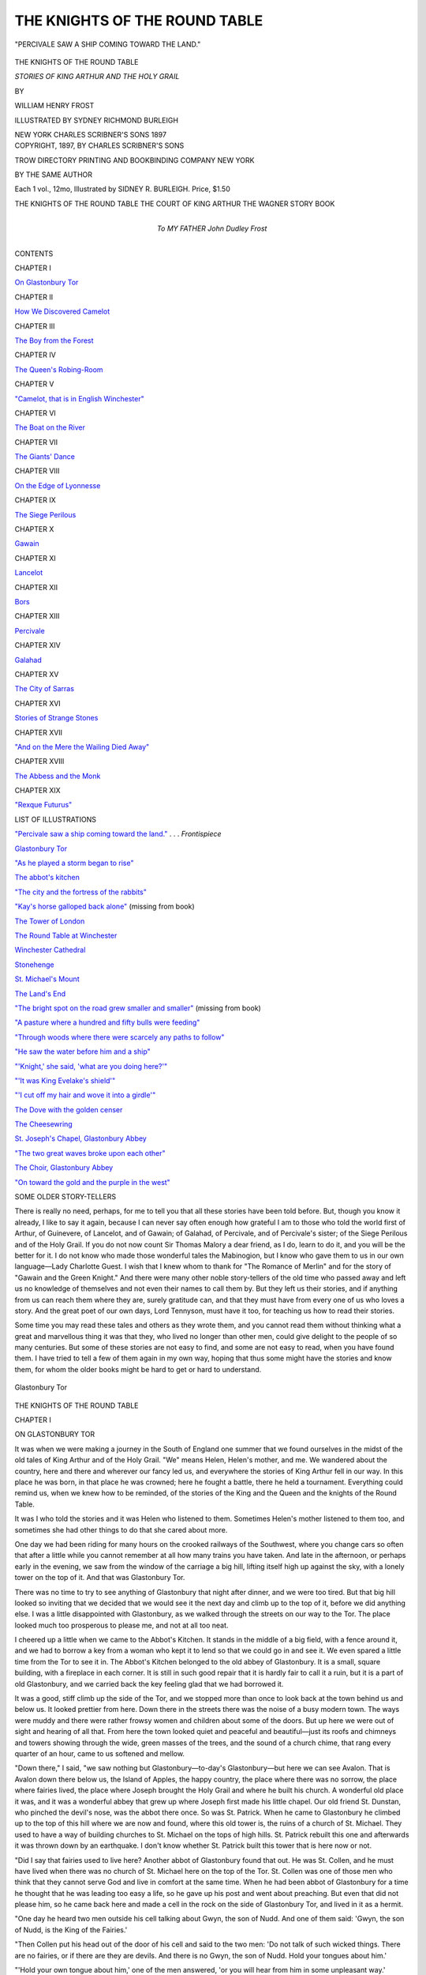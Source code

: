 .. -*- encoding: utf-8 -*-

.. meta::
   :PG.Id: 46176
   :PG.Title: The Knights of the Round Table
   :PG.Released: 2014-07-02
   :PG.Rights: Public Domain
   :PG.Producer: Al Haines
   :DC.Creator: William Henry Frost
   :MARCREL.ill: Sydney Richmond Burleigh
   :DC.Title: The Knights of the Round Table
              Stories of King Arthur and the Holy Grail
   :DC.Language: en
   :DC.Created: 1897
   :coverpage: images/img-cover.jpg

==============================
THE KNIGHTS OF THE ROUND TABLE
==============================

.. clearpage::

.. pgheader::

.. container:: frontispiece

   .. vspace:: 4

   .. _`"PERCIVALE SAW A SHIP COMING TOWARD THE LAND."`:

   .. figure:: images/img-front.jpg
      :align: center
      :alt: "PERCIVALE SAW A SHIP COMING TOWARD THE LAND."

      "PERCIVALE SAW A SHIP COMING TOWARD THE LAND."

   .. vspace:: 4

.. container:: titlepage center white-space-pre-line

   .. class:: x-large

      THE KNIGHTS OF
      THE ROUND TABLE

   .. class:: large

      *STORIES OF KING ARTHUR
      AND THE HOLY GRAIL*

   .. vspace:: 2

   .. class:: medium

      BY

   .. class:: large

      WILLIAM HENRY FROST

   .. vspace:: 3

   .. class:: medium

      ILLUSTRATED BY SYDNEY RICHMOND BURLEIGH

   .. vspace:: 3

   .. class:: medium

      NEW YORK
      CHARLES SCRIBNER'S SONS
      1897

   .. vspace:: 4

.. container:: verso center white-space-pre-line

   .. class:: small

      COPYRIGHT, 1897, BY
      CHARLES SCRIBNER'S SONS

   .. vspace:: 3

   .. class:: small

      TROW DIRECTORY
      PRINTING AND BOOKBINDING COMPANY
      NEW YORK

   .. vspace:: 4

   .. class:: medium

      BY THE SAME AUTHOR

   .. class:: medium

      Each 1 vol., 12mo, Illustrated by SIDNEY
      R. BURLEIGH. Price, $1.50

   .. class:: medium

      THE KNIGHTS OF THE ROUND TABLE
      THE COURT OF KING ARTHUR
      THE WAGNER STORY BOOK

.. container:: dedication center white-space-pre-line

   .. class:: medium

      To
      MY FATHER
      John Dudley Frost

   .. vspace:: 4

.. class:: center large bold

   CONTENTS

.. vspace:: 2

.. class:: center bold

   CHAPTER I

.. class:: noindent

   `On Glastonbury Tor`_


.. vspace:: 2

.. class:: center bold

   CHAPTER II

.. class:: noindent

   `How We Discovered Camelot`_


.. vspace:: 2

.. class:: center bold

   CHAPTER III

.. class:: noindent

   `The Boy from the Forest`_


.. vspace:: 2

.. class:: center bold

   CHAPTER IV

.. class:: noindent

   `The Queen's Robing-Room`_


.. vspace:: 2

.. class:: center bold

   CHAPTER V

.. class:: noindent

   `"Camelot, that is in English Winchester"`_


.. vspace:: 2

.. class:: center bold

   CHAPTER VI

.. class:: noindent

   `The Boat on the River`_


.. vspace:: 2

.. class:: center bold

   CHAPTER VII

.. class:: noindent

   `The Giants' Dance`_


.. vspace:: 2

.. class:: center bold

   CHAPTER VIII

.. class:: noindent

   `On the Edge of Lyonnesse`_


.. vspace:: 2

.. class:: center bold

   CHAPTER IX

.. class:: noindent

   `The Siege Perilous`_


.. vspace:: 2

.. class:: center bold

   CHAPTER X

.. class:: noindent

   `Gawain`_


.. vspace:: 2

.. class:: center bold

   CHAPTER XI

.. class:: noindent

   `Lancelot`_


.. vspace:: 2

.. class:: center bold

   CHAPTER XII

.. class:: noindent

   `Bors`_


.. vspace:: 2

.. class:: center bold

   CHAPTER XIII

.. class:: noindent

   `Percivale`_


.. vspace:: 2

.. class:: center bold

   CHAPTER XIV

.. class:: noindent

   `Galahad`_


.. vspace:: 2

.. class:: center bold

   CHAPTER XV

.. class:: noindent

   `The City of Sarras`_


.. vspace:: 2

.. class:: center bold

   CHAPTER XVI

.. class:: noindent

   `Stories of Strange Stones`_


.. vspace:: 2

.. class:: center bold

   CHAPTER XVII

.. class:: noindent

   `"And on the Mere the Wailing Died Away"`_


.. vspace:: 2

.. class:: center bold

   CHAPTER XVIII

.. class:: noindent

   `The Abbess and the Monk`_


.. vspace:: 2

.. class:: center bold

   CHAPTER XIX

.. class:: noindent

   `"Rexque Futurus"`_

.. vspace:: 4

.. class:: center large bold

   LIST OF ILLUSTRATIONS

.. vspace:: 2

.. class:: noindent

`"Percivale saw a ship coming toward the land."`_ . . . *Frontispiece*

.. class:: noindent

`Glastonbury Tor`_

.. class:: noindent

`"As he played a storm began to rise"`_

.. class:: noindent

`The abbot's kitchen`_

.. class:: noindent

`"The city and the fortress of the rabbits"`_

.. class:: noindent

`"Kay's horse galloped back alone"`_ (missing from book)

.. class:: noindent

`The Tower of London`_

.. class:: noindent

`The Round Table at Winchester`_

.. class:: noindent

`Winchester Cathedral`_

.. class:: noindent

`Stonehenge`_

.. class:: noindent

`St. Michael's Mount`_

.. class:: noindent

`The Land's End`_

.. class:: noindent

`"The bright spot on the road grew smaller and smaller"`_ (missing from book)

.. class:: noindent

`"A pasture where a hundred and fifty bulls were feeding"`_

.. class:: noindent

`"Through woods where there were scarcely any paths to follow"`_

.. class:: noindent

`"He saw the water before him and a ship"`_

.. class:: noindent

`"'Knight,' she said, 'what are you doing here?'"`_

.. class:: noindent

`"'It was King Evelake's shield'"`_

.. class:: noindent

`"'I cut off my hair and wove it into a girdle'"`_

.. class:: noindent

`The Dove with the golden censer`_

.. class:: noindent

`The Cheesewring`_

.. class:: noindent

`St. Joseph's Chapel, Glastonbury Abbey`_

.. class:: noindent

`"The two great waves broke upon each other"`_

.. class:: noindent

`The Choir, Glastonbury Abbey`_

.. class:: noindent

`"On toward the gold and the purple in the west"`_

.. vspace:: 4

.. class:: center large bold

   SOME OLDER STORY-TELLERS

.. vspace:: 2

There is really no need, perhaps, for me to
tell you that all these stories have been told
before.  But, though you know it already, I like
to say it again, because I can never say often
enough how grateful I am to those who told the
world first of Arthur, of Guinevere, of
Lancelot, and of Gawain; of Galahad, of Percivale,
and of Percivale's sister; of the Siege Perilous
and of the Holy Grail.  If you do not now
count Sir Thomas Malory a dear friend, as I do,
learn to do it, and you will be the better for it.
I do not know who made those wonderful tales
the Mabinogion, but I know who gave them
to us in our own language—Lady Charlotte
Guest.  I wish that I knew whom to thank for
"The Romance of Merlin" and for the story of
"Gawain and the Green Knight." And there
were many other noble story-tellers of the old
time who passed away and left us no knowledge
of themselves and not even their names to call
them by.  But they left us their stories, and if
anything from us can reach them where they
are, surely gratitude can, and that they must
have from every one of us who loves a story.
And the great poet of our own days, Lord
Tennyson, must have it too, for teaching us
how to read their stories.

Some time you may read these tales and
others as they wrote them, and you cannot read
them without thinking what a great and
marvellous thing it was that they, who lived no
longer than other men, could give delight to
the people of so many centuries.  But some of
these stories are not easy to find, and some are
not easy to read, when you have found them.
I have tried to tell a few of them again in my
own way, hoping that thus some might have
the stories and know them, for whom the older
books might be hard to get or hard to understand.




.. vspace:: 4

.. _`ON GLASTONBURY TOR`:

.. _`Glastonbury Tor`:

.. figure:: images/img-001.jpg
   :align: center
   :alt: Glastonbury Tor

   Glastonbury Tor

.. vspace:: 2

.. class:: center x-large bold

   THE KNIGHTS OF THE ROUND TABLE

.. vspace:: 3

.. class:: center large bold

   CHAPTER I

.. class:: center medium bold

   ON GLASTONBURY TOR

.. vspace:: 2

It was when we were making a journey in
the South of England one summer that we
found ourselves in the midst of the old tales of
King Arthur and of the Holy Grail.  "We"
means Helen, Helen's mother, and me.  We
wandered about the country, here and there
and wherever our fancy led us, and everywhere
the stories of King Arthur fell in our
way.  In this place he was born, in that place
he was crowned; here he fought a battle, there
he held a tournament.  Everything could
remind us, when we knew how to be reminded,
of the stories of the King and the Queen and
the knights of the Round Table.

It was I who told the stories and it was
Helen who listened to them.  Sometimes
Helen's mother listened to them too, and
sometimes she had other things to do that she cared
about more.

One day we had been riding for many hours
on the crooked railways of the Southwest,
where you change cars so often that after a
little while you cannot remember at all how many
trains you have taken.  And late in the
afternoon, or perhaps early in the evening, we saw
from the window of the carriage a big hill,
lifting itself high up against the sky, with a lonely
tower on the top of it.  And that was Glastonbury Tor.

There was no time to try to see anything of
Glastonbury that night after dinner, and we
were too tired.  But that big hill looked so
inviting that we decided that we would see it the
next day and climb up to the top of it, before
we did anything else.  I was a little
disappointed with Glastonbury, as we walked
through the streets on our way to the Tor.
The place looked much too prosperous to
please me, and not at all too neat.

I cheered up a little when we came to the
Abbot's Kitchen.  It stands in the middle of a
big field, with a fence around it, and we had to
borrow a key from a woman who kept it to lend
so that we could go in and see it.  We even
spared a little time from the Tor to see it in.
The Abbot's Kitchen belonged to the old
abbey of Glastonbury.  It is a small, square
building, with a fireplace in each corner.  It is still
in such good repair that it is hardly fair to call
it a ruin, but it is a part of old Glastonbury,
and we carried back the key feeling glad that
we had borrowed it.

It was a good, stiff climb up the side of the
Tor, and we stopped more than once to look
back at the town behind us and below us.  It
looked prettier from here.  Down there in the
streets there was the noise of a busy modern
town.  The ways were muddy and there were
rather frowsy women and children about some
of the doors.  But up here we were out of sight
and hearing of all that.  From here the town
looked quiet and peaceful and beautiful—just
its roofs and chimneys and towers showing
through the wide, green masses of the trees,
and the sound of a church chime, that rang
every quarter of an hour, came to us softened
and mellow.

"Down there," I said, "we saw nothing but
Glastonbury—to-day's Glastonbury—but here
we can see Avalon.  That is Avalon down there
below us, the Island of Apples, the happy
country, the place where there was no sorrow,
the place where fairies lived, the place where
Joseph brought the Holy Grail and where he
built his church.  A wonderful old place it was,
and it was a wonderful abbey that grew up
where Joseph first made his little chapel.  Our
old friend St. Dunstan, who pinched the devil's
nose, was the abbot there once.  So was
St. Patrick.  When he came to Glastonbury he
climbed up to the top of this hill where we are
now and found, where this old tower is, the
ruins of a church of St. Michael.  They used to
have a way of building churches to St. Michael
on the tops of high hills.  St. Patrick rebuilt
this one and afterwards it was thrown down
by an earthquake.  I don't know whether
St. Patrick built this tower that is here now
or not.

"Did I say that fairies used to live here?
Another abbot of Glastonbury found that out.
He was St. Collen, and he must have lived
when there was no church of St. Michael here
on the top of the Tor.  St. Collen was one of
those men who think that they cannot serve
God and live in comfort at the same time.
When he had been abbot of Glastonbury for a
time he thought that he was leading too easy a
life, so he gave up his post and went about
preaching.  But even that did not please him,
so he came back here and made a cell in the
rock on the side of Glastonbury Tor, and lived
in it as a hermit.

"One day he heard two men outside his cell
talking about Gwyn, the son of Nudd.  And
one of them said: 'Gwyn, the son of Nudd, is
the King of the Fairies.'

"Then Collen put his head out of the door
of his cell and said to the two men: 'Do not
talk of such wicked things.  There are no fairies,
or if there are they are devils.  And there
is no Gwyn, the son of Nudd.  Hold your
tongues about him.'

"'Hold your own tongue about him,' one of
the men answered, 'or you will hear from him
in some unpleasant way.'

"The men went away, and by and by Collen
heard a knock at his door, and a voice asked if
he were in his cell.  'I am here,' he answered;
'who is it that asks?'

"'I am a messenger from Gwyn, the son of
Nudd, the King of the Fairies,' the voice said,
'and he has sent me to command you to come
and speak with him on the top of the hill at
noon.'

"Collen did not think that he ought to mind
what the King of the Fairies said to him, if
there really were any King of the Fairies, so
he stayed in his cell all day.  The next day the
messenger came again and said just what he
had said before, and again St. Collen stayed in
his cell all day.  But the third day the messenger
came again and said to Collen that he must
come and speak with Gwyn, the son of Nudd,
the King of the Fairies, on the top of the hill,
at noon, or it would be the worse for him.

"Then Collen took a flask and filled it with
holy water and fastened it at his waist, and at
noon he went up the hill.  For a long time
Collen had been abbot of Glastonbury and for a
long time he had been a hermit and lived in his
cell on the side of this very hill, but never
before had he seen the great castle that stood that
day on the top of Glastonbury Tor.  It did not
look heavy, as if it were built for war, but it
was wonderfully high and graceful and beautiful.
It had tall towers, with banners of every
color hung from the tops of them and lower
down, and there were battlements where ladies
and squires in rich dresses stood and looked
down at other ladies and squires below.  And
those below were dancing and jousting and
playing games, and all around there were
soldiers, handsomely dressed too, guarding the place.

"When Collen came near, a dozen of the
people met him and said to him: 'You must
come with us to our King, Gwyn, the son of
Nudd—he is waiting for you.'

"And they led him into the castle and into
the great hall.  In the middle of the hall was a
table, spread with more delicious things to eat
than poor St. Collen, who thought that it was
wicked to eat good things, had ever dreamed
of.  And at the head of the table, on a gold
chair, sat a man who wore a crown.  'Collen,'
he said, 'I am the King of the Fairies, Gwyn,
the son of Nudd.  Do you believe in me now?
Sit down and eat with me, and let us talk
together.  You are a learned man, but you did
not believe in me.  Perhaps I can tell you of
other things that so wise a man as you ought
to know.'

"But St. Collen only took the flask of holy
water from his side and threw some of it upon
Gwyn, the son of Nudd, and sprinkled some of
it around, and in an instant there was no king
there and there was no table.  The hall was
gone, and the castle.  The dances and the games
were done, and the squires and the ladies and
the soldiers all had vanished.  The whole of the
fairy palace was gone, and Collen was left
standing alone on the top of Glastonbury Tor.

"But Glastonbury has forgotten St. Collen,
I suppose.  The old town is prouder now of
Joseph of Arimathæa than of anybody
else—prouder than it is of King Arthur, I think,
though King Arthur—but I won't tell you
about that now.  You know how Joseph of
Arimathæa buried the Christ in his tomb after
He was taken down from the cross.  After He
had risen again the Jews put Joseph in prison,
because they said that he had stolen the body.
But Joseph had with him the Holy Grail, the
cup in which he had caught the blood of the
Saviour, when He was on the cross.  It was the
same cup, too, from which the Saviour had
drunk at the Last Supper.  It was a wonderful
thing, that cup, and there are whole volumes of
stories about it.  The blood that Joseph had
caught in it always stayed in it afterwards,
and the cup and the blood seemed to have a
strange sort of life and knowledge and the
power of choosing.  One of the wonderful
things about the Holy Grail was that it could
always give food to any one whom it chose,
and those who were fed by the Holy Grail
wanted no other food than what it gave them.
And so Joseph wanted nothing while he was in
prison.

"At last the Emperor had Joseph let out of
his prison.  And some one asked him how long
it had been since he was put there, and he
answered: 'I have been here in this prison for
nearly three days.'

"Then they all stared at one another and
whispered and looked at Joseph, and then they
whispered together again.  'Why do you look
at one another and at me so,' said Joseph, 'is it
not three days, almost, since they put me here?'

"'It is wonderful,' said one of them; 'Joseph,
you have been in this prison for forty-two years.'

"'Can it be?' said Joseph; 'it seems to me
like only three days, and barely that, and I have
never been so happy in my life as I have been
for these three days—or these—can it
be—forty-two years?'

"And this was because he had had the Holy
Grail in the prison with him.  Afterwards he
came to England.  He brought the Holy Grail
here to Avalon, and the King of that time gave
him some ground to build his church on.  They
say it was really the island of Avalon then, for it
was all surrounded by marsh and water, and
there was an opening, a waterway, out to the
Bristol Channel.  And since it ceased to be an
island the sea has twice at least broken through
and made it one again for a little while.  But
the last time was almost two hundred years ago.

"Well, when Joseph and those who were
with him first came here, they rested on the
hillside and Joseph stuck the staff that he
carried into the ground.  It was not this hill where
we are, but another, Wearyall Hill.  And
Joseph's staff, where he had set it in the ground,
began to bud, and then leaves and branches
grew on it.  It struck roots into the ground and
became a tree.  It was a thorn-tree, the Holy
Thorn they called it, and always after that it
blossomed twice a year, once in the time of
other thorn-trees and again at Christmas.  The
tree was gone, of course, long ago, but other
trees had grown from slips of it, and they say
that descendants of it are still growing in
Glastonbury gardens and that they still bloom at
Christmas.  I am sorry that we cannot stay
here till Christmas to see if it is true.

"So, in the place that the King gave him,
Joseph built his chapel of wood and woven twigs,
and it was the first Christian church in
England.  Some of the stories say that the Holy
Grail, that Joseph brought here with him, was
buried at last under one of these Glastonbury
hills, but that is not the story that I like the
best.  One story says that it was not a cup at
all that Joseph brought to Avalon, but two
cruets.  It says besides that these two cruets were
buried with Joseph when he died, and that when
his grave is found, and the two cruets in it,
there will never again be any drought in
England.  But according to the story that I like
best, Joseph did not die at all, as other men
die, but was long kept alive by the Holy Grail,
waiting for the best knight of the world, for it
was foretold that he should never die till the
best knight of the world should come.

"Since it was here that the Grail was
brought, I think it must have been not far from
here that King Pelles lived, before Balin gave
him the wound that was never to heal till the
best of all knights should come.  And I fancy
it was somewhere near here, too, that he lived
after that.  He was the keeper of the Grail, and
he had a castle called Carbonek.  When we talk
of the Grail it seems to me that everything
becomes mysterious and uncertain, so that it is
hard to tell where this Castle of Carbonek was.
At one time it seems to have been on the
seashore and at another time it seems to have been
inland.  But for that very reason I think that
Avalon is as likely a place for it as any, for this
place was inland, just as it is now, but then the
waters of the sea came in around it.  Yet the
land around King Pelles's old castle was all laid
waste, and I have never heard that the land
around Avalon was so.  But you see that it is
all uncertain and strange, and we cannot be sure
of anything about it.

"I think I have told you the story about
King Pelles and Balin before, but I will tell you
a little of it again, because it fits in so well
just here.  King Pelles was descended from
Joseph of Arimathæa, and, as I said, he was the
keeper of the Holy Grail.  Once Balin came to
his castle, seeking for Garlon, a knight who had
the power of riding invisible and who killed
other knights, when they could not see him.
Balin found him there and killed him, and King
Pelles tried to avenge his death, because he was
his brother.

"Balin had broken his sword and he fled
from King Pelles and ran through the castle till
he came to a chamber where Joseph of Arimathæa,
who was kept alive by the power of the
Holy Grail, was lying in a bed.  And beside him
was a spear, with drops of blood flowing from
the point.  It was the spear with which the
Roman soldier wounded the side of the Christ
when He was on the cross.  Balin seized it and
turned upon King Pelles and wounded him with
it in the side.

"Then the whole castle fell down around
them and all the country about it became waste
and dry and desolate.  Balin lay under the ruins
for three days, and then Merlin, the great
magician of King Arthur's court, came and woke
him and gave him a horse and a sword and sent
him on his way.  Afterwards Balin met his
brother Balan, and they fought, neither of them
knowing who the other was, till they killed
each other.  Then Merlin took the sword with
which Balin had killed his brother and drove
it into a great stone, up to the hilt, and set the
stone floating on the river.  And he wrote on
the stone that no knight should ever draw this
sword out of the stone except the one to whom
it should belong, the best knight of the world.

"I cannot tell you how King Pelles got out
of the ruins of his castle, but afterwards he had
another castle, the one that was called Carbonek.
He was still the keeper of the Grail.  And it
was foretold that the wound in the side that
Balin had given to him with the spear would
never be healed till the best knight of all the
world should come.  So for many years King
Pelles lived in his castle and bore the pain of a
wound that always seemed new and fresh, and
waited for the coming of the best knight of the
world.

"This is getting to be a rather rambling sort
of story, and while we are rambling perhaps I
may as well tell you about the adventure that Sir
Bors had at the Castle of Carbonek.  Bors was
a knight of the Round Table.  He was one of
the best of all of them.  He sat at the table in
the next seat but one to the Siege Perilous.
The Siege Perilous was the seat on the right of
the King's.  Merlin had made it when he made
the Round Table, and he said that no one should
ever sit in it without coming to harm, except the
best knight of all the world.  So for many years
no one had sat in that seat.  And no one sat
in the one next to it either, but Bors sat in
the one next to that.  Next to him sat his cousin
Lancelot.  They were the sons of two kings who
were brothers, Ban and Bors, who had helped
King Arthur, when he first came to his throne.

"Lancelot was counted as the best of all King
Arthur's knights.  He was the strongest and
the bravest of them all, people said, and the best
fighter, and the King and the Queen loved him
more than any of the others.  Nobody could see
why he should not sit in the Siege Perilous, but
whenever a knight came to the Round Table
his name appeared of itself, in gold letters, in
the seat that he was to have; and nobody could
sit in the Siege Perilous till his name came in it.

"But I set out to tell you about Sir Bors.
Once Bors came to the Castle of Carbonek.  A
wandering knight, in those days, was always
welcome in every castle, and so King Pelles
welcomed Bors.  The King was brought into the
hall and Bors was placed at the table between
him and his daughter.  And there in the hall,
too, Bors saw a beautiful child, a boy, with deep
eyes and a bright, sweet face and golden hair.
He was the son of King Pelles's daughter, and
I will tell you more about him another time.

"It was a strange way of entertaining guests
that they had here, Bors thought, for, though
they were sitting at the table, there was nothing
to eat on it.  Just as Bors noticed this he saw a
white dove fly into the room.  It carried a little
golden censer, by a chain which it held in its
beak.  The thin smoke from the censer spread
through the hall and filled it with a strange,
sweet odor.  And while the dove flew about the
hall a girl came in, carrying something covered
with white silk, which she held high up in her
hands.  Bors could not see what it was that she
carried, but all who were in the hall knelt down
and looked up toward it, and Bors did the same.
But though the covering of silk hid the thing
itself which was under it, there was something
about it that it could not hide.  For the white
silk was all glowing with a rosy light that came
from within it, and it shone through it and shed
a rosy brightness all through the hall.  The dove
flew out of the room again and the girl went
away too.  And this was the Holy Grail that
had passed, and Bors had not seen it.

"But when it was gone and Bors looked at
the table again it was covered with food, finer
and more delicious than Bors had ever tasted or
seen before.  'There are strange things to see
in your castle, King Pelles,' said Bors.

"'There are stranger things than you have
seen yet,' King Pelles answered.  'It is a place
of wonders and of danger for knights, and few of
them leave here without coming to harm.  Only
for the best of them is it safe to stay all night in
my castle.  You, Sir Knight, may stay if you
will, but it will be better for you to go, and
so I warn you.'

"'It is not for me to say,' Bors answered,
'that I am better than other knights, and indeed
I know some who are better than I.  But I am
not afraid to be in your castle for a night, and
here I will stay.'

"'Do as you please,' said the King, 'but I
have warned you.'

"So, when it was time to go to bed, Bors was
led to a chamber and left alone in it.  Nothing
that the King had said had made him afraid, but
he thought that it would be better not to take
off his armor.  And as soon as he had lain down
in his armor a great beam of light shone upon
him.  He could not tell where it came from, but
suddenly, along in the beam of light, came a
spear, with no hand to hold it, and a little stream
of blood flowed from the point of the spear.
And before Bors could move the spear came
upon him and went through his armor as if it
had been a cobweb and made a deep wound in
his side.  The spear was drawn away again, but
with the pain Bors fell back upon his pillow
and did not see where it went.

"Then there came a knight, all armed, with
his sword drawn, and the knight said: 'Sir
Bors, arise and fight with me.'

"Bors was almost fainting, because of the
wound in his side, but he arose and tried to fight.
And when he tried he found that he could fight
better than he thought.  He fought the other
knight till he gave ground before him, little by
little, and at last Bors forced him out of the
chamber.  Then Bors lay down again to rest,
and all at once the room was full of falling
arrows.  He could not see where they came from,
any more than he could see where anything else
came from, but they fell all around him and
upon him.  They pierced his armor, just as the
spear had done, as if there had been no armor,
and they wounded him in many places.  And
these wounds and the wound that the spear had
made burned and smarted more than before,
and Bors felt weaker and fainter.

"Then a lion came into the chamber and
sprang upon Bors and tore off his shield.  But
again Bors found that he could fight if he tried,
and he struck the lion's head with his sword
and killed it.

"And next there came an old man, who had
a harp.  He sat down and began to play on the
harp and to sing, and as he played a storm
began to rise outside the castle.  At first it was
only a rising of the wind that Bors heard, but it
grew and grew, till it swept through the halls
and the corridors of the castle and through the
room where Bors lay.  It caught at the
curtains and the tapestries of the chamber and
almost tore them from their places, and it shook
the arms that hung on the walls, till they rattled
together with a dull, ghostly clatter.  Bors
could hear the wind, too, rushing and roaring
and screaming up over the towers.  And then
the rain came, and the thunder, with noises of
splitting and crashing as if the hills around were
breaking and rolling down into the valleys, and
the very walls shuddered and trembled, and the
lightning was so fierce that it seemed to shine
through the walls, as if they had been made of
glass.

.. _`"AS HE PLAYED A STORM BEGAN TO RISE"`:

.. figure:: images/img-018.jpg
   :align: center
   :alt: "AS HE PLAYED A STORM BEGAN TO RISE."

   "AS HE PLAYED A STORM BEGAN TO RISE."

"But all through the dreadful noise of the
storm Bors could hear the soft voice of the old
man who sang, as if there had been no other
sound.  He sang a song of how Joseph of
Arimathæa had come to England and had brought
the Holy Grail.  When he had finished it he
spoke to Bors, and, as he talked and as Bors
answered him, the storm grew louder and more
terrible.  'Bors,' said the old man, 'leave this
place.  You have done nobly here.  There are
few knights in the world who could bear all that
you have borne to-night.  Tell your cousin
Lancelot all that you have seen, and tell him
that it is he who should be here and should see
these things and more, but that he is not so
good a knight as to be allowed to see what you
have seen.  These things are only for the best
of knights.'

"'It is well for you,' said Bors, 'that you are
old.  I am weary with fighting and I am faint
and dizzy with many wounds, but in spite of
all, if you were not old and weak, I would not
hear you say such things of my cousin Sir
Lancelot.  Sir Lancelot is the best knight that
lives, and what any good knight can do or see
Lancelot can do or see.'

"'Bors, Bors,' said the old man again, 'do
not think that you can frighten me with loud
talk.  In the strength of his arm and the
sureness of his spear and the power of his sword,
Lancelot is the best knight that lives, but, for
all that, he is not so good a knight as you, Sir
Bors.  Bors, what did you, and what did
Lancelot swear when King Arthur made you knights
of his Round Table?'

"'We swore,' said Bors, 'that we would help
the King to guard his people, that we would
do right and justice, that in all things we would
be true and loyal to God and to the King.'

"'Yes, Bors,' said the old man, 'that was
what you swore, and have you kept your oath,
both by your deeds and in your heart?'

"'As far as God has given me power,' Bors
answered, 'I have kept it.'

"'Yes,' said the old man, 'you have kept it
well.  But how has Lancelot kept it?'

"'Old man,' said Bors, 'do you dare to say
to me, Lancelot's cousin and his friend, that
he has not kept his oath?'

"'Bors, Bors,' said the old man again, 'do
not try to frighten me.  I dare to tell you
anything that it is good for you to know.  In all
his deeds Lancelot has kept his oath, but how
has he kept it in his heart?  Go and ask him.
Ask him if in his heart he has always been true
and loyal to the King.  Ask him if he has
never grown proud of his strength.  Ask him if
he has not sometimes done his deeds for the
Queen's praise, and not for the King's love and
the King's glory.  Ask him if he has never
wished that he himself were such a king, with
such a queen.  Ask him if that wish was all true
and loyal to the King.  Bors, Bors, out there in
the world, where you and Lancelot live, the
strongest knight is the best, and Lancelot is
the best knight—out there in the world.  But
this is the castle of the Holy Grail, and the
Holy Grail searches the hearts of men.  Here,
in this chamber, Sir Bors, Lancelot could not
stay as you have stayed and see what you have
seen and bear what you have borne.'

"As the old man ceased to speak it seemed
to Bors that the burning of his wounds grew
less.  While he was thinking of this and of what
the old man had said, the old man was gone, he
could not tell where.  Then, he could not tell
from where, the white dove flew into the room.
It was the same dove that he had seen in the
hall, and it held the same little gold censer in
its beak, and again there was the sweet odor
through the room.  And when the dove came
the storm was ended.  There was no more
blinding lightning and the thunder sounded
only a little and far off.  The rain ceased and
all the wind died down.

"Then Bors saw four children pass through
the room, carrying four lighted tapers.  With
the four children was a figure like an old man.
It wore a long, white robe, and a hood hung
low down over the face, so that all that Bors
could see of it was the end of a white beard.
In the right hand was that spear, with the little
stream of blood flowing from the point.  There
was no one to tell Bors who this was, but
somehow he seemed to know that it was Joseph of
Arimathæa.

"They passed through the room, but still
Bors could see them in the next chamber.  The
children knelt around the old man and he held
high up in his hands that wonderful thing with
the covering of white silk.  Again the soft,
rosy brightness glowed through the silk, and
Bors did not know why it was that when he
saw it he felt so peaceful and glad.  Then he
heard a loud voice that said: 'Sir Bors, leave
this place; it is not yet time for you to be
here.'

"Then all at once the door was shut and
Bors could not see the children or the old man
or what he carried.  The strange, bright light
that had shone upon him all this time was gone.
Outside the storm and the clouds were past,
and a clear ray of moonlight shone through the
chamber.  All the pain of his wounds was gone
and he sank back upon his pillow and slept.

"When he awoke in the morning it seemed
to him that he had never felt so strong and
fresh.  The wounds that he had had from the
spear and the arrows had left no scar.  And
when King Pelles saw him he said: 'Sir Bors,
you have done here what few living knights
could do, and I know that you will prove one
of the best knights of the world.'

"Then Bors remembered that the voice had
told him that it was not time yet for him to be
in this place, so he took his horse and rode
away toward Camelot, to find Lancelot and to
tell him what he had seen."





.. vspace:: 4

.. _`HOW WE DISCOVERED CAMELOT`:

.. _`The Abbot's Kitchen`:

.. figure:: images/img-023.jpg
   :align: center
   :alt: The Abbot's Kitchen

   The Abbot's Kitchen

.. vspace:: 2

.. class:: center large bold

   CHAPTER II


.. class:: center medium bold

   HOW WE DISCOVERED CAMELOT

.. vspace:: 2

One of the strangest things about this kind of
travel is to find how much more you know about
the country than the people do who live in it.
Before we came to England at all I had read in
certain books that the real Camelot was in the
county of Somerset.  It was at Camelot that
King Arthur lived more than anywhere else
and where he had his finest castle.  So of
course we were anxious to see Camelot.  Our
trouble did not seem to be that we could not
find it; it was that we found it in too many
places.  We had been to Camelford, a poor
little village in Cornwall, earlier in our journey,
and they had told us that that was Camelot.  We
did not really believe it, but neither did I feel
quite sure that my books were right about the
place in Somerset.  We thought that it would
be best to see all the Camelots, so that we could
make up our minds which one we ought to
believe in, or whether we ought to believe in any
of them at all.

I had studied the books and I had studied the
maps, till I almost felt that I could go straight
to this Camelot, without any help.  It was still
called Camelot, it seemed, and it was a fortified
hill, near a place called Queen Camel, some
dozen miles to the south of Glastonbury.

It was lucky that I knew all this, because
when we asked the people of the hotel in
Glastonbury if they could give us a carriage and a
driver to take us to Camelot they said that they
had never heard of any such place.  They had
heard of Queen Camel.  They did not know
just where even that was, but they thought
that it might be found.  I felt so sure that the
books and the maps and I were right about it
that I told them that we would take the
carriage and go to Queen Camel, and then we
would see if we could find Camelot.  No doubt
they thought that we were insane, but that
made no difference to us, and as long as we
paid for the carriage it made no difference to
them.

Helen's mother is one of those dreadfully
sensible people who always want you to take
umbrellas and things with you.  She was not
going with us to discover Camelot, but she said
that we must take umbrellas and mackintoshes
with us, because it was going to rain.  It is
always hard to argue with these people, because
they are so often right.  This time we really
had no excuse for not taking them, for they
would simply be put in the bottom of the
carriage and they would be no trouble.  So we
took them, and we were scarcely outside
Glastonbury before we found that this was one of
the times when Helen's mother was right.  For
then it began to rain.  The driver had taken
the way that he thought was toward Queen
Camel, and we were riding across a great
stretch of low, level land.  The wind swept
across it, and the rain came at us in sheets.
We didn't mind it much, with our mackintoshes
on, but I did think that it was fair to ask
Helen what she thought of the poet who said
that this Avalon was a place "Where falls not
hail, or rain, or any snow."

"Maybe it is," she answered, pulling her
water-proof hood down so that scarcely a bit of
her could be seen, except the tip of her nose;
"this rain doesn't fall; it just comes against us
sideways."  So the poet's reputation was saved.

It could not rain so hard as this very long,
and by and by it stopped altogether.  Then it
began again, and there were showers all day.
Sometimes it looked as if it were going to stop
for good, but we could scarcely get our
waterproofs off before it began all over.

"Isn't it curious," I said, "that a storm
coming up just here should remind me of a story?
It is about a time when Gawain had to go out
in bad weather.  This is the right time to tell
the story, too, while we are looking for this
particular Camelot.  For the story begins at
Camelot, and the learned man who first dug it
out of its old manuscript and printed it says
that Camelot was in Somerset.

"King Arthur was keeping Christmas at
Camelot with his knights.  The feast lasted for
many days.  On New Year's Day, as they all
sat in the hall, the King and the Queen and the
knights, there rode in the most wonderful-looking
man whom they had ever seen.  He was
dressed all in green, and the big horse that he
rode was green.  And that was not all, for the
hair that hung down upon his shoulders was
like long, waving grass, and the beard that
spread over his breast was like a green bush.
He wore no helmet and he carried no shield or
spear.  In one hand he held a branch of holly
and in the other a battle-axe.  It was sharp and
polished so that it shone like silver.  'Who is
the chief here?' he cried.

"'I am the chief,' Arthur answered; 'sit
down with us and help us keep our feast.'

"'I have not come to eat and drink,' said the
man in green.  'I have come to see if it is true
that you have brave knights in your court,
King Arthur.'

"'Then sit and eat with us first,' Arthur
answered, 'and afterwards you shall have as many
good knights to joust with you as you can wish,
and you shall see whether they are brave.'

"'It is not for jousting that I have come,
either,' said the man in green.  'Do you see
this axe of mine?  I will lend it to any knight
in this hall who dares to strike me one blow
with it, only he must promise that afterwards I
may strike him one blow with it, too.  He shall
strike me with the axe now, and I will strike
him with it a year from this day.'

"This was such a new way of proving
whether they were brave or not that for a
minute none of the knights answered.  Then the
King himself rose and went toward the man in
green.  'Give me your axe,' he said; 'none of
us here is afraid of your big talk; I will strike
you with the axe myself, and you shall strike
me with it whenever you like.'

"Then Gawain sprang from his seat.
Gawain was the King's nephew.  And he cried:
'My lord, let me try this game with him!  You
are the King, and if any harm should come to
you it would be the harm of all the country,
but one knight more or less will count but little.'

"Then many other knights begged the King
to do as Gawain had said, and the King thought
of it a moment, and then gave the axe, which
he had taken from the man in green, to Gawain.

"Sir Knight,' said the man in green, 'will
you tell me who you are?'

"'I am Gawain,' he said, 'the nephew of
King Arthur.'

"'I have heard of you,' said the other, 'and I
am glad that I shall receive my blow from so
great a knight.  But will you promise that a
year from now you will seek me and find me, so
that I may give you your blow in return?'

"'I do not know who you are or where you
live,' Gawain answered.  'If you will tell me
your name and where to find you, I will come
to you when the year is over.'

"'I will tell you those things,' said the man
in green, 'after you have struck me.  If I
cannot tell you then, you will be free of your
promise and you need not seek me.'

"Then the man in green came down from his
horse, knelt on the floor before Gawain, put his
long, green hair aside from his neck, and told
Gawain to strike.  Gawain swung the axe above
his head and brought it down upon the neck of
the man in green, and his head was cut cleanly
off and rolled upon the floor.  Instantly the
green man sprang after it and caught it in
his hands, by the long, green hair.  He sprang
upon his horse again and held up the head, with
its face toward Gawain.  'Sir Gawain,' it said
'seek for me till you find me, a year from now,
so that I may return your good blow.  Bring the
axe with you, and ask, wherever you go, for the
Knight of the Green Chapel.'  Then he rode out
of the hall and away, still carrying the head in
his hands.

"Of course Gawain and the King and all the
rest thought that this was the strangest
adventure that they had ever seen.  They were all
sorry for Gawain and they all wondered what
would become of him, but there was no danger
for a year, and that always seems a long time, at
the beginning of it.  So, as the time went on,
they almost forgot about the Knight of the
Green Chapel, and even Gawain himself seemed
to have no dread of him.  And the year went
past like other years.  Yet Gawain was not
forgetting his promise, and, as the time came near
when he must keep it, he began to wonder more
and more who this Knight of the Green Chapel
could be and where he must go to look for him.
'It may take me a long time to find him,' he said
to the King at last, 'and so I mean to leave the
court and to begin my search on All Saints' Day.'

"'Yes,' said the King,' that will be best.  And
we know all the places and nearly all the knights
here in the South and in the West of England,
and over in the East, but we have never
heard of this Knight of the Green Chapel,
so it will be best for you to seek him in the
North.'

"So, on All Saints' Day, King Arthur made a
feast, that all the knights of the court might be
together and bid Gawain good-by.  They called
it a feast, but there was no happiness in it.
They were all sad at the parting and with the
fear that Gawain would never come back.

"And when the time came they helped Gawain
to put on the finest armor that could be
found for him and he mounted his horse and left
them.  He rode slowly at first, and as soon as he
came to places that he did not know he began
to ask the people whom he met if they could tell
him where to find the Green Chapel and the
Knight of the Green Chapel.  But no one had
ever heard of such a place or of such a person.

"He went farther and farther into the North,
and as his time grew shorter he tried to travel
faster, for he felt that it would be a shame to
him if he did not find the Knight of the Green
Chapel by New Year's Day.  Up great hills he
went and down into deep valleys, across wide,
lonely plains, with freezing winds sweeping over
them, and through dark forests, where the wind
cried up among the treetops and the trees
groaned and sighed in answer.  Often he met
wild beasts, wolves that barked and leaped and
sprang about him and tried to pull down his
horse.  But he killed them or beat them and
drove them away.  Then he came to plains
where for many miles he saw no houses and no
people.  Often he had to sleep in his armor,
lying on the ground.  Often he had to go so long
without food that he was faint with hunger, as
well as weary.

"As the days went by the winter came on
rougher and stormier and colder.  Then the
winds that swept across the plains were full of
driving rain and sleet and snow.  They cut
against his face and almost blinded him, and his
horse could scarcely labor through the drifts and
stand against the storm.  The wet sleet found
its way into the joints of his armor and froze
there, and it froze into the chains of his mail and
choked them up, so that it was all rigid and
hard, and it was as if all that he wore were one
solid piece of iron or ice.  So terrible it was that
he almost forgot why he had come, and all that
he wanted was to find some place where he and
his horse could rest and be warm.  But at night
he must get off his horse, though he could
scarcely bend his limbs, in his frozen armor, and
lie down in it, with no shelter but a tree, or
perhaps a high rock, and try to sleep till the light
came, so that he could go on again.

"Yet wherever he saw any people he asked
them if they knew of the Knight of the Green
Chapel, and always they answered no.  Then he
told them how the knight looked, but they all
shook their heads or stared at him or laughed,
and they all said that they had never seen such
a knight.  Some of them thought that he must
be mad, to be wandering all by himself and
asking for a knight with green hair and a green
beard, and sometimes Gawain himself almost
thought that he must be mad.  Sometimes he
thought: 'I will hunt for him only till New
Year's Day.  If I have not found him then it is
his fault that he did not tell me where to come,
and I shall be free of my promise.'  And then
at other times he thought: 'I will not count my
promise as so small a thing; I will seek this
knight as long as I live, if I do not find him,
for the honor of King Arthur and the Round Table.'

"And the cold and the storm and the long,
rough journey seemed worst of all to Gawain on
Christmas Eve, for then he thought most of the
King and the Queen and the knights whom he
had left at Camelot.  He knew that they were
all together in the great hall now, that the fires
were blazing, that the minstrels were singing,
and that a noble feast was spread upon the
Round Table.  He thought of his own place at
that table, where he had sat a year ago, empty
now.  Did the others look at that seat and think
of him and wonder where he was?  It was a
common thing, he knew, for Arthur's knights to be
away from the hall seeking adventures, and he
knew that those who were left behind went on
with their feasting at such times as these, just as
if all were there.  No, it was a little thing to
them that he was gone, he thought.  They were
laughing together and eating and drinking, and
perhaps some one was telling them some strange
old tale, and they were warm and happy; and
the light of the fires and the torches was
shining on the windows of the hall, so that the
people of the country miles away could see it and
could say: 'King Arthur and his knights are at
Camelot to-night keeping the Christmas feast.'  And
here was he alone, cold, hungry, weary,
riding over the rough ways and through the
rough night, to find a man who was to kill him.

"Then there came another thought that made
him stronger: 'The honor of the Round Table
to-night is not all with those who sit about it;
it is here with me too.  I am here because it
was I who dared to come, for the King and for
all of them.  If I never go back the King and all
of them will know that, and they will not forget.
And now my time is short and I must not rest
any more.  I will ride all night and go as far as
I can to find the Knight of the Green Chapel by
New Year's Day.'

"So Gawain rode all night.  In the morning
he was in a great forest, where it would have
been too dark for him to ride, but for the snow
that lay everywhere, so that he could dimly see
the black trunks of the trees against it.  And
before the first cold light of the late morning fell
into the forest, he saw it touch the top of a high
hill before him, and there he saw a castle.  It
was one of the greatest castles he had ever seen,
with strong towers and thick walls and high
ramparts.  And as soon as he saw it, it seemed
to him as if the last strength went out of him
and his horse too, so that they could scarcely
climb the hill to come to the gate and ask if they
might come in.

"But they reached the gate and the porter
said: 'Come in, Sir Knight; the lord of the
castle will welcome you and you can stay as long
as you will.'  And the lord of the castle did
welcome him and Gawain let his men lead him to
a chamber, where they took off his armor and
gave him a rich robe to wear.  Then they led
him back to the hall and placed him at the table
with the lord and his wife and his daughter.

"They asked him who he was, and he told
them that he was Gawain, a knight of the
Round Table.  'It is a proud day for us,' said
the lord, 'so far away up here in the North,
when a knight comes to us from the court of
King Arthur, and now you will stay with us
and help us keep our Christmas.'

"'No,' said Gawain, 'I cannot stay, for I
must go on and find the Knight of the Green
Chapel,' and then he told them all that he
knew about this knight and why he had made
this journey.

"'Then you will stay with us,' said the lord,
'for the Green Chapel is only two miles from
here, and on New Year's Day some one of my
servants shall show you the way there.'

"So Gawain stayed, and, on the third day
after he had come to the castle, the lord told
him that on the next day he was going
hunting and asked Gawain if he would go too.
'No,' Gawain answered, 'it is only four days
now before I must go to the Knight of the
Green Chapel.  I have no magic, such as he
has, to guard myself against him, and he will
kill me.  It is not a time now for me to think
of hunting or of other pleasures.  I must think
of more solemn things.'

"'Then shall we make a bargain?' said the
lord.  'I will go to the hunt to-morrow, and
you shall stay here at the castle.  When I come
home I will give you all that I have got in the
hunt, and you shall give me all that you have
got by staying here.'

"'It shall be so, if you wish it,' said Gawain.

"The next morning the lord and his men
were away early at the hunt.  Gawain breakfasted
with the lady of the castle and her daughter,
and afterward they left him and he sat
alone in the hall.  Then the lord's daughter
came back, without her mother, and sat on the
seat beside him.  'Sir Knight,' she said, 'will
you tell me about King Arthur's court?'

"'What shall I tell you?' he asked.

"'We are so far away from all the world
here!' she said.  'We never see a town or a
court or any people, except those who live
here with us.  But sometimes we hear strange
things and beautiful things about Camelot and
Caerleon and London and the court of King
Arthur.  They say that we cannot believe how
grand it is, and they say that there are such
feasts and tournaments, and that all the knights
and the ladies are so happy there in King
Arthur's court!  And oh! will you tell me one
thing!  Is it true that every knight of King
Arthur's has some lady whom he loves more
than anybody else, and is it true that every
lady has some knight whom she loves, who
fights for her and wears something that she
gave him, a sleeve or a chain or a jewel, and
tells everybody that she is the most beautiful
lady in the world?'

"'There are many knights,' Gawain
answered, 'who have ladies whom they love and
who love them, and they do all the things that
you have said.'

"The girl looked at Gawain and was silent
for a little while, and then she said: 'Sir
Knight, is it too much that I am going to ask?
I would not ask you to be my knight, for there
must be many ladies in King Arthur's court
more beautiful and more noble than I am.
You would have to love some one of them, I
suppose.  Only do not tell me so, and I will not
ask you.  But after you have gone let me
remember you and love you, and I will try not
to think whether you love me or not.'

"'My child,' said Gawain, 'I am here in
your father's castle and he trusts me, and it is
not right that I should talk to you of such
things without his leave.  And besides that, it
is not right for me to think of such things now.
You know that I am going to find the Knight of
the Green Chapel.  Your father has promised
that on New Year's Day he will send me to
him.  Then the Knight of the Green Chapel
will kill me.  I have only three days more to
live, and it is no time for me to think of love.'

"'But why must you find this wicked Knight
of the Green Chapel?' she asked.  'Go back to
Camelot and tell the King and the knights that
you fought him and that he could not hurt you.
Nobody will know but us.  We never go to court
and we never would tell anybody what you had done.'

"'No, no,' said Gawain, 'I promised him that
I would find him.  Now I must find him or I
never could go back to King Arthur's court or
be one of his knights again.'

"Then the girl started to go out of the hall,
but when she was at the door she turned and
came back to Gawain.  'Will you let me kiss
you just once?' she said.  And Gawain let her
kiss him and she went away.

"At night, when the lord of the castle came
home from the hunt, he brought with him a
deer that he had killed.  He gave it to Gawain
and said: 'This is what I got in the hunt; now
give me what you got by staying behind.'

"Then Gawain gave him a kiss.  'Indeed,'
said the lord, 'I think that you have done
better than I.  Where did you get this?'

"'It was not in our bargain,' said Gawain,
'that I should tell you that.'

"'Very well, then,' said the lord, 'shall we
make the same bargain for to-morrow?'

"'Yes,' said Gawain, 'if you wish it.'

"So the next day the lord rode to the hunt
again and Gawain stayed behind, as he had
done before.  And again the lord's daughter
came to him as he sat in the hall.  'Sir Knight,'
she said, 'is it because you have some other
lady whom you love that you will not let me be
your lady?  I do not ask you to love me, you
know, only to let me love you.'

"'No,' Gawain answered, 'I have no lady,
and if I might have any now, I could love you
as well as any other, but I have only two more
days to live and I must not think of such things.'

"Then the girl kissed him twice and went
away.  When the lord came back that evening
he brought the head and the sides of a wild
boar that he had killed.  He gave these to
Gawain and Gawain gave him two kisses.  'You
always have better luck than I,' said the lord.

"Then they made the same bargain for the
third day, and in the morning the lord rode to
the hunt and Gawain stayed behind.  As he sat
in the hall the lord's daughter came to him
again.  'Sir Knight,' she said, 'since you will
do nothing else, will you not wear something
of mine, as the knights at King Arthur's court
do for their ladies?  See, this is it, my girdle
of green lace.  And it is good for a knight to
wear, for while you have this around your body
you can never be wounded.'

"Then Gawain thought that such a girdle as
this would indeed be of use to him, when the
time came for the Knight of the Green Chapel
to strike him with his axe.  So he took the
girdle and thanked her for it, and she kissed him
three times and went away.

"That night the lord of the castle brought
home the skin of a fox.  He gave it to Gawain
and Gawain gave him three kisses.  'Your
luck grows better every day,' said the lord.

"Early the next morning Gawain rose and
called for his armor and his horse.  One of
the lord's servants was to show him the way
to the Green Chapel.  The snow was falling
again and there was a fierce, cold wind.  It
was not daylight yet.  They rode over rough
hills and through deep valleys for a long time,
and at last, when it had grown as light as it
would be at all on such a dull, dreary day, the
servant stopped.  'You are not far now,' he
said, 'from the Green Chapel.  I can go with
you no farther.  Ride on into this valley.
When you are at the bottom of it look to your
left and you will see the chapel.'

"Then the servant turned back and left
Gawain alone.  He rode to the bottom of the
valley and looked about, but nothing like a
chapel did he see.  But at last he saw a hole in
a great rock, a cave, with vines, loaded down
with snow, almost hiding its mouth.  Then it
seemed to Gawain that he heard a sound inside
the cave, and he called aloud: 'Is the Knight
of the Green Chapel here?  Gawain has come
to keep his promise to him.  He has brought
his axe, so that he may pay back the blow that
he received a year ago.  Is the Knight of the
Green Chapel here?'

"Then a voice from the cave said: 'I am
here, Sir Gawain, and I am waiting for you.
You have kept your time well.'

"And then out of the cave came the Green
Knight.  It seemed to Gawain that he looked
stronger and fiercer than when he was at
Arthur's court, and that his hair and beard
were longer and of a brighter green.  'Give
me my axe,' he cried, 'and take off your helmet
and be ready for my stroke.  Let us not delay!'

"'I want no delay,' said Gawain, and he took
off his helmet, knelt down on the snow and bent
his neck, ready for the knight to strike.  The
Green Knight raised his axe, and then, in spite
of himself, Gawain drew a little away from him.

"'How is this?' said the Green Knight;
'are you afraid?  I did not flinch when you
struck me, a year ago.'

"'I shall not flinch again,' said Gawain;
'strike quickly.'

"Then the knight raised his axe a second
time and Gawain was as still as a stone.  But
this time the axe did not fall.  'Now I must
strike you,' said the Green Knight.

"'Strike, then, and do not talk about it,' said
Gawain; 'I believe you yourself are losing
heart.'

"This time the knight swung the axe quickly
up over his head and brought it down with a
mighty force upon Gawain's neck, and it made
only a little scratch.  The girdle of green lace
would not let him be wounded.  Then he sprang
up and drew his sword and cried: 'Now, Knight
of the Green Chapel, take care of yourself.  I
have kept my promise and let you strike me
once, but I warn you that if you strike again I
shall resist you.'

"'Put up your sword,' the Knight of the
Green Chapel answered; 'I do not want to
harm you.  I could have used you much worse
than I have, if I had wished.  I tried only to
prove you, and you are the bravest and the
truest knight that I have ever found.  I am the
lord of the castle where you have stayed for this
last week.  I knew where you got your kisses,
for I myself sent my daughter to you to try
you, and you would not do what you thought
would not be right toward me, and you would
not let any thoughts of love turn you aside from
your promise to the Knight of the Green Chapel.
You were well tried and you proved most true.
It was because of that and because you kept
your word to me on the first two days that I
went to the hunt, that I did not strike you the
first or the second time that I raised my axe.
But the third time I did strike you, because
you were untrue to me in one little thing.  For
you said that you would give me all that you
got by staying in the castle, yet you did not
give me the girdle of green lace.  It was I who
sent that to you by my daughter, too.  But you
kept it only to save your life, and so I forgive
you, and to show you that I forgive you, you
may keep it now always.'

"But Gawain tore off the girdle and threw it
at the feet of the Knight of the Green Chapel.
'Take it back!' he cried, 'I do not deserve ever
to be called an honorable knight again!  I came
here for the honor of the Round Table, and
then I broke my promise to you.  Tell me why
you came to our court and why you brought
me to this shame, and then I will go back to
King Arthur and tell him that I am not worthy
any longer to be one of his knights.  He will
ask me why you did this, so tell me and let me
go away, for now I have lied to you and I
cannot look you in the face.'

"'I did it,' said the Knight of the Green
Chapel, 'because the great enchantress, Queen
Morgan-le-Fay, King Arthur's sister, who hates
him, told me that all his knights were cowards.
She said that all who praised them lied or were
themselves deceived and that some good knight
ought to go and prove them to be the cowards
that they were.  So I went to try whether they
were brave or not, and it was by the magic of
Queen Morgan-le-Fay that I was not killed when
you cut off my head.  But now I see that what
I did was wrong.  It was Morgan-le-Fay, I see
now, who hoped to bring shame on King
Arthur's court, because she hated him.  And you
have shown me that Arthur's knights are brave
and true, for you took my challenge and came
up here into the North to find me and to let me
kill you.  Now come back with me to my
castle and help us to keep the festival of the
New Year.  Take up your girdle and come.'

"But Gawain was still filled with shame and
horror at what he had done.  'I will not go
back with you,' he said, 'but I will keep the
girdle to remind me of this time.  If I ever feel
that I am doing better things and if I ever
begin to grow proud of them, I will look at this
girdle and it will make me remember how I
broke my word.'

"And Gawain would not listen to anything
more that the knight said, but he mounted his
horse and turned him toward the south and rode
away.  Gawain never knew what happened to
him on that journey back to Camelot.  Perhaps
the nights were as cold and the ways as rough
as they had been before.  Perhaps the wild
beasts came against him again.  Perhaps the
storms still drove the snow and the sleet against
him, so that they cut him in the face and froze
into his armor.  He cared for none of these
things and he remembered none of them
afterwards.  His one thought was to get back to
Camelot and tell the King that he was no
longer worthy to be his knight, and then to go
where no one who had known him should ever
see him again.

"And so he rode on, as fast as he could, for
he did not know how many days, and at last,
in the early winter evening, he saw the glow in
the windows of the castle at Camelot.  Once
more he hurried his horse till he reached the
gate.  He threw himself down from the saddle
and hastened to the hall, where a great shout
went up: 'Gawain is alive and he has come
back!' and the knights and the ladies crowded
around him to ask him where he had been and
what he had seen and done.  He pushed his
way through them all and threw himself down
upon the floor before the King.  He told all of
his story, how he had gone out for the honor
of the Round Table and how he had broken
his word and been shamed, and at the end he
held up the girdle of green lace and said: 'My
lord, I shall leave you now and I shall never
see you again, for I am not worthy to be your
knight, but I shall carry this with me, and
shall always wear it, so that I never can forget
my shame."

"And the King answered: 'Gawain, you are
still among the best of my knights.  You failed
a little at last, but it was no coward and no false
knight who went up there to seek his death
and to keep a promise that he need not have
kept.  Wear your girdle, but it shall be no
shame to you.  And that it may be none all my
knights shall wear girdles of green lace like it.

"So the story says that all of King Arthur's
knights wore green lace girdles in honor of
Gawain.  I don't know what became of the
girdles afterwards, but they cannot have worn
them always, or at least Gawain cannot have
worn his.  For you know he could never be
wounded while he had it on, and he certainly
was wounded afterwards.  But I will tell you
about that when I get to it."

About the time that we got to the end of this
story we came to a place which the driver said
was as far from Glastonbury as he had ever
been in this direction.  We stopped at a little
inn by the road, and the driver asked the way
to Queen Camel.  We also asked the man who
told him if he had ever heard of a hill or of any
sort of place about here called Camelot, but he
never had.  So we went on to find it for
ourselves.  After more riding and more asking of
the way and more showers, we came to Queen
Camel.  It was past luncheon-time then, and,
what was more to the point, it was past the
horse's luncheon-time.  So we decided that we
would not go any farther till we had all had
something to eat.

The Bell looked like the best hotel in the place,
so we went there and astonished the proprietor
and all the servants by asking for something to
eat.  But we got it, and while we were at
luncheon the driver put the horse in the stable and
then talked with the proprietor, to find out
whether he knew anything about Camelot.
Now the keeper of this bit of an hotel must
have been a remarkably intelligent man, for he
really did know something about it.  He came
in to see us and he said that he thought that it
must be Cadbury Castle that we were looking
for.  Then a great light shone upon me and I
remembered what I ought to have remembered
before, that one of my books at home had said
that it was called Cadbury Castle now.  "But
do they not call it Camelot too?" I asked him.
I did not like to give up that name.

"Oh, yes, sir," he said, "they call it Camelot too."

"And do they say that King Arthur lived there?"

"No, sir, he didn't live there; he placed his
army there."

Then the landlord went away and came back
with a big book, a history of Somersetshire, or
something of that sort, to show us what it had
to say about Cadbury Castle.  It did not say
much that I did not know before, but it said
enough to prove what I wanted to know most
of all.  And that was that this Cadbury Castle
was without any doubt the place that we were
looking for.  We finished our luncheon, the
landlord showed us our way, and we went on again.

It was only a little way now.  We were to find
a steep road that led up the side of the hill to
Cadbury Castle.  It was too steep, we were told,
to take our carriage up, and we should have to
leave it at the bottom and walk.  And so it
proved.  We found the hill and the steep little
track up its side.  We got down from the
carriage, and, while we waited for the driver to
find a safe place to leave the horse, we gazed up
the hill, along the rough little road, and knew
that at last we were before the gates of Camelot.





.. vspace:: 4

.. _`THE BOY FROM THE FOREST`:

.. _`"The city and the fortress of the rabbits"`:

.. figure:: images/img-049.jpg
   :align: center
   :alt: "The city and the fortress of the rabbits"

   "The city and the fortress of the rabbits"

.. vspace:: 2

.. class:: center large bold

   CHAPTER III


.. class:: center medium bold

   THE BOY FROM THE FOREST

.. vspace:: 2

We walked up the steep road, and just before
we came to the top of the hill the rain began
again.  There was one little house near the top
and we decided to let Camelot wait for a few
minutes longer and go into the house and stay
till the rain stopped.

The woman of the house seemed to be glad
to see us, and she asked us to write our names
in her visitors' book.  The names and the dates
in the book showed that Camelot had some six
or eight visitors a year.  Of course we tried to
get the woman to tell us something about the
place, and of course we failed.  She knew that
it was called Cadbury Castle and sometimes
Camelot and sometimes the Camp.  She knew
that the well close by her house was called King
Arthur's Well, but she did not know why.  The
water in it was not good to drink, and in dry
times they could not get water from it at all.
She got drinking-water and in dry times all the
water that she used from St. Anne's Wishing
Well, a quarter of a mile around the hill.  She
did not know what that name meant either.
She used to have a book that told all about the
place, but she couldn't show it to us, because it
had been lent to somebody and had never been
returned.  The vicar had studied a good deal
about the place too, and he knew all about it.
Could we find the vicar and get him to tell us
about it?  Oh, no, it wasn't the present vicar,
it was the old vicar, and he was dead.

So we gave up learning anything and waited
for the rain to stop, and then went out to see as
much as we could for ourselves.  The hilltop
was broad and level.  I can't tell just how broad,
because I am no judge of acres, but I believe it
was several.  It had a low wall of earth around
it, covered with grass, of course, like all the rest
of the place.  When we stood on the top of this
wall and looked down, we saw that the ground
sloped away from us till it made a sort of ditch,
and then rose again and made another earth
wall, a little way down the hillside.  Then it did
the same thing again, and yet once more.  So
in its time this hilltop must have had four strong
walls around it.  It really looked much more
like a fort or camp than like a city.  It seemed
too small for a city, though it might have been
a pretty big camp.  If we had been looking for
hard facts, I think we should have believed what
the hotel-keeper had said, that this was not
where King Arthur lived, but where he placed
his army.

I remembered reading somewhere that the
Britons and the Romans and the Saxons had all
held this place at different times.  I had read,
too, I was sure, that parts of old walls, of a
dusky blue stone, and old coins had been found
here.  It was a fine place for a camp or a castle.
It was so high and breezy and we could see for
so many miles across the country, that we could
understand how useful and pleasant it must
have been for either or for both.  It was
pleasant enough now, this broad, grassy hilltop, with
its four grassy walls and the woodland sloping
away from it all around.  But nobody lived here
now to enjoy it—nobody, that is to say, but the
rabbits.  For the place is theirs now, and they
dig holes in the ground and make their houses
where King Arthur's castle stood, where he
and his knights sat in the hall about the Round
Table, and where all the greatest of the world
came to see all that was richest and noblest and
best for kings and knights to be and to enjoy.

The rabbits scuttled across our way, as we
walked about, and leaped into their holes, when
we came near, and then looked timidly out
again, when we had gone past, and wondered
what we were doing and what right we had
here in their Camelot.  There were only these
holes now, where once there were palaces and
churches, and no traces of old glories, but the
walls of earth and turf.  Yet it seemed better
to me that Camelot should be left alone and
forgotten, like this, the city and the fortress of the
rabbits, but still high and open and fresh and
free, than that it should be a poor little town, full
of poor little people, like Camelford.  Helen said
that she thought so too, when I asked her, and
she was willing that this should be Camelot, if
I thought that it really was.

"Really and truly and honestly," I said, "I
think that this is as likely to have been
Camelot as any place that we have seen or shall see.
It is lucky for us that we know more about it
than the people who live about here do.  If we
did not I am afraid it would not interest us
much.  I think that I have read somewhere
that the King and his knights were still here on
the hilltop, kept here and made invisible by
some enchantment, that at certain times they
could be seen, and that some people had really
seen them.  I don't believe this story, but while
we are here let us believe at least, with all our
might, that we are really and truly in Camelot.

"Now here is a story, with Camelot in it,
that you ought to hear.  You must not mind
if it makes you think of a story that we saw
once in the fire.  There are different ways of
telling the same story, you know, and this is a
different way of telling that same story.

"Once, when Arthur was first King of
England, he had a good knight called Sir
Percivale.  He was killed in a tournament by a
knight whom no one knew.  Some who saw the
fight said that it was not a fair one and that
Sir Percivale was as good as murdered.  The
knight who killed him wore red armor, and
once, when his visor was up, Arthur saw his
face.  No one knew where the knight went
afterward and Arthur could never find him to
make him answer for the death of Sir Percivale.

"Now this Sir Percivale had seven sons and
a daughter, and six of his sons were killed also,
in tournaments or battles.  But the youngest
of the sons was not old enough yet to be a
knight, and when his mother had lost her
husband and all her sons but him, she resolved that
he should never be a knight.  His name was
Percivale, like his father's.  It was right, she
thought, for her to keep this last son that she
had safe and not to let him fight and be killed,
as his father and his brother's had been.  And
she feared so much that when he grew up he
would want to be a knight, like the others, that
she resolved that he should never know anything
about knights or tournaments or wars or arms.

"She took him far away from the place
where they had lived, and made a home in the
woods.  It was far from the towns and the
tournaments and the courts, and it was even
away from the roads that led through the
country.  It was a lonely place that the mother
chose, and she hoped that no one would ever
come to it from the world that she had left.
She brought her daughter with her, I suppose,
though the story says nothing about her just
here, and she brought nobody else but
servants—women and boys and old men.  Nobody in
her house was ever allowed to speak of knights
or arms or battles or anything that had to do
with them.  She would not even have any big,
strong horses kept about the place, because
they reminded her of the war horses that
knights rode.  She tried to bring up her boy
so that he should know only of peaceful things.
He should know the trees and the flowers of
the woods, she thought; he should know the
goats and the sheep and the cows that they
kept, how the fruits grew in the orchard, how
the birds lived in the trees and the bees in their
hive; but he should never know the cruel
ways of men out in the world.  He should see
the axe of the woodman, not the battle-axe;
the scythe, not the sword; the crook of the
shepherd, not the spear.

"So the boy grew up in the forest and ran
about wherever he would and climbed the trees
and followed the squirrels and studied the
nests of the birds and knew all the plants that
grew and all the animals that lived about him.
If it had not been for many things that his
mother taught him he would have been almost
like one of the animals of the wood himself.
He could run almost as fast as the deer and he
could climb almost as well as the squirrel, and
he could sing as well as some of the birds.

"When he grew a little older his mother let
him have a bow and arrows to play with
and shoot at marks, but nobody told him that
men used bows and arrows to shoot at one
another or that men ever wanted to harm one
another.  But he began to shoot at the birds with
his arrows, and at last he hit one of them and
killed it.  Then he looked at the dead bird
lying at his feet and he heard the other birds
singing all around him.  And he thought: 'I
have done a dreadful thing; a little while ago
this bird was singing too, and was as happy as
the rest of them, and now it can never sing any
more or be happy any more, because I have
killed it.'  And he broke his bow and threw it
away and he threw himself down on the ground
beside the little dead bird and cried at what he
had done.  And when his mother saw how
grieved he was she said that all the birds
should be driven away, so that they should not
trouble him.  But Percivale begged her to let
them stay.  He liked to hear them sing, and to
drive them off would be a crueler thing than
he had done already.  And his mother thought:
'The boy is right; I brought him here to find
peace and safety for both of us, and why
should I not let the poor birds stay in peace
and safety too?'

"But it was foolish for the poor woman to
think that she could keep her boy so that he
would never know anything of the world.  The
world was all around him, no matter how far
off, and it was sure some time to come where
he was.  And so, one day, as he was wandering
in the wood, he saw three horses coming,
larger and stronger and finer than any horses he
had ever seen before.  And on their backs, he
thought, were three men, but he could not feel
sure, for they did not look like any men whom
he had ever seen.  They seemed to be all
covered with iron, which was polished so that it
glistened where the light touched it, and they
wore many gay and beautiful colors besides.
He stood and looked at them till they came
close to him, and then one of them said: 'My
boy, have you seen a knight pass this way?'

"'I do not know what a knight is,' Percivale
answered.

"'We are knights,' the man on the horse
said; 'have you seen anyone like us?'

"But Percivale was wondering so much at
what he saw that he could not answer.  'What
is this?' he asked, touching the knight's shield.

"'That?' the knight answered, 'that is my shield.'

"'And what is it for?'

"'To keep other knights from hitting me
with their spears or their swords.'

"'Spears?  What are they?'

"'This is a spear,' the knight answered,
showing him one.

"'And what is this?'

"'That is a saddle.'

"'And what is this?'

"'A sword.'

"And so Percivale asked the knights about
everything that they wore and everything
that they carried and all that was on their
horses.  'And where did you get these things?'
he asked.  'Did you always wear them?'

"'No,' the knight answered; 'King Arthur
gave me these arms when he made me a knight.'

"'Then you were not always a knight?'
Percivale asked again.

"'Why, no, I was a squire, a young man, like
you, and King Arthur made me a Knight and
gave me these arms.'

"'Who is King Arthur, and where is he?'

"'He is the King of the country, and he lives
at Camelot.'

"Then Percivale ran home as fast as he could
and said to his mother: 'Mother, I saw some
knights in the forest, and one of them told me
that he was not a knight always, but King
Arthur made him one, and before that he was a
young man like me.  And now I want to go to
King Arthur, too, and ask him to make me a
knight, so that I can wear bright iron things
like them and ride on a big horse.'

"The instant that she heard the word
'knights' the mother knew that all her care
was lost.  The boy was a man now.  He had
seen what other men were like and she knew
that he would never be happy again till he was
like the rest of them.  Before her mind, all at
once, everything came back—the court, the
field of the tournament, the men all dressed in
steel, with their sharp, cruel spears, the
gleaming lines charging against each other, the
knights falling from their horses and rolling on
the ground.  Her brain whirled around as she
thought of all this, and her one last son in the
midst of it, to be killed, perhaps, as the rest had
been.  But she knew that he must go—that he
would go—nothing could keep him with her now.

"'My son,' she said, 'if you will leave me
and be a knight, like those that you have seen,
go to King Arthur.  His are the best of knights
and among them you will learn all that you
ought to know.  Before you are a knight the
King will make you swear that you will be
always loyal and upright, that you will be faithful,
gentle, and merciful, and that you will fight
for the right of the poor and the weak.
Percivale, some knights forget these things, after
they have sworn them, but you will not forget.
Remember them the more because I tell them
to you now.  Be ready always to help those
who need help most, the poor and the weak
and the old and children and women.  Keep
yourself in the company of wise men and talk
with them and learn of them.  Percivale, the
King will make you swear, too, that you will
fear shame more than death.  And I tell you
that.  I have lost your father and your brothers,
but I would rather lose you, too, than not to
know that you feared shame more than death.'

"Then, from the horses that his mother had,
Percivale chose the one he thought the best.
It was not a war horse, of course, and it was
not even a good saddle horse, but it would
carry him.  He put some old pieces of cloth on
the horse's back, for a saddle, and with more of
these, and bits of cord and woven twigs he tried
to make something to look like the trappings
that he had seen on the horses of the knights.
Then he found a long pole and sharpened the
end of it, to make it look like a spear.  When
he had done all that he could he got on the
back of the horse, bade his mother good-by, and
rode away to find the court of King Arthur.

"The King and the Queen and their knights
were in the great hall of the castle at Camelot,
when a strange knight, dressed in red armor,
came in and walked straight to where the King
and the Queen sat.  A page was just offering
to the Queen a gold goblet of wine.  The red
knight seized the goblet and threw the wine in
the Queen's face.  Then he said: 'If there is
any one here who is bold enough to avenge this
insult to the Queen and to bring back this
goblet, let him follow me and I will wait for him in
the meadow near the castle!'  Then he left the
hall, took his horse, which he had left at the
door, and went to the meadow.

"In the hall all the knights jumped from their
places.  But for an instant they only stood and
stared at one another.  They remembered the
Green Knight, and they thought that this other
knight would never dare to do what he had
done, unless he had some magic to guard him
against them.  I am sure that in a moment some
one of them would have gone after him, but just
in that moment a strange-looking young man
rode straight into the hall, on a poor, old,
boney horse.  He looked so queer, with his
simple dress and the saddle and trappings that he
had made himself, and his rough pole for a
spear, that the knights almost forgot the insult
to the Queen in looking at him, and some of
them laughed as they saw him ride through the
hall toward the King, with no more thought of
fear than if he had been a king himself.  He
came to where Kay, King Arthur's seneschal,
stood, and said to him: 'Tall man, is that King
Arthur who sits there?'

"'What do you want with King Arthur?'
said Kay.

"'My mother told me,' the young man answered,
'to come to King Arthur and be made
a knight by him.'

"'You are not fit to be a knight,' said Kay;
'go back to your cows and your goats.'  Kay
was a rough sort of fellow and he was always
saying unpleasant things without waiting to find
out what he was talking about.

"Then a dwarf came close to the boy and
cried out: 'Percivale, you are welcome here!
I know that you will be one of the best of
knights, for I knew your father and your
brothers, and they were all good knights!'

"And Kay was so angry with the dwarf for
speaking in this way that he struck him and
knocked him down.  Now when Arthur had
seen the red knight come into the hall and
insult the Queen and then go away again, he had
been as much astonished as any of the knights,
and he had thought, just as they had, that he
must have some charm to protect him.  But
he had had another thought, and it was: 'Where
have I seen the face of that knight
before?'  And when the young man had come into the
hall he had thought again: 'I have seen that
face, too, before.' But when he heard the
dwarf call him by name he remembered it all.
'Young man,' he said, 'are you the son of my
old knight, Sir Percivale?  I know that you
are, because you are so much like him, and the
man who killed your father was here just now
and insulted the Queen and all of us.'

"'Yes, yes,' Kay shouted, 'go after him,
boy, and avenge your father and avenge the
Queen and bring back her golden goblet!  And
when you have killed him you can have his
horse and his armor, and then you will look fit
to be made a knight.'

"'I will do what you say,' the boy answered,
and he turned his horse and rode out of the
hall again.  When he came to the meadow the
red knight was there, riding up and down.
'Boy,' he said, 'do you know if anyone is
coming from the hall to take this gold cup from me?'

"'I have come from the hall,' Percivale
answered, 'to take that gold cup from you.'

"'Go back and tell the King,' said the red
knight, 'to send a man, a knight, to take it.
And tell him that I will not wait much longer.'

"'I mean to take it from you myself,' said
Percivale again, 'so be ready for me.'

"Then Percivale made his poor old horse go
as fast as it could, and he came against the red
knight with his pointed pole.  The knight tried
to strike the pole aside with his spear, but
Percivale hit him fairly with it and knocked him
off his horse.  And in falling he managed
somehow to break his neck.

"All that had passed in the hall since the red
knight had appeared there had passed so
quickly that the King and the knights had
scarcely had time to know what was going on
at all till it was all over.  But when Percivale
had gone to find the red knight, Uwain, King
Arthur's nephew, said: 'Kay, it was not right
for you to send such a boy as that after a
knight who is no doubt a hard fighter.  The
knight will kill him, and then a double disgrace
will fall upon the court, that of letting the boy
be killed and that of sending no good man to
avenge the insult to the Queen.  Now I will
go and see if I am in time to save the boy and
punish the knight.'

"So Uwain went to the meadow and there
he found Percivale trying to take off the dead
knight's armor.  He could not do it, because
he knew nothing about armor and did not
know how it was fastened.  So Uwain showed
him how to take it off and then how to dress
himself in it.  'And now,' said Uwain, 'come
to King Arthur and I know that he will gladly
make you a knight, for you have shown that
you are worthy to be one.'

"'No, 'said Percivale, 'I will not go back
now.  But tell me, what is the name of the tall
man who told me to follow this knight?'

"'He is Sir Kay,' Uwain answered, 'King
Arthur's seneschal.'

"Then Percivale said: 'Take this gold cup
back to the Queen and tell her that I have
avenged the insult to her.  Tell King Arthur
that wherever I go I will be his servant and
will try to do him what honor I can, but tell
Sir Kay that I will never come back to King
Arthur's court till I have met him and punished
him for striking the dwarf who greeted me when
I came into the hall.  My mother told me to
fight for the poor and the weak, and I am sure
that dwarf is weak and I ought to fight for him.'

"When Uwain went back to the hall with
these messages Kay laughed, but I am not sure
that he felt quite comfortable.  He had had bad
luck before in making fun of young men who
turned out well in spite of their simple looks.
Perhaps you may like to know how the dwarf
knew who Percivale was.  It was very simple.
He used to live in Percivale's father's house,
and he knew him because he was so much like
his father.

"And Percivale was riding away from the
court and did not know or care where he was
going.  But after awhile he met a knight who
asked him whence he came.  'I come from the
court of King Arthur,' he answered.

"And the knight said: 'I am the enemy of
King Arthur and of all his men, and when I
meet any of them I kill them, if I can, and so I
will kill you now, if I can.'

"So they took their places and charged
against each other with their spears.  Percivale
had a real spear now.  And Percivale
threw the knight off his horse and he begged
for mercy.  'You shall have mercy,' Percivale
said, 'if you will go to the court of King Arthur
and tell him that Percivale sent you and that
Percivale will never come to his court again till
he has punished Sir Kay for striking the dwarf.'

"The knight did as Percivale bade him, and
the story says that within a week he overcame
sixteen knights and made every one of them go
to the court and tell King Arthur that
Percivale had sent him and that Percivale would
never come back till he had met Sir Kay and
punished him for striking the dwarf.  Now you
can imagine that, when these knights came into
the hall, two or three of them a day, and
brought always this same message, Kay kept
getting more and more uncomfortable.  Every
new one who came proved over again what a
tough fighter Percivale was and every one of
them told the King and the court that
Percivale was waiting for a chance to fight with
Kay.  And then the other knights began to
blame Kay for making such a fine young man
leave the court.  For it was clear, they said, that
he would some time be one of the best knights
among them all.  At last King Arthur said
that he himself, with some of his best knights,
would go to search for Percivale.  And Kay,
who was really no coward, went with them.

"And Percivale kept on his way.  And one
evening, when it was time for him to find a
place to stay for the night, he saw a great castle
before him.  He knocked on the gate and a
young man with a thin, pale face put his head
through an opening in the battlement and
looked at him.  Then the young man came and
opened the gate for Percivale and led him to the
hall.  There were eighteen young men there,
all thin and with pale faces, like the first.  They
took off Percivale's armor and they all sat down
together.  Then five young women came into
the hall, and Percivale thought that one of them,
who was the lady of the castle, was the most
beautiful he had ever seen.  Mind, I don't say
that I think so; I say that Percivale thought
so.  For, as one of the beautiful, wonderful
books that tells this story says, 'whiter was her
skin than the bloom of crystal, and her hair and
her two eyebrows were blacker than jet, and
on her cheeks were two red spots, redder than
whatever is reddest.'  She was dressed in satin,
but it was old and faded and worn.

"Afterwards two nuns came into the hall.
One of them carried a flask of wine and the
other had six loaves of bread.  'Lady,' said one
of the nuns, 'there is not so much bread and
wine left in our convent as we have brought
you here.'  Then they all sat at a table, and
Percivale saw that the lady of the castle was giving
more of the bread and the wine to him than
to any of the others.  So he took all the bread
and wine and divided them equally among all
who were at the table.  And when it was time
they led Percivale to his chamber.

"And the rest still sat in the hall.  Then one
of the young men said to the lady of the castle:
'Sister, go to this young man and tell him that
you will be his wife, if he will rescue you and
the rest of us from our enemies.'

"'I cannot do that,' she answered.  'He may
not want me for his wife; if he did he would
ask me.'

"'Sister,' said the young man again, 'we
have no more food and we cannot hold the
castle any longer.  This is the only hope we have.
You must do this or we will leave you, and
your enemies may do what they like with you
and your castle.'

"So she left them and went to the door of
Percivale's chamber and opened it.  It was
dark and he was asleep, but he heard her
weeping and awoke.  'Who are you,' he asked, 'and
why are you weeping?  Can I help you?'

"'My lord,' she answered, 'if you do not help
me nothing can ever help me.  I am the lady
of the castle.  My father owned this castle and
all the lands around it.  There was a wicked
knight, named Sir Mordred, who wanted me to
be his wife, but I would not, and so, after my
father died and left me the castle and the lands,
Sir Mordred made war upon me.  I had not
men enough to fight with him, and so he has
taken everything I had except this castle.  But
this castle is so strong that the few men whom
you have seen were able to hold it as long as we
had food.  They are my foster brothers.
Mordred and his men always watch the castle to
see that no one goes out from it to bring food,
and so at last all that we had was gone.  Then
the nuns, who are permitted to go wherever
they like, brought us food, but now they have
no more.  And Mordred watches us so closely
that he will know that we have no more food,
and he will come against us at once and take the
castle, unless you can help us.  So the young
men told me that I must come to you and tell
you that I would be your wife if you would
save us, for there was no other way.  Forgive
me, Sir Knight, for doing what I must do, and
help me and my brothers, if you can.'

"Then Percivale answered: 'I know that you
do not say this because you want to be my wife,
and so I will not ask it of you.  Marry whomever
you will.  To-morrow, if this Sir Mordred
comes, I will do my best to help you.'

"And so we have come to Mordred.  I am
almost sorry that I have to tell you about him,
but I should have to tell you, some time, and it
may as well be now.  Mordred was the brother
of Gawain, and so he was King Arthur's
nephew.  He was a knight of the Round
Table, and he was the wickedest and most
treacherous man who was ever in Arthur's court.
When people tell you that they do not like
King Arthur because he was too good—and
somebody is sure to tell you that some
time—ask them what they think of his letting such
a creature as Mordred be a knight of his
Round Table.  Still, I suppose Arthur did not
know how bad Mordred was.  Good people are
often slow to believe that there are any bad
people, and Arthur was so.

"Well, in the morning, surely enough, there
were Mordred's men all around the castle.
There were tents set up and knights were
riding up and down on horses, and banners were
flying, and it all looked as if they had come
to fight against a city, instead of against five
women and eighteen starved young men.
Breakfast did not take long that morning,
because there was nothing in the castle to eat.
So, as soon as he was up, Percivale put on his
armor and called for his horse and rode out
of the castle.  He came near to some of the
knights who were riding about and seemed to
be so ready to fight, and called out that he
wanted to see Sir Mordred and to talk with him.

"When Sir Mordred came, Percivale said to
him: 'I challenge you alone, Sir Mordred to
fight with me alone for the right of the lady of
this castle.  If you beat me you shall keep all
that you have taken from her and you shall
have the castle too.  If I beat you she shall
keep the castle and you shall give her back
all that she had before.  Do you agree to this?'

"And Mordred said: 'I agree.'

"It was a short battle.  They charged against
each other once, and Mordred's spear was
broken against Percivale's shield, but Percivale's
spear went through Mordred's shield and
through his shoulder.  Mordred could not fight
any more after that, so he promised to give
back to the lady of the castle all the lands and
everything else that he had taken from her, if
Percivale would not kill him.  Percivale made
him promise, too, that his men should take to
the castle that very day enough food and drink
for a hundred men and their horses.  Then he
sent Mordred himself to Camelot, to say to the
King and the court that Percivale would never
come back there till he had punished Sir Kay
for striking the dwarf.  But when Mordred
got to Camelot the King and Kay and a good
many of the other knights had gone to hunt
for Percivale, and there were not many left to
hear the message.

"Then Percivale took his leave of the people
of the castle and rode on his way.  He rode
all day, and in the evening he came to the cell
of a hermit, who made him welcome, and he
stayed with him all night.  In the morning he
left the cell to go on his way, but just in front
of the door he saw something that made him
stop to look at it.  There had been a fall of snow
in the night, and a little way from the hermit's
cell a hawk had killed a wild fowl and the snow
was stained with its blood.  Something had
frightened the hawk away and now a raven had
lighted on the snow near the wild fowl.  It was
this that made Percivale stop to look, for the
blackness of the raven and the whiteness of
the snow and the red of the blood made him
think of the black hair of the lady of the castle
where he had stayed, and of her white skin, and
of the red in her cheeks.  This must have
been a pleasant thought, for Percivale stood
there thinking it and gazing at the blood on
the snow for a long time.

"Now it happened that King Arthur's tent
had been pitched for the night near this very
place.  And Arthur came out of his tent and saw
some one leaning on a spear and looking upon
the ground.  And he told one of his young men
to go and see who it was.  So the young man
rode to where Percivale stood and said: 'Who
are you, and what are you doing here?'

"But Percivale was thinking so much of the
raven and the snow and the blood and the lady
of the castle that he gave no answer, and then
the young man thrust at him with his spear.
Then Percivale turned and struck the young
man with his own spear and knocked him off
his horse, and he went back to tell the King
how he had fared.  And Kay said: 'I will go
and make him tell me who he is.'

"So Kay came and said and did very much
as the young man had done, and Percivale
knocked him off his horse too, and in the fall
he broke his arm.  Kay's horse galloped back
alone to where the King and the knights were
and Kay had to walk back.  'Now, I will go,'
said Gawain.  'It is likely, Kay, that you spoke
to him rudely, for you do speak rudely
sometimes.  The knight may be deep in some
thoughts in which he does not like to be
disturbed, but I will try to bring him back.'

.. vspace:: 2

.. _`"Kay's horse galloped back alone"`:

.. class:: center bold white-space-pre-line

   [Illustration: "Kay's horse galloped back alone" 
   (missing from book)]

.. vspace:: 2

"It used to be said that Gawain could speak
so well that nobody could ever refuse him
anything that he asked.  He went to Percivale and
stood still beside him for a moment and then said
to him: 'If I thought that it would be pleasant
to you to hear it, I would give you a message
from King Arthur.  He wishes that you would
come to his tent.  Two others have come here
before me to speak to you.'

"'Yes,' said Percivale, 'and they spoke to
me rudely and attacked me.  And it annoyed
me, because I was looking at the snow and the
raven and the blood, and I was thinking of the
face and the hair and the cheeks of the lady
whom I fought for yesterday.  But tell me, is
Sir Kay with King Arthur?'

"'Yes,' said Gawain, 'and he was the second
of the men who came to speak to you, and the
fall from his horse that you gave him broke his arm.'

"'Ah, then I am glad,' said Percivale, 'for
now I have punished him for striking the dwarf.'

"'For striking the dwarf?' Gawain repeated,
'then you are Percivale!  This is good news!
Come back with me to the King, for he and all
of us have left Camelot to seek for you.'

"'Yes,' Percivale answered, 'I can come
back with you now, for I have met Sir Kay and
have punished him for striking the dwarf.'

"So Gawain led Percivale back to the King,
and Arthur and his knights welcomed him as
one of the best among them all.  Then they all
went back to Camelot together, and as soon as
they were there King Arthur made Percivale
a knight.  And he said to him, when he had
touched his shoulders with his sword: 'Rise,
Sir Percivale, and may God make you a good
knight.  I know that He will, Sir Percivale, for
no young man who has ever come to my court
has done so soon such noble things as you have
done.  For before you were a knight at all you
fought many battles for right and justice, and
you are worthy to be called God's own knight.
And you are worthy, too, to be a knight of the
Round Table.  Kneel again, Sir Percivale, and
take the oath of the Round Table.'

"Then Percivale knelt before the King again
and the King said to him: 'Do you swear that
you will help the King to guard his people and
to keep peace and justice in his land; that you
will be faithful to your fellows; that you will do
right to poor and rich alike?  Do you swear
that in all things you will be true and loyal to
God and to the King?'

"And Percivale answered: 'I swear it.'

"The King took Percivale's hand and turned
toward the Round Table.  All the knights
looked eagerly to see where his place would be,
for they thought: 'No man of us has ever done
such deeds as his while he was still so young,
and who knows but he may be that best knight
of all the world, who is to sit in the Siege
Perilous?'

"The King thought of that too, and he paused
beside the Siege Perilous, to see if there were
any letters in it, but there were not.  But in the
next seat to it, where no one had ever sat since
Arthur had been King, he saw new letters of
gold, and the letters said: 'This is the seat of
Percivale, God's knight.'"





.. vspace:: 4

.. _`THE QUEEN'S ROBING-ROOM`:

.. _`The Tower of London`:

.. figure:: images/img-076.jpg
   :align: center
   :alt: The Tower of London

   The Tower of London

.. vspace:: 2

.. class:: center large bold

   CHAPTER IV


.. class:: center medium bold

   THE QUEEN'S ROBING-ROOM

.. vspace:: 2

When we got back to the hotel at Glastonbury
that night there was a surprise awaiting
us.  Helen's mother had a letter and she said:
"We are going to London by the first train
to-morrow morning, and then we are going
straight to Paris."

Now you must know that before we started on
this journey Helen's mother had said that she
did not care in the least where we went, except
that we must go to Paris.  So it was agreed
between us that she should be allowed to go
to Paris just whenever she pleased and that
I should arrange everything else just as I
pleased.  And so, when she said that we were
going to Paris at once, she made exactly the
one announcement that she had a perfect right
to make, without asking me anything about
it at all.  Still, just at first, I was not at all
pleased.

I said that of course we should do just as she
liked about it, still we had thought that we
were to have plenty of time in Glastonbury, and
so we had not gone to see the ruins of the
abbey yet, and it seemed a pity to have to leave
Glastonbury without seeing them.  Helen knew
nothing about the ruins of the abbey, but she
agreed with me.  That made no difference to
Helen's mother.  She had a letter from
somebody whom she knew, who was in Paris.  That
somebody was to be there only for a week, and
she must be there at the same time.  We really
had no right to object, and so I gave up objecting
and tried to think of the best way out of it.
"Couldn't we come back here again afterwards?"
Helen suggested.

Now the notion of going to a little place like
Glastonbury, so far off the usual lines of travel,
twice in the same journey, is one that would
never come into the head of any ordinary
traveller.  But Helen is not an ordinary traveller.
And when I came to think of it I could not see
the slightest reason in the world why we should
not come back to Glastonbury after we had
been to Paris.  I looked at Helen's mother and
said: "May we?"

"You know very well," she said, "that you
can go and come wherever you like, as long as
you let me go to Paris."

Here was another notion.  "As long as I let
you go to Paris," I repeated.  "That is just
what I will do.  What do you want of me in
Paris?  All the time that you are there you
women will be running about the city, seeing
things that I don't care about and doing things
that I don't care about, such as shopping, and I
should only be in the way.  You would get on
better without me, and so why should I go to
Paris at all?  I will go to London with you
to-morrow, and then I will wait there for you till
you come back."

Helen's mother liked my plan so much that I
almost felt hurt.  "I don't see," she said, "how
you could be of the least use in Paris.  You
will have a much better time in London, and I
shall have you off my mind, and can do just
what I like."

This almost took my breath away, but, as
the plan was my own, of course I had to
pretend that I liked it.  I said that there were
several things in London that I wanted to
see again, and I wanted to look up two or
three places not far from London that had
stories about them.  I was afraid I should
not have time to go to them if I went to Paris
too.  When I said that Helen began to take
an interest, as I had thought that perhaps she
might.  "Are there more stories in London?"
she asked.

"If you and I," I said, "were to stay in
London and find a story every day, we should not
live long enough to find half of them."

"Oh!" said Helen.

"Now do you think?" I said, "when you
come to think of it a second time, that you
really need Helen in Paris any more than you
do me?  When she is a little older she will
want to go there just as much as you do now,
and then she can go.  But now, don't you think
that you should like to have her off your mind
as well as me, and don't you think that she
could do a good deal toward cheering me up
there in London, while you are gone?"

Helen looked at her mother to see what she
was going to say.  She said nothing at all, but
she looked at Helen in a way that meant that
she might do just as she pleased about it, and
Helen said: "If you don't mind very much, I
think I will stay in London."

Helen's mother did not mind very much, so
I said: "Very well, then; this is what we will
do.  We will go all the way to Dover with
you, and then we will come back to London
and have as good a time as we can, till you
come back from having the best time that ever
was in the world, in Paris.  And when you are
with us again we will come back here to
Glastonbury and go to some other good places."

Nobody could make the least objection to
that.  And so the next day but one Helen and
I found that we were left quite to ourselves in
London.  We found plenty of things to amuse
us.  We went to see the Tower of London, as
Americans do.  We found the old armor and
weapons that were there most interesting, and
Helen made a discovery.  "Did King Arthur's
knights wear armors like those?" she asked.

"Yes," I said, "about like those."

"With all those chains and iron things?"

"Yes, to be sure."

"Then I know what became of the green
lace girdles that Gawain and the rest of them had."

"Very well; what did become of them?"

"Why, don't you see?  They all wore out.
They wouldn't last a week, if they put them
round their waists, with all those iron things on."

There was really no need of any better
explanation than this, and so I gave up ever
finding any.

"There is one curious little thing about this
Tower," I said, "that is not in most of the
books about it.  It was here, you know, long
before King Arthur's time.  One of the old kings
was called Bran the Blessed.  And once he told
his men that when he was dead they must cut
off his head and bury it under the White Tower,
in London, with the face toward France, and
that as long as it stayed there England could
never be harmed by any foe from abroad.
Now I have never heard of any White Tower
in London, except this big square one in the
middle of the Tower of London, so that I have no
doubt that it was here that the head of Bran
the Blessed was buried, with the face toward
France, to guard England from her foreign
foes.  But when Arthur came to be King he
had the head dug up, for he said that it would
be better for England to be guarded by the
strength and the courage of Englishmen than
by magic.  You can look around you at the
England of to-day and judge for yourself
whether Arthur was right."

I had heard that there were pictures of some
of the King Arthur stories in the Queen's
robing-room, at the Palace of Westminster, and of
course we wanted to see them.  Now anybody
who looks moderately respectable can walk
through the Palace of Westminster any
Saturday.  The trouble is that the policemen who
are posted in the rooms will not let you stay
in any one of them long enough to do more
than take a glance at it and pass on to the
next room.  Of course this would not do for
us, when there were pictures of King Arthur
to be looked at.  But we were very lucky.  We
knew somebody who knew somebody who
knew somebody else, and I rather think that
this last somebody was the secretary of the
Lord Great Chamberlain.  At any rate, there
were some letters written about us, and we
were told to go to the Palace of Westminster
and ask for the inspector of police.  So we went
there when Saturday came around and saw the
inspector and told him that we were the ones
whom the letters had been written about.  He
was very glad to see us and he introduced us
to somebody else.  Once more I think that
it was the secretary of the Lord Great
Chamberlain, but I am not sure.  Whoever he was,
he was most polite, and when we told him what
friends of King Arthur's we were he ordered
the policemen on duty to let us stay in the
Queen's robing-room as long as we liked.

Having all the time we wanted, we did not
hurry, but stood for a few minutes at the
windows, looking out across the Thames.  "It was
somewhere over there," I said, "not very far on
the other side of the river, that there used to
live one of the wickedest knights that were ever
in King Arthur's court.  His name was
Meliagraunce.  I don't know what made him so
wicked, but I suppose he was so to start with.
It occurred to him once that there could be no
better way for him to make trouble than by
stealing the Queen and carrying her off to his
castle, over there across the Thames.  King
Arthur was holding his court just here at
Westminster then, for it seems that there was a
palace here as long ago as that.

"Meliagraunce had to watch a long time for
his chance, for there were usually a good many
people about the Queen, and Lancelot was
likely to be among them, and somehow, wicked
as he was, he did not care about doing
anything to harm the Queen while Lancelot was
with her.  But one day he heard that the Queen
was going maying, with some knights and
ladies, and that Lancelot was not going.  That,
he thought, would be just his chance.  Now,
as the Queen did not mean to go far from
Westminster, there was no thought of any
danger.  So the knights who rode with her wore
swords at their sides, as they did almost
everywhere, but they carried no spears or shields,
and they wore no armor.  There were only ten
of them, with ten ladies and a few squires and
pages.  But Meliagraunce got ready twenty
knights, fully armed, and a hundred archers on
foot.

"Westminster and the country about it looked
very different then from what they do now.
Now there is nothing but city for miles around,
but then there were fields, and a little farther
off there were woods.  So the Queen and her
knights and ladies rode to the woods and
gathered flowers and green branches, and decked
themselves and their horses with them and
started back toward Westminster.  Then
Meliagraunce and his armed men fell upon them.
The Queen's knights fought for her as well as
they could, but they were so few and so poorly
armed that they were no match for their
enemies.  In a little while they were all of them
wounded, and the Queen saw that they would
all be killed if the fight went on.  So she called to
Meliagraunce and begged him to stop the fight
and promised that she would go with him to
his castle, if he would let all her knights go too,
for they were wounded and she must have
them with her, so that she could take care of them.

"Meliagraunce agreed to this and they all
set off toward his castle.  But on the way the
Queen whispered to a page who was on a swift
horse, and told him to ride back to Westminster
and tell Lancelot that she was a prisoner in the
castle of Meliagraunce.  So the page watched
till nobody was looking, and then turned his
horse suddenly and rode back.  Of course
Meliagraunce and his men saw in a moment what he
was doing and what it was for, and they shot
at him with arrows, but they missed him and
he was soon beyond their reach.

"Now Meliagraunce and all those who were
with him had to go slowly, because of the
wounded knights, but the page who went to tell
Lancelot rode fast.  And when Lancelot heard
what the page had to tell he rode fast too, so
that he came to the castle of Meliagraunce not
long after the others arrived there.  And as soon
as Meliagraunce heard that Lancelot had come
he began to see what a silly thing he had done
and to wish that he were well out of it.  So he
went to the Queen and begged her not to let
Lancelot kill him.  If she would promise that,
he said, they would all go back to Westminster
the next morning.  So the Queen sent for
Lancelot and told him that it would be better to do
as Meliagraunce had said, for Meliagraunce was
a knight of King Arthur's and it would be better
that it should not be known what he had done
as it would have to be if Lancelot fought with
him and killed him.  And of course Lancelot
said that it should be as the Queen wished.

"But Meliagraunce had still other mischief
in his mind.  Now that he had found that he
must send the Queen back to Westminster, he
decided that he would charge her with treason
to the King.  That was as easy a charge to make
against her as any, and it was as easy a way to
harm her as any, since that was what he wanted
to do.  You know anybody could charge anybody
else with anything, as long as he was
ready to fight and risk his life to prove it.  of
course it did not take a minute for Lancelot to
say that the charge that Meliagraunce made
was a lie and that he would fight with him to
prove that the Queen was not a traitor to the
King, whenever and wherever Meliagraunce
liked.  And Meliagraunce said that it should be
eight days from that day, at Westminster,
before King Arthur.

"Now you may be sure that Meliagraunce
would never have said a word against the Queen
if he had thought that he should really have to
fight with Lancelot about it.  But he had still
another trick to play, which he thought was a
good one.  He pretended to be very friendly
with Lancelot and asked him if he should like
to see his castle.  Then he led him about from
room to room and at last he led him over a trap
door.  It gave way and Lancelot fell down into
a dungeon and struck on a heap of straw.  And
there Meliagraunce meant to keep him till after
the time for the fight.  And so, as he expected,
it would all be decided his way, because Lancelot
would not be there to defend the Queen, or,
at the worst, he would have to fight with some
knight who was not so good as Lancelot.

"I suppose I ought to tell you just here that
King Arthur himself could not fight for the
Queen in such a case as this, because he had to
sit and be the judge in all such fights.  And
Arthur always did justice to rich and poor and
to great and small alike, and he would do the
same justice, or he would try to, to the one
whom he loved best of all the world as to the
meanest man or woman who could be brought
before him.

"When the rest were ready to go back to
Westminster they were surprised, of course, that
Lancelot was not with them.  But they did not
think that it was so very strange, for Lancelot
often went away suddenly in search of
adventures and told nobody that he was going.  So
they went back and told the King that
Meliagraunce had charged the Queen with treason
and that Lancelot was to defend her.  And the
King was not alarmed at all, for he knew that
the Queen could not be guilty of such a thing,
and he felt sure that Lancelot would be at hand
when the time came to prove it.

"But the King felt more sure of Lancelot
than Lancelot felt of himself, for all that week
he was in prison.  And on the eighth day
Meliagraunce came to Westminster ready for the
fight and called upon the King to give judgment
against the Queen, because Lancelot was not
there to defend her.  Then Arthur said that he
was sure that Lancelot must be dead or sick or
else in prison, for he never failed to keep his
promise before, and he asked if there was any
other knight who would fight in his place to
defend the Queen.  Then a knight of the Round
Table said that he was sure, too, that it was as
the King had said and he would fight for the
Queen instead of Lancelot.

"But Meliagraunce, as clever people
sometimes do, had made a mistake.  He did not
know, perhaps, that there was a woman in his
castle who was in love with Lancelot.  But
there were a good many such women scattered
over England and he ought to have been careful
about it.  On the very morning when the battle
was to be she came to Lancelot and told him
that she would let him out of his prison if he
would give her one kiss.  Lancelot thought that
this was not a large price to pay and he paid it.
Then the woman let him out and found his
armor for him and helped him to get a horse
from the stable and he set off, as fast as he could
go, for Westminster.  And he arrived just as
the knight who had promised to fight for him
had taken his place ready to begin the battle.

"Lancelot rode straight up before the King
and told him how Meliagraunce had trapped him
and kept him in prison, and then he took the
place of the other knight and was ready for the
fight.  Nobody had any doubt how the fight
would go.  Everybody felt that the right would
win and that the right meant Lancelot.  The
King felt so sure of it that he had the Queen
come and sit in her place beside him, though
she was accused of treason.  The heralds gave
the signal, the knights charged together, and
Meliagraunce was thrown from his horse.
Lancelot dismounted then and they fought with
swords, but it was only a few moments before
Meliagraunce was disarmed and helpless and
begging for mercy.

"Then Lancelot had a hard question to
decide.  In any ordinary fight it would be
unknightly to refuse mercy to any knight who
asked it, but Lancelot felt that such a
cowardly, lying wretch as this had no right to live
and that he had no right to let him live.  He
thought for a moment and then he said:
'Meliagraunce, take up your sword and let us go on
with this fight to the end.'

"'I will not fight any more,' said Meliagraunce;
'you have beaten me and I ask your
mercy, and you must give it, as you are a knight
of the Round Table.'

"'Meliagraunce,' said Lancelot, 'I will take
off my helmet and all the armor that I can from
the left side of my body, and my left hand shall
be tied behind me, and then I will fight with you.'

"Then Meliagraunce ran toward the King.
'My lord,' he cried, 'have you heard what he
has said?  I call upon you to make him keep
his promise and fight me with his head and his
left side uncovered.'

"'Meliagraunce,' said Lancelot, 'come back!
I am not a liar, like you, and I need no one to
make me keep my promises, even to traitors and
cowards.'

"Then Lancelot's armor was taken off his
left side, as much of it as could be, and his
helmet was taken off.  And his left hand was tied
behind him, so that he could not use his shield.
And in this way he stood ready for the fight
again.  Meliagraunce aimed a blow at his head,
but Lancelot caught it with his sword and put
it aside.  Then he struck one great stroke and
split Meliagraunce's helmet and laid him dead
on the field.  And everybody felt that the
Round Table was better by the loss of
Meliagraunce than it would be by the gain of three
good knights.  And now I think that it is
about time for us to look at these pictures that
we came to see."

The pictures were painted on the walls of
two sides of the room.  On the third side was
a throne, with a canopy over it, and on the
fourth side were the windows.  The artist had
painted scenes from the stories of King Arthur
and he had made them represent the virtues
that he thought ought to belong to a good
knight.  One of his pictures he called "Mercy,"
and it showed Sir Gawain kneeling before
Queen Guinevere and swearing always to be
merciful and never to be against ladies.  The
one next to this was "Hospitality," and in it
King Arthur was receiving Sir Tristram as a
knight of the Round Table.  Another picture
was "Courtesy," and there Tristram was
playing his harp to Isolt.  For "Religion" there
was "The Vision of Sir Galahad and his
Company."  Then there was one of "Generosity,"
with King Arthur thrown from his horse in
battle and his life spared by Lancelot.  "That
seems a strange picture to you, no doubt," I
said, "but some time I will tell you the story
that it belongs to, and then it will not seem so
strange."

All around under these pictures and on the
side of the room where the throne was, there
were carvings: "Arthur Delivered unto
Merlin," "Arthur Crowned King," "How Arthur
Gate His Sword Excalibur," "King Arthur
Wedded to Guinevere," and many more.

"But of all these pictures," I said, "the one
that reminds me of a story that I want to tell
you just now is this one of 'The Admission of
Sir Tristram to the Fellowship of the Round
Table.'  Tristram had been known as the best
knight of the world, next to Lancelot, for a
long time before he was a knight of the Round
Table.  King Arthur had long wished that
Tristram might be one of his knights, and
Lancelot had heard so much about him that he
wanted to know him and to be his friend.  So
at last Lancelot and some of the other knights
set out to hunt for Tristram and to try to bring
him to the court.

"You remember that Tristram was in love
with Isolt, the Princess of Ireland.  There was
another knight, Sir Palamides, who was in love
with her too.  I must tell you about this
Palamides, for there never was a knight who
belonged more to that dear, silly old time or fitted
into it better than he did.  He was a good and
strong and brave knight, but Isolt did not care
two straws for him and never would, and he
knew it.  But do you suppose that made any
difference to him?  Not a bit.  He made it half
of his business to love her year after year,
though he knew that it would never do him or
anybody else any good.  It never came into his
head that there were just as good fish in the
sea as ever came out of it.  No, all he cared for
was to sit on the shore of the sea, never trying
to catch or even thinking of any other good fish,
but only wishing and wishing that he might
catch the one that he knew he never could.  It
was just like a good knight of those days.

"I said that he made it half of his business
to love Isolt.  The other half of his business
was to hunt the questing beast.  It was called
the questing beast because of the questing or
barking noise that came out of it.  It was a
wonderful animal altogether.  It had a body
like a leopard in front and like a lion behind,
but its head was like a serpent's and its feet
were like those of a deer.  And it did not make
this barking noise with its mouth, but the noise
was inside the beast, and it was not like the
barking of one dog, but of sixty dogs.  I don't
know why Palamides hunted it or what he was
going to do with it if he ever caught it, but this
again was just like a knight of those days.

"Now Palamides used often to feel very
unfriendly toward Tristram, because Tristram
loved Isolt.  By nature I believe that he was a
good fellow, but he was hot-tempered, and, like
other hot-tempered people, he sometimes did
things that he was afterward sorry for.  And
so, when he met Tristram, he often felt angry
and wanted to fight with him.  And Tristram
beat him usually, but not always, for
Palamides was such a good knight that he could
give Tristram, or even Lancelot, a pretty hard
battle.  Then Palamides would be Tristram's
friend for awhile, and then he would think
more about Isolt and would grow to be his
enemy again, and so would be ready for
another fight.

"And once Tristram and Palamides had set
a time and a place to fight together and settle
everything between them.  But when the day
came Palamides was held in prison by some
enemy and could not come.  But Tristram was
at the place, and as he waited he saw a knight
riding toward him, with a closed helmet and a
covered shield.  Of course he thought that this
was Palamides, ready for the fight, so he put
his spear in rest and faced him, and the other
knight, seeing him do that, got ready to defend
himself.  Now this other knight was Lancelot,
and when the two had been fighting for a few
minutes each began to wonder who the other
could be.  Tristram knew very well that he was
fighting with a better knight than Palamides,
and Lancelot knew that he had never fought
with so good a knight before.

"And after a long time it came into their
heads to stop fighting for a moment and ask
each other who they were.  And when each
had told the other his name they saw what a
mistake they had made in fighting at all.  It
was then that Lancelot made Tristram come to
the court with him, and it was then that King
Arthur welcomed him and gave him his seat at
the Round Table, as the picture shows.

"And now, after all this bother, we have
come to the story.  Tristram had not been long
a knight of the Round Table when King
Arthur made a great tournament in his honor.  It
was at the Castle of Lonazep.  I don't know
just where that was, but it was somewhere up
in the other end of England.  As Tristram was
on his way to the tournament he met
Palamides, and they fought, as usual.  And
Tristram won, as usual, and then Palamides begged
him to let him ride to the tournament with him
and fight for him and do him service.

"So they rode together till they came to the
River Humber, and there they saw a boat, all
covered with canopies of purple silk, coming up
the stream.  It came to the shore close to them
and lay there still.  Then Tristram and
Palamides went down into the boat and saw a strange
sight.  In the middle of it was a couch, all
covered with silk and cloth of gold, and on the couch
lay a dead knight, armed all but his head.  As
Tristram stood gazing and wondering at this he
saw that there was a letter in the dead knight's
hand.  He took the letter and opened and read
it, and this is what it said: 'To the knights of
King Arthur: I who bring this letter was
Hermance, King of the Red City.  I was killed by
two traitors, for my lands and my crown.  Now
I pray that some one of King Arthur's knights
will avenge my death and will take my city and
my castles and my crown for his reward.'

"Then Palamides said: 'Sir Tristram, you
must be at this tournament, for King Arthur
has made it in your honor, and he and many
others will wish to see you here.  So let me
go to avenge the death of this King, and
whatever I do shall be done for you and in
your name.'

"'You are right,' said Tristram, 'and you
may go, but come back, if you can, for the tournament.'

"'If I live,' said Palamides, 'and the work that
I find to do will let me, I will be with you again
at the tournament.'

"Then Tristram went ashore from the boat
and Palamides stayed in it, and the men turned
the boat and it went away down the river.  The
men in the boat knew why Palamides stayed in
it.  He did not speak to them and they did not
speak to him.  He knew that they would take
him where he ought to go, so he stood at the
prow and watched the fields that they passed
and the woods and the river, and waited to see
and to know who these traitors were whom he
must punish and what sort of task it was to
be to avenge this dead King.  And after a time
the boat came to where the river widened out
toward the sea, and the men steered it toward a
castle that stood on the shore.  Then they gave
Palamides a horn and told him to blow it.  And
the people of the castle knew the sound of the
horn, and when they heard it they came down
to where the boat had landed and welcomed
Palamides and led him up into the hall.  There
the lord of the castle met him and made him sit
at the table and they brought him food and wine.
And Palamides saw that the lord of the castle
and all the others in it were dressed in black, and
after he had eaten and drunk he asked why this was.

"'It is for the death of our King,' the lord of
the castle answered.  'He was Hermance, the
King of the Red City, and no truer king ever
lived.  He had two foster sons, whom he had
brought up since they were children.  He loved
them as if they had been his own sons, but they
were false and wicked.  He meant when he died
to give them everything he had, but they could
not wait.  So they watched their chance, and
one day, when he had been hunting and had
stopped to drink at a spring, they came behind
him and stabbed him in the back.  There,
beside the spring, I found him, not yet dead.  He
made me put him in a boat and he made me write
a letter and put it in his hand before he died.
The boatmen were told to go up the Humber
toward Lonazep, where all King Arthur's
knights were soon to be, and the letter asked
that some one of them would come to avenge the
death of our good King.  And you, Sir Knight—since
you have come in this boat—I suppose
that you have read this letter and have come to
help us.'

"'One of the best knights of the world, Sir
Tristram, read that letter,' Palamides said, 'and
I have come for him and in his name to avenge
the death of your King.  So tell me where I shall
find these men.'

"'You must take your boat again,' said the
lord, 'and go to the Delectable Isle.  There is
the Red City, and there you will find these two
brothers, Helius and Helake.  Go and conquer
them and we shall pray for you and wait to hear
what you have done.'

"Then Palamides went back to his boat, and
just as he came to it he met a knight who said:
'Sir Knight, tell me who you are and where you
are going.'

"'By what right,' said Palamides, 'do you
command me so?'

"'If you are going to the Red City,' said the
knight, 'to avenge the death of King Hermance,
turn back and go no farther.  It is for me, not
for you, to avenge him.  I am the brother of
King Hermance.'

"'That may be true,' Palamides answered,
'but when the letter was taken out of the dead
King's hand we did not know that there was any
knight to avenge him.  I promised then that I
would do it, and I must do it now or I shall be
false to my promise.'

"'That is true,' said the other knight, 'but now
let us try a few strokes together, to see which of
us is the better knight, and then that one shall
avenge the King my brother.'

"So they drew their swords and struck a few
strokes, and then the brother of the King said:
'You are the better; the adventure is yours.
But I will go to the Red City too, so that I can
fight with these traitors if they kill you.

"'Come with me, then,' said Palamides, 'but
if they kill me go to my lord, Sir Tristram, and
tell him of it, and I am sure that he or Sir
Lancelot will come to avenge me and the King
your brother.'

"So they both went on in the boat till they
came to the Delectable Isle and the Red City.
And there all the people welcomed them, for
they all loved their King who was dead and hated
the traitors who had killed him.  And they sent
messengers to the brothers to tell them that
one of King Arthur's knights had come to fight
with them, to avenge King Hermance.  And the
brothers sent back word that they would be
ready for the fight the next morning.

"In the morning Palamides was ready in the
lists and the people of the city came to see the
battle.  And when they saw what a bold and
strong-looking man Palamides was they began
to hope that they should be free of their tyrants
and have another King as good as Hermance.
Then the brothers came and took their places
at the other end of the lists, and when the
people looked at them they began to fear again that
the one knight from King Arthur's court could
never beat them.

"It was Helake who came first against
Palamides, and Palamides ran him through with his
spear at the first charge and he fell dead upon
the field.  But the battle with Helius was not so
easy.  At the first charge Palamides was thrown
from his saddle, and as he lay on the ground,
before he could get up, Helius tried to drive his
horse over him, to crush him.  But Palamides
sprang up and caught the bridle and cried:
'Come down and fight me fairly on foot or I
will kill your horse and make you do it.'

"Then Helius got off his horse and they began
to fight again with their swords.  It was a fight
for life and death, and it was a hard one.  It
lasted for a long time, with no rest, and Helius
seemed never to lose any ground or any strength,
but Palamides grew weaker and fainter and he
was forced back and back across the field.  The
people saw it and a low, sad murmur ran through
the crowd.  And Palamides heard it, and for an
instant he glanced away from his enemy and saw
the anxious faces of the people and the tears in
the eyes of some and the fear in the looks of
many.  Then he said to himself: 'Palamides,
you are a knight of the Round Table.  Will you
let the news go back to King Arthur that you
were beaten in a fight by a traitor and a
murderer?  And you are here for Tristram.  Will
you lose his battle for him?'

"And with that thought he gathered all his
strength and struck Helius three great blows
with his sword, one upon the other, and with the
third he cut through his helmet and laid him
dead upon the field with his brother.

"Then a great shout went up from all the
people and some of them ran away to tell those
who had not seen the fight how it had gone, and
they built bonfires and set all the bells of the
city ringing, and others crowded around the
knight and cheered and shouted: 'Long live
King Palamides!'

"But when they would let him speak to them
Palamides said: 'You must not call me so; all
that I have done was for my lord, Sir Tristram.
If he could have come he would have fought
this battle better than I.  If you have any new
king it is he, and now I must go back to him.
But I leave here this good knight, the brother
of your old King Hermance, and he shall rule
you till Sir Tristram sends to tell you what else
to do.'

"Then Palamides went on board his boat
again and it took him away toward the Humber
and toward Lonazep to find Sir Tristram."





.. vspace:: 4

.. _`"CAMELOT, THAT IS IN ENGLISH WINCHESTER"`:

.. _`The Round Table at Winchester`:

.. figure:: images/img-102.jpg
   :align: center
   :alt: The Round Table at Winchester

   The Round Table at Winchester

.. vspace:: 2

.. class:: center large bold

   CHAPTER V


.. class:: center medium bold

   "CAMELOT, THAT IS IN ENGLISH WINCHESTER"

.. vspace:: 2

Even while we were at Camelford, and again
while we were at Cadbury Castle, I had not
forgotten the words of my favorite book,
"Camelot, that is in English Winchester."  If
we were talking about hard history, I suppose
that I should have to say that, if there ever was
a real Camelot at all, it was probably that
pleasant hill-top that we had seen in Somerset.
Yet, when a story-teller whom I love as much
as I do good old Sir Thomas says that
Winchester was Camelot, it shall be Camelot for
me, at least while I am there.  So we went
down from London to see if this third Camelot
pleased us as much as the two that we had seen.

First we walked about the streets and aimed
at nothing in particular.  That is a good thing
to do on the first day when you are in a strange
city.  "If I were to try to tell you," I said,
"all the interesting and useful and delightful
things that there are to tell about Winchester,
I should have to go first and learn the most of
them for myself.  And then you would get
tired of listening to them, for there would be
enough of them to make a book as big as a
dictionary.  We are supposing, you know,
while we stay, that King Arthur lived here,
and, whether he did or not, other kings of
England lived here more or less for I don't know
how many hundred years.  King Alfred lived
here and King Canute lived here and William
the Conqueror built a castle here, on the very
spot, we will let ourselves believe, where King
Arthur's castle stood."

If the first thing to be done in a town newly
visited is to walk about the streets, the second
is to go to the cathedral, if there is one.  So
the next thing that we did was to go to
Winchester Cathedral.  It is not much to look at
from the outside, though it is pretty enough,
with the trees and grass around it.  It has only
the lowest of towers.  It had a higher one once,
but when King William Rufus was killed,
they buried him in the cathedral and seven
years afterward the tower fell down.  They
thought that it must be because they had buried
such a wicked man in the church.  But I think
that there are kings as bad as William Rufus
buried under some English towers that have
not fallen down.  There are kings and kings,
good and bad, lying here in this cathedral.
Canute is here, and it was here that he brought
his crown and put it up over the cross, after he
had found, down yonder at Southampton, that
he could not rule the waves, as England has
since been supposed to do.  To be fair to the
cathedral, I ought to say that, though it is
unpromising outside, it is surely very beautiful
inside.  After that I think I do not need to
say anything more about it at all, because there
are so many people who can tell you about this
cathedral and others so much better than I can.

We left it and walked up the street to find
the castle.  I think I forgot to say at the
proper place that the whole town of
Winchester that day was in a state of breathless
excitement about a cricket match.  The boys
of Winchester College were playing against
the boys from Eton, and pretty nearly
everybody in town had gone to see the game.
When we got to the castle, the man who ought
to have been there to show it to us had gone
to see the cricket match, like the rest.  But his
wife, who was a very pleasant elderly lady,
said that she would show it to us.

They hold court in the castle still.  Not the
sort of court that King Arthur used to hold,
but courts of justice for the County of Hants.
The old woman took us into one room after
another and told us about the trials that had
taken place in them.  We pretended to be
greatly interested, but we were not a bit.  But
by and by she took us to a place where we
were interested.  It was the great hall of the
castle.  I should feel sorry for anybody who
was not interested in the great hall of
Winchester Castle.  It belonged to the old castle
that William the Conqueror built, where more
kings and queens lived or were born or died
or did other fascinating things than I should
dare to try to remember.  And this was the
hall of Parliament for almost four hundred
years.  "And we may as well believe," I said,
"that now we are standing in King Arthur's
hall.  If Winchester was Camelot there is no
reason to suppose that his castle was not on
this very spot, and there is no reason to
suppose, either, that the great hall was not on this
very spot.  Henry VII. believed it, when his
son was born here and he named him Arthur."

It is a beautiful room as it stands to-day.  It
is long and wide and high.  It has fine arches
and cluster columns and windows of stained
glass.  But what we gazed at most hung high
up on the wall at the west end of the hall.  The
old woman told us that it was King Arthur's
Round Table.  Well, there was no doubt that
it was round, and she said that there was no
doubt that it had been a table once, because
there were places at the back of it to fasten
legs.  We found a picture of the back of it
afterwards in a book about Winchester, and it
showed that she was right.  The table is eighteen
feet across, if you insist on my being exact.
The table is painted in quite an elaborate
style.  There is a big rose in the middle of it,
and then there is a border, and in the border
are the words: "This is the round table of
King Arthur and his twenty-four Knights."  This
did not make us believe in the table any
the more, because we knew very well that
twenty-four knights would not make any show
at all in King Arthur's hall.  Above the rose,
as the table hangs now, and with his feet
resting on it, is a picture of King Arthur himself.
The rest of the table, except the outer edge,
is painted with broad stripes of dark and light,
which run from the border around the rose to
the larger border of the whole table.  The old
woman asked us to notice that the names of
the knights were around the edge of the table.

We tried to make out the names and we did
make out some of them.  There were Lancelot
and Lionel and Tristram and Gareth and
Bedivere and Palamides and Bors and Kay and
Mordred and others that we could not read.
The old woman said that there were some of
them that nobody had ever been able to read,
and we were not so proud as to try to read
what we were told that nobody could.  It was
King Henry VIII. who had this table painted
in such a gorgeous way, and it seemed to us
that the picture of King Arthur did not look
quite unlike Henry.  No, we could not quite
believe in the table after all.  King Arthur's
Round Table had places, as we knew, for a
hundred and fifty knights, and this had places for
only twenty-four.  Still we could not help
being uncommonly interested in anything that
had even been called King Arthur's Round
Table for four hundred years at the very least,
and probably for six hundred.

"You see," said the old woman, "the three
pictures on the windows over the Round
Table are King Arthur and King Alfred and
King Canute, a Briton and a Saxon and a Dane."

We looked up at the three kings on the
stained glass windows, and it was then that I
made a dreadful mistake.  It came into my
mind that it would be a good plan to show off
to this good lady who had so kindly shown us
the hall, how much we knew about these three
kings.  Pride does sometimes go before a fall.
"Helen," I said, "tell this lady something
about King Arthur, just to show her how much
we have learned."

"I don't want to tell about him," Helen
answered, "I would rather you would tell a story
about him."

"But I am not going to tell any story now,"
I said, "I want you to tell one—any one you
like, just to show that you can do it."

"But I don't want to show that I can do it."

"Helen, if you do not tell us something about
King Arthur at once, I will not tell you another
story for a week."

And then what did this horrible child do
but stand there and recite:

   |  "When good King Arthur ruled this land
   |    He was a goodly King;
   |  He stole three pecks of barley meal
   |    To make a bag-pudding.
   |  A bag-pudding the king did make,
   |    And stuffed it well with plums;
   |  And in it put great lumps of fat,
   |    As big as my two thumbs.
   |  The King and Queen did eat thereof,
   |    And noblemen beside;
   |  And what they could not eat that night,
   |    The Queen next morning fried."


I tried to look as sorrowful as I could.
"You know very well," I said, "that that is
not true at all.  That was written by some
enemy of King Arthur.  There are plenty of
good things that you know and might have
told us; and so, to punish you for telling that,
you shall tell us now about King Canute and
his courtiers."

Now Helen did not like this any more than
she liked telling about King Arthur, but she
must have seen how very determined I looked,
and she gave a little gasp and said: "King
Canute's courtiers told him that he was the
greatest King in the world, and that the sea
would obey him if he told it to do anything.
So he had his chair put on the sand and he
ordered the tide not to come up and wet him,
and it did come up and wet him.  And he told
his courtiers not to flatter him any more, and
he never smiled again."

"You get worse every minute," I said.
"You know very well that it was not Canute
who never smiled again, and for telling that
story wrong you shall tell us now about King
Alfred and the cakes."

By this time Helen saw that it was getting
serious and that it would not do any good to
make any more mistakes, so she said: "King
Alfred was hiding from his enemies, and he
was in the house of a cowherd.  And the
cowherd's wife was baking some cakes, and King
Alfred was sitting by the fire.  And the cakes
burned and he was so busy mending his bows
and arrows that he didn't know it, so the
cowherd's wife said: 'Can't you look at the cakes
and not let them burn?  You'll be ready to eat
them fast enough when the time comes.'  And
she didn't know that he was the King."

"I can't say," I said, "that you have told
that quite as well as you might, but it will do.
And now, who was it that never smiled again?

"Henry I."

"And why?"

"Because his son William was drowned when
the White Ship was lost."

"Very well.  The first class in English history
could sit down, if there was anything to
sit on."

The old woman was quite speechless with
astonishment by this time.  I don't suppose
anybody had ever come into this hall and tried to
tell her so many things about the kings who
used to live in Winchester before.  We thanked
her for her trouble and said good-by, and she
just managed to get back enough of her senses
to say that we were welcome and to bid us
good-by in turn.  "And now," I said, "suppose
we do what everybody else in town is doing
and go and see the cricket match."





.. vspace:: 4

.. _`THE BOAT ON THE RIVER`:

.. _`Winchester Cathedral`:

.. figure:: images/img-111.jpg
   :align: center
   :alt: Winchester Cathedral

   Winchester Cathedral

.. vspace:: 2

.. class:: center large bold

   CHAPTER VI


.. class:: center medium bold

   THE BOAT ON THE RIVER

.. vspace:: 2

Neither Helen nor I knew enough about
cricket to tell a wicket-keeper from a maiden
over.  But, whether we understood what was
going on or not, the Winchester cricket-field
that day was a pretty sight.  The grass all over
it was fresh and green, and around it were
crowds of gayly dressed people, watching the
game and talking and laughing and enjoying
the warm, soft air and the bright sunshine.  For
a little while we walked around the edge of the
field and looked at the people and the boys who
were playing, running about and doing such
absurd things as the players of a game you do
not understand always do.  Then we found a
quiet place across the field from where the most
of the people were, and there we sat down on
the grass to rest and to try to make something
out of the game.  But that was hopeless,
and we soon gave it up.

"Just suppose," I said, "that instead of these
boys, with their harmless bats and balls and
wickets, this field was filled with armored
knights on horses, with long spears and great
swords.  Suppose that they were playing their
own rough game of the tournament, charging
together and throwing one another off their
horses and not caring any too much, sometimes,
whether they killed one another or not.
Suppose that the people from the town had all
come out to see the tournament, just as they
have come out to-day to see the game of
cricket, and that we had come, too, just as we
really have.  And suppose that King Arthur
was sitting over there in his high seat to
judge the knights.  If we can suppose all this,
I think that wee shall see pretty clearly how
one of King Arthur's tournaments looked
when Winchester was Camelot.  There is a
story, very pretty and very sad, about a
tournament that was held at this very Camelot,
and for all I know it may have been on this
very field.

"The court was at Westminster just then
but the King had given out that this
tournament was to be at Camelot, so, when the time
came, he and his knights set out to ride here.
The Queen was sick and said that she would not
come with them, and Lancelot said that a wound
that he had was not yet well and so he would
stay behind too and would not fight in this
tournament.  Now, although Lancelot was usually
honest, I am sorry to say that just now he was
saying what was not quite true.  The truth was
that Lancelot wanted to be at the tournament
without King Arthur or any of the knights
knowing that he was there.  He had won in so
many tournaments and all the knights knew so
well that he was sure to win if he fought, that
none of them liked to fight against him, and
tournaments where Lancelot was had come to
be rather one-sided affairs.  So he thought that
he would wait till the others were gone and
then come to Camelot by himself, in armor that
they did not know and carrying some strange
shield, and join in the tournament and fight
with whom he pleased.

"It was early morning when the others went
away.  Lancelot waited till noon, so that he
should not overtake them on the way, and then
he mounted his horse and rode toward Camelot.
Late in the day he came to a place called
Astolat.  There was a castle, and Lancelot thought
it best to stay there for the night.  The lord of
the castle was an old knight, Sir Bernard of
Astolat.  He welcomed Lancelot and asked
him who he was, but Lancelot said: 'If you
will pardon me, I do not wish to tell my name.
I am going to the tournament at Camelot, to
try what I can do against the knights who will
be there, and I do not wish that any of them
shall know who I am.'

"When it was time for supper Lancelot sat
at the table with Sir Bernard and his two sons,
and Sir Bernard's daughter served them.  Her
name was Elaine.  And wherever Elaine went
and whatever she did, she was always looking
at Lancelot.  It seemed to her that there was
something about him that was wonderful and
new.  She thought that she had never seen a
man who looked so noble, and, as he talked
with her father, she thought that she had never
heard a man who spoke so well.  They lived a
quiet life there at Astolat, and this knight was
telling her father about the court and about
battles and tournaments.  He told things that
were strange to her about many of the knights,
and she listened to hear him say something
about himself, but he did not say anything.
'Still,' she thought, 'when I look at him I know
that he is the best of them all.'  And she knew
so little about knights that this was really a very
good guess for her to make.

"But Lancelot scarcely saw Elaine at all.
He knew that she was there, of course, and he
knew that she was young and beautiful, and he
knew that she was serving them, as they sat
there.  But Lancelot had seen many young
girls serving at many tables—yes, and a good
many of them had fallen in love with him, too,
before this one, with or without his knowing it.
And Lancelot asked the old man: 'Have you any
plain shield here that you could lend to me for
this tournament?  I have told you that I do not
want to be known at Camelot, but every knight
would know my shield, if I should carry my
own.'  And when she heard that, Elaine thought:
'He is some famous knight, I knew he was!'

"And the old man answered: 'Here are my
two sons, Torre and Lavaine; they are both
new knights and their shields are plain and
blank.  It may be that Lavaine will like to go
and see this tournament, but Torre cannot go,
for he has a wound that is not well yet.  You
can have his shield.'

"'And may I leave my own shield here,' said
Lancelot, 'till I come back?'

"'Surely,' said the old man, 'Elaine will take
good care of it for you.'

"And when she heard that, Elaine blushed
from her forehead down to her throat, and she
stood still and gazed at Lancelot, and he looked
up at her and said: 'If she will do that for me
I shall be very grateful.'

"Lavaine had been listening to all that
Lancelot said, almost as much as his sister, and now
he said: 'Father, if this knight will let me,
might I not ride with him to the tournament
and see the knights, and perhaps try a joust
with one of them?'

"'No, no," said his father, 'it would trouble
the knight too much to have such a boy with him.'

"'It would not trouble me at all,' said Lancelot;
'let him come.  He shall see everything,
and if he wants to joust I will advise him and
help him all I can.  It would be a poor
return for your kindness to me to do less than
that.'

"Then Elaine, although she scarcely dared
to speak to Lancelot, said: 'Sir Knight, if I am
to keep your shield, could you not wear some
token of mine at the tournament?'

"'My child,' said Lancelot, 'I have never
done that for any lady, and it is against my
rule.'  And then he thought again: 'All my friends
know that I never wear a token of any lady,
and, if I do it now, it will be all the harder for
them to know me.' So he said: 'Very well,
then, I will wear something for you; what is it?'

"And Elaine blushed again with happiness,
and she went away and brought him a sleeve
of red silk, all embroidered over with pearls.
And Lancelot bound it on his helmet.  Then
they all went to bed, and in the morning
Lancelot and Lavaine rode away from Astolat
together and came here to Camelot.  And Elaine
took Lancelot's shield to her own chamber, and
from the tower of the castle she watched Lancelot
and her brother till they were out of sight.

"I don't see why I should tell you about the
tournament.  I have told you about such things
so many times that you know how the knights
fought, and I am sure you do not care to hear
it again.  But I will tell you that Lancelot
came to the tournament and nobody knew him,
that he did better than any other knight there,
that Lavaine did well, too, for so new a knight,
and that Lancelot at last got a dreadful wound.

"Then he called to Lavaine to follow him
and they rode away.  Lancelot could scarcely
sit on his horse, but they rode a little way from
Camelot to a place that Lancelot knew, where
a hermit lived.  The hermit had been a knight
of the Round Table long ago, and when he saw
Lancelot he knew him, and he took him into
his cell and took off his armor and dressed his
wound and did all that he could to help him.
And Lancelot was there with the hermit for a
long time, and Lavaine stayed with him.

"Now when the tournament was over the
King and all the knights wondered what had
become of the knight who had worn the red
sleeve, with the pearls, on his helmet.  He had
done better than any of them and the King
wanted to find him, so that he could give him
the prize.  Some of the knights had seen that
he was wounded, but none of them had seen
which way he went.  Then Gawain said that
he would hunt for him, but he rode all around
Camelot and could not find him, and then he
went back to the King' and told him that he
feared that the knight who wore the red sleeve
was dead.

"So they all went back to Westminster.  And
at night Gawain came to Astolat and to the
castle of old Sir Bernard.  And as soon as he
and his son and his daughter heard that Gawain
had come from the tournament at Camelot, they
asked him to tell them all about it and what
had been done there and who had won the
prize.  'The prize was won,' he said, 'by a
knight whom nobody knew, and he carried a
plain shield and wore a red sleeve, with pearls,
on his helmet.  I never saw a knight joust
better, but he went away before the tournament
was over and afterwards he could not be found.'

"Elaine was trembling with happiness that
her knight had proved the best of them all.
'We know him,' she cried; 'he was here with
us; it was my sleeve that he wore, and he is the
knight that I love.  I knew that he was the best
of knights!'

"'You know him?' said Gawain.  'Then
tell me who he was, so that I may tell the King.'

"Then Elaine told him that she did not know
his name, and she told him all that she did
know about him, how he had come there and
how he had promised to wear her sleeve, and
how he had taken her brother's shield and had
left his own with her.

"'Will you let me see his shield, then?'
Gawain asked.  'I know so many shields that I
might tell who he was by that.'

"So Elaine brought the shield and showed it
to Gawain, and said: 'do you know the knight
by this?'

"'Yes, yes,' said Gawain, 'indeed, indeed, I
know him; I have known him for many years,
and he is the best knight of the world.  He is
Sir Lancelot of the Lake.'

"And when she heard this, Elaine could not
say anything, but could only stand before
Gawain, blushing and trembling again, that the
great Sir Lancelot had worn her token at the
tournament.

"'But I fear,' said Gawain, 'that we must all
be sad for this, for the knight who wore that
red sleeve with the pearls got a dreadful wound,
and now he may be dead or dying.'

"Then Elaine begged her father to let her go
to find Lancelot.  And he saw that she loved
him so much that it would be better for her to
go and try to find him and help him, if he needed
her, than to stay at home and fret about him,
not knowing whether he was alive or dead.
And so Elaine left Astolat to seek for Lancelot.
She went first toward Camelot, and before she
reached the city she met her brother, Lavaine.
He did not see her at first, but she called to
him, and she was in such haste that she would
not wait to tell him how their father was, or
why she had come, but asked him at once where
Sir Lancelot was.

"'How do you know,' he said, 'that he is Sir
Lancelot?'

"'It was Sir Gawain that told us,' she
answered; 'he came to Astolat and saw his shield
and knew it.  Where is he?'

"'In a hermitage, not far from here.'

"'Then he is not dead?'

"'No,' said Lavaine, 'he was wounded and
almost killed, but the hermit is a skilful man
and knows what to do with wounds, and he
hopes that he will live.'

"'Take me to him, then,' said Elaine.

"So Lavaine led her to the hermit's cell.
And when she saw Lancelot lying there, with
his face thin and white, his eyes large and dark,
and all his strength gone from him, she ran to
him and fell upon her knees beside his bed and
hid her face in the pillow, and for a few
moments she could not see or speak or move.
Then she rose and looked at him again and put
her hand on his forehead, and then she went
and spoke to the hermit and at last she came
and sat down beside Lancelot.  And after that
she scarcely left the cell till he was well, and in
all the weary days that passed no one ever saw
her tremble or shed a tear, and she never slept
when Lancelot needed her, but she was always
there to nurse him and care for him and help
the hermit to cure him, and if he ever smiled
at her or called her by her name or reached out
his hand and touched hers she was happy.

"But Gawain had gone back to the court
and had told the King and all the rest that the
knight who wore the red sleeve was Lancelot.
And then Bors had set off to find him too.
And Lancelot knew that Bors would come to
find him and he told Lavaine to watch for him
in the town, and so he was soon brought to the
cell.  And when he and Lancelot had talked
for a little while and Lancelot had asked him
about the King and the Queen and all who
were at court, Bors said: 'Is this girl whom I
see about you the one whom they call Elaine of
Astolat?'

"'Yes,' said Lancelot, 'and I cannot make
her go away.  I tell her that she keeps herself
here too close, but she will not rest or leave me.'

"'Why should she leave you?' said Bors.
'She loves you, they say, and here she proves
it; why can you not love her too?'

"'No,' Lancelot answered, 'I wish that it
could be, but it never can.  I shall be grateful
to her always, she has done so much for me,
and I shall always be her knight, but I can do
no more.'

"'It is for you alone to say,' said Bors, 'but
I am sorry for her and for you too.'

"They had spoken low, but Elaine was near
and she could not help hearing a part of what
they said.  When Bors stole a glance at her he
saw that her face was white, but there were no
tears in her eyes, and when there was anything
for her to do for Lancelot she did it just as
before, and, just as before, she never wanted to
sleep or to be away from him.

"So Lancelot grew slowly stronger, and after
a long time he could sit upon a horse again,
and at last the hermit told him that he needed
no more of his care.  Then it was agreed that
Lancelot and Bors and Elaine and Lavaine
should ride together to Astolat.  There
Lancelot was to rest and get his shield, which was
still there, and then go on with Bors and
Lavaine to Westminster.  So they came to
Astolat and spent the night, and in the morning
Lancelot, Bors, and Lavaine were ready to ride
on their way.  Then Lancelot said to Elaine:
'You have done more for me than I can ever
repay.  I shall never forget you and always and
everywhere that I go I shall be your knight,
and anything that I can ever do for you I will
do gladly.'  And Elaine knew that Lancelot
could never do the one thing that she wished
him to do for her—to love her.

"And after they were gone her father saw
that she grew paler and thinner, day by day.
Her father and her brother Torre tried to
amuse her and cheer her and make her think
less of Lancelot, but she thought of him all day,
and when she slept she dreamed of him.  She
did not sleep much.  Every morning, before
the sun rose, she was up and was looking out
from the tower.  Sometimes she looked away
toward London, where Lancelot was, or where
she thought that he was, and sometimes she
would look away toward Camelot, where she
had been with him.  But at last she could not
get up to look out from her tower any more.
She could not leave her bed, but she lay there
awake all day and much of the night; she
talked with her father or her brother a little,
and for the rest of the time she thought and
dreamed of Lancelot.  And one day she told
her father that she knew that she should live
for only a little while more.  'And now,' she
said, 'you must write a letter, just as I shall
tell you.  And when I am dead, dress me the
best you can and lay me on a couch and put
this letter in my hand.  Then put the couch,
and me upon it, into a boat, and let the boat be
rowed down the river to Westminster, where
Lancelot and the King and the Queen are.'

"All this she made her father promise to
do.  Then she told him what to write for her
in the letter, and a little while after that she
died.  And her father did all that he had
promised.

"One day King Arthur and Queen Guinevere
and Sir Lancelot stood at a window of the
palace at Westminster, looking out upon the
Thames.  And there they saw a little boat, all
covered over with black and purple silk, and
with only one man to row it.  And the boat
came straight on till it touched the shore near
the palace.  'It is a strange-looking boat,' said
the King; 'let us go down and see what it is.'

"So they all went down and looked into the
boat, and there they saw the dead Elaine, lying
on a couch covered with silk and cloth of gold.
Then the Queen saw the letter in her hand and
took it and opened it and saw that it was to
Lancelot.  But when she gave it to him Lancelot
gave it to the King and asked him to read
it.  And the letter said?  'To the best knight of
the world, Sir Lancelot of the Lake: I who
bring you this letter was Elaine of Astolat.  I
have died, Sir Lancelot, because you could not
love me.  Now I beg that you will pray for
my soul and will bury me as I ought to be
buried.'

"When the King had read this letter none
of them spoke at first.  Then the Queen said:
'Lancelot, could you not do her some little
kindness, to make her sorrow less, so that she
might live?'

"'She would have nothing but my love,' said
Lancelot.  'I could not give her that if I
would, for true love, such as she should have
had, must come of itself, and cannot be compelled.'

"So the next day Elaine was buried as if she
had been a queen, and Lancelot and the King
and the Queen and the knights of the Round
Table were there to see it done.  And the boat
that had brought her down the river went back
up the river toward Astolat."





.. vspace:: 4

.. _`THE GIANTS' DANCE`:

.. _`Stonehenge`:

.. figure:: images/img-126.jpg
   :align: center
   :alt: Stonehenge

   Stonehenge

.. vspace:: 2

.. class:: center large bold

   CHAPTER VII

.. class:: center medium bold

   THE GIANTS' DANCE

.. vspace:: 2

Instead of going from Winchester straight
back to London, we took a little run across to
Salisbury.  It was not so much that we wanted
to see Salisbury, though it is a pretty place and
has a fine cathedral, but I wanted to go to
Stonehenge.  To look at Stonehenge, I think,
brings one nearer to the history and the legend
of ancient Britain than anything else that I have
ever seen.  And if Stonehenge were nothing
at all it would still be worth going to, for the
ride to it from Salisbury is one of the prettiest
in all England.  There is no such remarkable
scenery, perhaps, as is to be found in many
another place, but on that day when we rode out
there the fields were fairly blazing with
flowers, red and yellow and purple, and the little
gardens were almost too full of them to hold
them all without spilling.  It was just a free,
open, country ride, with everything around
looking peaceful and sweet and beautiful and
happy.

And when you take that ride, if you trust to
a driver who knows the way and where you
ought to go, he will bring you soon to Old
Sarum.  It is a hill, with a thick double wall of
earth and a ditch around it, and it was a
Roman town once.  Perhaps it was a British town
or stronghold before that.  It reminded us a
little of Cadbury Castle, but it is a good deal
bigger.  It had a cathedral in it once, but for
some reason or other the people began to get
tired of living in it and moved down and made
the town of Salisbury, and there a new
cathedral was built, and Old Sarum came to be
nothing at all any more but a great hilltop, with its
walls and its ditch around it.

From Old Sarum we went on to Amesbury.
I told the driver that I wanted to stay there for
a little while.  I think he meant to make a little
stay, whether I had mentioned it or not, for he
got ready to do it with less explanation than it
usually takes to get a driver to do anything he
is not used to.  He stopped at the little hotel
and gave the horse a drink, and we gave him
enough to get something to drink for himself.
Then we walked on toward the church and told
him to follow us in a little while.

We had walked about in the churchyard for
only a minute when we saw a man coming
toward us.  He proved to be the vicar, who had
seen us and was coming to show us the church.
He did show it to us and told us a great many
interesting things about it which I cannot
remember well enough to repeat them here.  But
I do remember that it was so old that I
decided that there must have been a church here
in King Arthur's time, and that perhaps some
part of this very one was standing then.

"But where is the old abbey?" I asked.
"Are there not some ruins of that left?"

We were outside the church now and were
looking about at the fields and the trees.  "Oh,
no," the vicar said, "there is nothing left of the
abbey now.  It was very near where that large
house is now.  That is the house of Sir Edmund
Antrobus.  We can come nearer and look at it,
if you like."  So we went nearer and looked at it,
and it was a handsome house, and then we went
and stood on a little bridge across the Avon.  It
was a shady place and the water was clear, so
that we could see the trout swimming in it, and
we looked down the river under a green arch
of trees that grew on the sides of the stream
and sent their branches to meet above it.  "I
should like you to remember this place," I said,
"because Queen Guinevere lived here for a
long time.  It is not time yet for me to tell you
how or why, but I will tell you when the time
comes, and till then I want you to remember
how the place looks.  Remember these fields
and this river and these trees.  I don't know,
of course, whether they looked the same then,
but they may have been not so very different.
So think of Queen Guinevere sometimes standing
on a bridge, just as we are now, or on the
bank of the river, and looking down into just
such clear water and up at just such cool,
green, spreading trees.  Remember that she
lived over there where Sir Edmund Antrobus
lives now, and that she walked many a morning,
it is likely, across these very fields, to a
church that stood where the church is now.
That is all.  Remember it till we come to the
story about it."

By the time we came out to the road the
driver was waiting for us and wondering what
we had found to keep us so long.  We got
into the carriage and went on again, and
nothing happened till we got to Stonehenge.  Now
I know that you don't want me to describe
Stonehenge to you.  If you want to know a
great deal more than you do about it, you
can find it in a good many big and learned
books.  What I wish I could do would be to
make you see it, and I cannot do that.  It is
not much to tell about, but it is a wonderful
thing to see.  It seems to me to mean so
much, standing there, so lonely, in the middle
of Salisbury Plain—that great circle of
half-smoothed stones—grand, sad, silent, older than
history—a solid, real, noble thing, left to us
from a time out of which we have little else
but fairy tales.  It was a huge circle of stones
once, square pillars set on end and big blocks
laid across them.  Now many of them are
lying on the ground, where they fell so long
ago that some of them are half buried in it.
Some way off from the circle is another tall
stone, that they say the devil once threw at a
monk.  He was such a good man that the devil
could not hurt him, but it struck his foot and
took the print of his heel, and the print is there
now, to prove the story.  In the morning of the
day of the summer when the sun goes highest
in the sky, people come here to see it rise.  I
have never been here then, but they say that
on that morning, if you stand over across the
circle and look through one of the great stone
gateways, you will see the sun rise exactly
over the point of this stone that the devil
threw at the monk.

"I am sorry," I said, "that I cannot tell you
the history of Stonehenge, but I can tell you
the story of it, if you care to hear it."

To be sure Helen cared to hear it.

"We shall have to go back, then," I said, "to
a time long before King Arthur was born.  Lud
was the King of England.  It was for him that
London was named.  Perhaps the two names
do not sound very much alike to you, but you
know names will get a good deal twisted, the
best you can do.  Lud had a brother named
Levelys, who had gone over to France and
married a princess and had become King of
France.  And about that time King Lud and
his people began to have a great deal of
trouble.  There were three things that troubled
them especially.  The first was a race of people
called the Coranians.  I don't know where
these Coranians came from or what they did to
make themselves so troublesome, but there is
no doubt that, for some reason or other, they
did not get on well with Lud's people.  And
the worst of it was that there seemed to be no
way to get rid of them.  The reason was that
they had such good ears.  For they could hear
anything that was said anywhere on the island,
no matter how softly it was spoken, if the wind
was the right way.  And so no plan against
them could ever be talked over without their
finding out all about it.

"And the second trouble was a noise, a
horrible scream, that was heard in every house in
England on the eve of every May Day.  It was
so loud and so fearful that it frightened people
half to death, and it went through them like a
knife, and it chilled their blood and filled them
with horror, and some of them went mad because of it.

"And the third trouble was that the King
never could keep anything to eat in the house.
No matter how much provision there was at
night, it was all gone the next morning, and
nobody could find out what became of it.

"Now, it occurred to King Lud that his
brother Levelys was a very wise man, and that
it would be worth while to go to France and
see him and ask him if he could tell what ought
to be done about all these troubles.  So he got
ready a fleet, very quietly, so that the
Coranians should know as little as possible about
it, and sailed toward France.  And when his
brother heard that he was coming he got ready
a fleet too, and sailed from France to meet him.
When they met they were very glad to see
each other, and they got ready to talk about
King Lud's troubles.  Levelys was so wise that
he knew just what Lud had come for, without
being told, so he tried to find a way for them to
talk without the Coranians hearing them.  And
he had a horn made of brass, and he thought
that if they talked through that they could not
be heard even by such ears as the Coranians had.

"But when they began to talk through it
they found that whatever either of them said
into it nothing would come out but angry
and hostile words.  Then Levelys knew that a
demon had got into the horn.  So he poured
wine through the horn and drove the demon
out.  Then they found that they could hear
through the horn much better.  Levelys talked
through the horn and told Lud that he would
give him some insects that would kill the
Coranians.  He must put them in water and then
he must call all the people of the island
together and scatter the water over them.  It
would kill all the Coranians, he said, and it
would not harm Lud's own people.

"As for the second trouble, that of the dreadful
noise, Levelys said that it was caused by
two dragons, that were fighting.  'When you
go home,' he said, 'you must measure your
island and find the exact middle of it.  There
you must dig a pit, and in the pit you must put
a cauldron of the best mead, and you must
cover the top of the cauldron with satin.  Then
you must watch till you see the two dragons
flying in the air and fighting together.  After a
time they will grow weary with fighting and
they will drop down upon the satin and sink
into the cauldron.  Then they will drink all
the mead that there is in it and go to sleep.
After that you must fold the covering of satin
around them and bury them in the strongest
place that you have.

"'And the third trouble,' Levelys went on,
'the disappearing of all your food, is caused by
a great enchanter, who comes and carries it
away.  And the reason that nobody who watches
ever sees him is that he casts spells over all of
them and makes them sleep.  But you yourself
must watch, and you must have a cauldron
filled with cold water beside you, and when you
feel like sleeping you must get into the
cauldron and the cold water will keep you awake.'

"When he had heard all this Lud went home.
And the first thing that he did was to call all
the people together, as his brother had told
him.  Then he sprinkled the water with the
insects in it over all the people and it killed all
the Coranians and did no harm to his own people.

"Then he measured the island and found that
the very middle of it was in Oxford.  You can
measure it yourself, on the map, if you want to
find out whether the middle of it is really in
Oxford.  I don't say that it is, only that that
was what Lud found.  But I suppose he must
have been right about it, for the rest of the
experiment worked perfectly.  That is to say, he
dug the pit and put the cauldron in the pit and
the mead in the cauldron, and the satin over
the cauldron, and waited to see the fight of the
dragons.  And the dragons came and fought
and fell down into the cauldron and drank up
the mead and slept, and Lud covered them with
the satin and buried them in Snowdon, which is
a great mountain in Wales.  I am sorry that
we cannot go to Snowdon at present, for I
know that it must be worth seeing.

"And finally Lud made such a great feast
that there was sure to be a good deal of it left,
and then he sat up to see what would become
of it.  He put on his armor and sat down and
waited, and by and by he began to hear such
sweet music that he could scarcely help going
to sleep.  But he got into the cauldron of cold
water which he had ready, and that kept him
awake.  And at last there came a great man,
dressed all in armor and carrying a big basket.
He began to put the food into the basket and
Lud began to wonder how he could do it, for
it seemed to him that there was a great deal
more of it than the basket could ever hold.
But the man put it all in and then started to
go away with it.  Then Lud stopped him and
made him fight with him.  And Lud beat him
and would not grant him mercy till he
promised to be Lud's servant and to restore the
value of all that he had ever taken from him.

"Now we come to the second part of the
story.  To get to it we have to come down a
good many years, to the time when Merlin, the
great magician and wise man of King Arthur's
court, was a boy.  We almost always think of
him as an old man, with white hair and a long,
white beard.  But he was a boy once, just like
anybody else.  And a wonderful thing about it
was that he knew just as much more than anybody
else in the world when he was a boy as he
did when he was an old man.

"There was a King of England named Vortigern.
He had no right to be King of England,
but he was.  King Constantine had died not
long ago, and had left three sons.  They were
Constans, Pendragon, and Uther.  Vortigern,
being very powerful at that time, had had
Constans made King and he himself had become his
chief adviser.  Then he had contrived to get
Constans killed and had been crowned as King
himself.  Pendragon and Uther were too young
then to rule, and those who had the care of
them had fled with them to France, because
they knew that Vortigern would kill them too,
if they stayed in England.  And in France the
princes lived and grew up to be young men.

"While they were doing that, Vortigern was
having a good deal of trouble in trying to govern
the kingdom that did not belong to him.  He
did it so badly that the people turned against
him, and he had many enemies from abroad
besides.  At last he called his wise men together
and they told him that there was nothing left
for him to do but to build the strongest tower
he could, in the safest place he could, and then
stay in it and try to keep himself from his enemies.

"So Vortigern hunted all over the island to
find the best place to build his tower, and he
decided that the best place was Snowdon.  But
when his workmen began to build there was
more trouble.  No matter how much they built
in a day, it all fell down in the night, and the
next day they had to begin all over again.
When that had gone on for awhile Vortigern
called his wise men together again and asked
them what was the matter.

"The wise men did not know in the least, but
they tried to look wiser than they had ever
looked before in their lives, and they said that
in a few days they would find out.  Then they
got together, away from the King, and talked it
all over and tried to make up their minds why
the King's tower would not stand.  I don't
know all the absurd ways that they had of
thinking that they found out things, but the one that
they believed in the most was studying the stars.
So they studied the stars as hard as ever they
could, but not a thing could they find out from
them about the King's tower and why it would
not stand.  But they were dreadfully scared by
something else that they thought they saw in
the stars.  This was that every one of them
would finally be brought to his death by a child
who never had a father.  Then one of them, who
was a little brighter than the others, said: 'If we
cannot do anything for the King, perhaps we
can do something for ourselves.  Let us try to
kill this child who never had a father, before
he kills us.  Let us tell the King that we have
found out from the stars that his tower will
stand, if he mixes the mortar with the blood of
a child who never had a father.  Then he will
find the child and kill him and we shall be safe."

"They all thought that this was a good plan,
so they went and told the King that he must
find a child who never had a father and mix his
blood into the mortar.  So the King sent out
messengers in every direction to hunt for a
child who never had a father.  As I told you at
first, Merlin was a child then, and perhaps you
remember that I told you a long time ago that
nobody ever knew who Merlin's father was,
unless, as some people said, he was the son of a
devil.  Well, one day two of Vortigern's
messengers came to the town where Merlin lived,
and Merlin and some other children were
playing in the street.

"Just as the messengers came along Merlin
struck one of his playmates.  The boy cried out
and asked Merlin how he dared to strike him,
when he was the son of a great man and when
Merlin never had any father.  When the
messengers heard that, of course they were
interested at once.  They asked about Merlin and
they found that the story was indeed that this
boy never had any father, so they told him that
the King wanted him and that he must come
with them.  'I am ready to go with you,' Merlin
said, 'and I am not afraid, though I know that
the King means to kill me.  You could never
have found me if I had not been willing that
you should.  I knew that you were looking
for me and I struck the other boy so that he
would say just what he did, to tell you that I
was the child that the King wanted.  I shall not
let the King kill me and I shall tell him what
makes his tower fall down.'

"Then the messengers went back to the King
and took Merlin with them.  When he came
before the King Merlin said: 'My lord, you
mean to kill me because your wise men have
told you that my blood will make your tower
stand.  But they know nothing about it.  Call
them and let me question them and prove to
you that they know nothing about it.'

"So the King called his wise men and Merlin
said to them: 'What is under the place where
the King wants to build his tower?'

"The wise men studied and whispered together
and tried to look wiser than ever, but at
last they had to say that they did not know
what was under the place.  'Then I will tell
you,' said Merlin; 'there is water under it; my
lord, have your workmen dig down and see.

"So the workmen were set to digging and
after awhile they came to the water.  'Now
what is under that?' said Merlin to the wise men.

"And again they could not tell.  'There are
two great stones under it,' said Merlin; 'draw
the water off and see.'

"So they drew off the water and there were
the stones, just as Merlin said.  'Now,' said
Merlin to the wise men, 'tell the King what is
under these stones.'

"And the wise men, who were getting pretty
well scared by this time, could not tell.  'There
are two dragons under the stones,' said Merlin;
'one of them is red and the other is white;
when the stones are lifted they will fight and the
red dragon will kill the white one.'

"The wise men had not another word to say
and the King told the workmen to take up the
stones.  They took them up and, surely enough,
there were the dragons.  And, just as Merlin had
said, they began to fight.  People were fond of
fights in those days and there surely never was
a better one of its kind than this.  But everybody
who saw it felt that it could be seen better
a little way off.  They were a good deal relieved
when Merlin told them that the dragons would
not hurt any of them and would only kill each
other.  And no doubt it was a fine fight to look
at.  The dragons were horrible creatures, with
snaky bodies and wings like bats and long, sharp
teeth and claws.  And they flew above the heads
of the people and struck at each other with
their claws and twisted about each other and
tore with their teeth and breathed fire out of
their mouths, and roared and shrieked till the
air shook.  And at last the red dragon killed
the white one, and then he fell down to the
ground, and in a little while he died too.

"'Now,' said Merlin, 'you can build your
tower and it will stand.  But what is to be
done,' he went on, 'with these men who tried
to make you kill me?  Is it not fair, my lord,
that you should give them to me and let me
do whatever I like with them?'

"'That is fair,' said the King; 'take them and
do with them what you like.'

"Of course the wise men were all begging
Merlin for mercy now, and telling him that all
they did was only because the stars had told
them that he was to cause their death.  'That
is true,' said Merlin; 'I know that you really
thought that you saw that in the stars, but I
know too that it was only because an evil spirit
was deceiving you.  He is a spirit who hates
me and he made you see what you saw in
the stars in the hope of destroying me.  So
it was not so much your fault, and I forgive you.'

"After that Vortigern built his tower and it
stood.  But he was not happy or safe in it long.
The sons of the old King Constantine, Pendragon
and Uther, who had been taken to France, were
grown up by this time and they came over to
England with an army, to get back from
Vortigern the kingdom which belonged to them.  To
make a short story of it, they captured
Vortigern's strong tower and killed him, and then
Pendragon was King of England.  But the
country was not peaceful yet.  The Saxons,
who had come many times before, came still
and tried to conquer the Britons.  Then Merlin
foretold that there would be a great battle on
Salisbury Plain.  There, he said, Pendragon
and Uther and their army would fight with the
Saxons and would beat them, but one of the
brothers would be killed.  He would not say
which one, but he said that the one who lived
must take his brother's name, besides his own,
and be King of England, and he must build a
monument to his brother on Salisbury Plain
that should last forever.

"So the great battle was fought on Salisbury
Plain, all around where we are now, and the
Saxons were beaten.  But when it was over,
they found that many of the Britons had been
killed, and that the King, Pendragon, was
among them.  So his brother Uther was made
King and took his name and was called Uther
Pendragon.  Then the new King sent for
Merlin and said to him: 'How shall I build the
monument to my brother on Salisbury Plain, so
that it shall last forever?'

"And Merlin answered: 'Send to Ireland
and get the Giants' Dance, and set it up for a
monument to your brother.'

"'What is the Giants' Dance?' the King asked.

"'It is a circle of great stones,' Merlin
answered.  'The giants brought them long ago
from Africa and set them up in Ireland.'

"'And how shall I bring them here?' the
King asked.

"'Send ships and men to get them,' Merlin
answered, 'and I will go to show them how.'

"So the ships were got ready and Merlin
crossed over with the men into Ireland.  He
knew the place to go, and there stood the
Giants' Dance, a great circle of upright stones,
with other great stones lying across the tops
of them.  'Now see if you can take them
down,' said Merlin.  And they tried.  They
brought timbers and ropes and made levers
and pulled and pushed and did everything that
they could think of.  And they could no more
move even one of the stones than they could
move the mountain that they stood on.  'Now
rest a little while,' said Merlin.

"Then Merlin, all alone, walked about the
stones and in and out among them, and he
seemed to be saying something or singing
something, but nobody could understand what
it was.  'Try again to move them,' he said.

"They tried again and this time it was as
easy as if the stones had been bags filled with
air.  They put them on board the ships and
they sailed back to England, and Merlin set
them up, just as they had been in Ireland, here
on Salisbury Plain, where Pendragon had been
killed.  And afterward, when Uther Pendragon
died, he was buried here at Stonehenge, too.

"That is all of the story and here is
Stonehenge to prove that it is true.  If anybody
cares to say that this story is not true, let him
tell me how else these stones came here.  Let
him try to tell me how else they could come
here.  Merlin told King Uther Pendragon that
he would build a monument that should stand
forever.  Forever is a long time.  Many of the
stones have fallen now, you see, but still many
of them stand, and it is not for us to say that
Merlin was wrong and that this monument will
not be here always.  All that we can know is
that the stones, fallen or standing, are here
where Merlin put them, that they still show us
the place where the battle was and where
Pendragon fell, and that the sun, on the longest
day of the summer, still rises over the one stone
away down there and looks through the gate
that Merlin built, into the wonderful, old,
mysterious, magic circle, where the two kings,
Pendragon and Uther, are buried.  And after
all, I think that I would rather not know any
more about Stonehenge than that."





.. vspace:: 4

.. _`ON THE EDGE OF LYONNESSE`:

.. _`St. Michael's Mount`:

.. figure:: images/img-145.jpg
   :align: center
   :alt: St. Michael's Mount

   St. Michael's Mount

.. vspace:: 2

.. class:: center large bold

   CHAPTER VIII


.. class:: center medium bold

   ON THE EDGE OF LYONNESSE

.. vspace:: 2

We had meant, when Helen's mother should
come from Paris, to go back to Glastonbury
and begin our journey again where we had
left off.  But when she came we thought better
of it.  We decided that, since we were going
to the Southwest of England again, we might
as well go all the way and see the Land's End.
Then, we thought, we could go to Glastonbury
just as well on the way back.

So it happened that when Helen's mother
was with us again, we took the longest railway
ride that we had taken yet, and at the end of
it we found ourselves in Penzance.  Penzance
is the place where the pirates were, you know.
We had always supposed that that was a
made-up story and that there never were really any
pirates of Penzance.  But we found that the
pirates were there still.  Only now they do
not scuttle ships any more, if they ever did;
they keep hotels.  But that is an unpleasant
subject.

We set off the next morning for a long drive—which
was to be partly a walk—to the Land's
End.  There were many things that were
worth seeing before we got to the Land's End,
or anywhere near it.  First there was the
harbor of Penzance, one of the prettiest that I ever
looked out upon.  And over on the other side
of it, stately and beautiful against the summer
morning sky, stood St. Michael's Mount.
St. Michael's Mount is a cone-shaped hill, rising
high out of the water, with a castle on the top
of it.  It is one of those things that are so
picturesque that they surprise you when you see
them in a real scene, because they look too
perfect to belong outside a painted picture.

"And who do you suppose used to live on the
top of that hill?" I said.  "Why, the old giant
Cormoran, the one whom Jack the Giant-Killer
knocked on the head with his pickaxe, the very
first giant whom he killed.  Of course I should
not think of telling you that story, at your time
of life; I only tell you that there is the place.
But I might tell you about another giant, and
let you try to straighten out his story, if you
like, better than I can.  Over across the
channel from here, in France, there is another
St. Michael's Mount.  I have never seen it, but the
picture of it looks as much like this one as if it
were its own brother.  I think that I have told
you before that the people of old days used to
think that high hills belonged somehow to
St. Michael.  Well, over there on the other
St. Michael's Mount lived another giant with whom
King Arthur himself once had a little tussle.
The giant's name was Ryence, and he had a
mantle trimmed with kings' beards.  You
remember something, perhaps, that I told you
once about a King named Ryence, who had a
mantle trimmed with kings' beards.  It is rather
curious that there should be two of them.

"It was when King Arthur went over to
France on his way to fight the Emperor of Rome
that he heard of this giant.  He was a terror to
the whole country, for he killed hundreds of
people and spoiled crops, and his favorite food
was little boys.  I don't know why he liked little
boys so much better than little girls, but I
suppose he knew more about which were the better
to eat than I do.

"When Arthur heard about the giant he took
Sir Kay and Sir Bedivere with him and went
to the foot of the hill.  There he told them to
wait for him, and went up the hill alone.  He
found the giant sitting before a fire cooking a
man for his supper.  Arthur got close to him and
wounded him with his sword before the giant
knew that he was there.  Then he sprang up
and caught hold of Arthur, and they both fell
and rolled over and over each other clear to the
bottom of the hill, and Arthur managed to give
the giant two or three more wounds on the way.
Kay and Bedivere ran to see if the King was
killed, and they found that he was scarcely hurt
at all and that the giant was dead.

"I don't say that there is anything so very
remarkable about that.  It is just a plain sort of
every-day giant story.  But here are the strange
points, I think.  Here were two hills looking
wonderfully alike and with the same name, and
a giant lived and was killed on each of them.
And here were two giants, both named Ryence,
for King Ryence was a giant, too, and they both
had mantles trimmed with kings' beards, and
Arthur killed one and beat the other.  It looks
to me as if two stories, at least, had got a little
mixed, or else one story twisted in two.  How
does it look to you?"

There is no reason, that I can see, why I
should try to tell you all about the way from
Penzance to the Land's End.  It will not do
you much good to know that it was grand and
beautiful, as long as you were not there to see
its grandeur and its beauty.  We stopped at
St. Buryan, and a very old woman showed us
the church.  It is a curious old place, and it
has some fine carvings.  But the old woman,
who showed us everything and explained it to
us, could not understand what there was about
it that we found interesting.  She had been
showing this church to people, she said, for
more than fifty years, and she had never been
able to make out yet why they wanted to see it.

Then we went on to see the Logan Rock,
and got a guide to find it for us.  We could
never have found it for ourselves, because it is
so mixed up with so many other rocks.  It is a
huge rocking stone.  It weighs I don't know
how many tons, but a strong man can move it
a little, if he knows just how and where to take
hold of it and push.  The guide rocked it for
us, and he said that we did it ourselves when
we tried, but I think he flattered us.  He helped
us to climb on the top of it—not an easy thing
to do at all—and then he rocked it with us
sitting on it.  As he led the way back he took us
through a narrow passage between two great
rocks and told us that we must each of us
make a wish as we passed through and never
tell what it was, and then it would come true.
"But we don't need to ask what the young
ladies wish," he said, "they all wish the same
thing."  We wondered how many years he had
been making that same joke over and over
again.  No doubt he must have got some
pretty tips by it, when there were young
women and young men both in the party.

We were going to walk from here to the Land's
End, five miles, for it was one of the places
where we had been told that we must walk, so
as to see the scenery.  We had already told
the driver to go on to the Land's End and wait
there for us.  The guide showed us how to go
and offered to go with us, but we thought that
we did not need him.  "You won't be able to
see the Scillys to-day," he said.  "Sometimes
you can see them from the Land's End, but it
isn't clear enough to-day.  But you can be sure
of a fine day to-morrow.  When it is clear
enough to see the Scillys it almost always rains
the next day."

So we felt cheered at missing a sight that we
had hoped to see, and went on our way.  All
the way the walk was up headlands and down
ravines, with many grand and beautiful
pictures—great crags and domes and pinnacles of
rock and deep valleys and gorges and caves,
and the sea always crashing and roaring down
below us.

And when we came to the Land's End, of
course that was the best of all.  For there the
sea seemed rougher than anywhere else, though
it was not a rough day.  It was no new thing
for us to stand on a point of rock, with all the
land behind us and nothing but boundless
ocean before us.  We did not need to come to
the Land's End or to England for that.  But
there was something awful and solemn about
these towers of stone that stood here to keep
the sea from washing England away, and about
the sea that was working at them while we
looked, dashing up against them and slipping
back and dashing up again, as it had been
doing for thousands of years before we had come
to look, and as it would do for thousands of
years after we were gone.  And after all these
ages of work and struggle the waves seemed to
be still angry, still fierce and full of wrath that
the land should resist them so long.  "Old
rocks," they seemed to say, "you think that you
are firm and steady and strong.  But wait—and
wait—there is much time before both of us still.
Stand against us as you will; we shall still clash
and beat upon you, and at last, in spite of all
your firmness, we shall wear and wash you
away, and we shall cover you sometime as we
covered old Lyonnesse."

Lyonnesse!  That, after all, I believe, is the
wonderful thing to think of at the Land's End.
"Yes, now," I said, "we are looking straight
out over Lyonnesse—Tristram's country, the
country that is lost.  This is where it began,
and it stretched away out there where there is
nothing now but ocean, away out to the Scilly
Islands, which we are not to see to-day.  For
thirty miles old Lyonnesse reached out from
here, and even now, they say, for all that way,
the bottom of the ocean lies at an even depth,
and not like the bottom in other places.  And
they say, too, that when the water had covered
Lyonnesse for so long that people had almost
forgotten that there ever was any land there,
the fishermen used to think of it again, because
they sometimes drew up their hooks with pieces
of doors and windows caught upon them.  And
nothing more than these ever came back of a
country that had its towns and its fields and its
forests and its people, which were all lost under
the water together.

"And I remember an old book which says
that more than Lyonnesse was taken away from
Cornwall by the sea.  For the old book says
that St. Michael's Mount, which we saw this
morning, used to have another name, that meant
'the rock in the wood.'  And from this it was
thought that St. Michael's Mount stood in a
forest once, and not in the sea, as it does now.
And the book, which was written about three
hundred years ago, says that even then, when
the tides were low around St. Michael's Mount,
the stumps and roots of great trees were
sometimes seen half buried in the sand."

Perhaps this is all nothing but old fable, but
the land of Cornwall and the sea of Cornwall
look as if it were true.  How could these terrible
waves and tempests tear and beat and surge
upon this country, even with its walls of rock,
without taking something away?  You can
laugh at the old wives' tales—if it is your way
to laugh at such things—it is not ours—while
you are at home, but when you stand at the
Land's End and look out to sea, if you have a
bit of the love of a story in you, you must and
you will believe in Lyonnesse.





.. vspace:: 4

.. _`THE SIEGE PERILOUS`:

.. _`The Land's End`:

.. figure:: images/img-154.jpg
   :align: center
   :alt: The Land's End

   The Land's End

.. vspace:: 2

.. class:: center large bold

   CHAPTER IX


.. class:: center medium bold

   THE SIEGE PERILOUS

.. vspace:: 2

It does not matter just where we were when
we told and heard these next few stories.
Neither do I need to use quotation marks
all through them.  You will understand that
we did tell them and hear them somewhere.
They belong to no place.  When King Arthur's
knights set out from Camelot to seek the Holy
Grail everything seemed at once to grow
mysterious and marvellous and magical.  Place and
time were unknown and almost unthought of.
Knights rode about without knowing or caring
where they went.  Sometimes they found more
wonderful adventures than had ever been
thought of before, and sometimes they rode
for days and saw no house and no living thing.
Friends met friends and did not know them;
fathers fought with sons, and brothers with
brothers.  New knights won glory and knights
who were old and tried were put to shame.
Common men became prophets, and so prophets
became common.  The worst of men gave counsel
to the best of knights, and the knights could
scarcely tell whether the things that they were
told to do were the best and the wisest or the
most foolish and the worst.  There were signs
and omens and visions, and there were hard
trials of courage and of faithfulness.

There are a hundred stories of what was seen
and said and done.  They are all different, and
among them all much seems confused and dim
and uncertain.  But everywhere and through
everything is seen, like a clear flash of fleeting
flame, one perfect knight, the strongest, noblest,
greatest knight who ever came to Arthur's
court, the one best knight of all the world.
Others wander and stray and are tempted and
overcome and disheartened, and then there is a
gleam of a fire-colored armor, and there is a
swift stroke of a spear that never missed its
aim, the wicked are overthrown, the helpless
are rescued, and the knight has passed on
toward his goal of the Holy Grail.

It all began on the night before the feast of
Pentecost, when so many strange things
happened.  The King and the Queen and the
knights were in the great hall at Camelot, and
a woman, whom no one knew, rode into the
hall on horseback.  She dismounted and came
before the King and said: "My lord, tell me
which is Sir Lancelot."

"That is Sir Lancelot," said the King, pointing
to where he sat.

"Sir Lancelot," she said, "I am sent to you
by King Pelles.  He asks you to come with me
to an abbey in a forest not far from here."

"And what am I to do there?" Lancelot asked.

"I am not to tell you that," she said; "I am
only to bring you to the abbey."

"I will go with you, then," said Lancelot,
"if it is to please King Pelles."

"Lancelot," said the Queen, "to-morrow is
the feast of Pentecost; shall you not be with
us then?"

"Madame," said the woman, "he shall be
back here by dinner-time to-morrow."

So Lancelot put on his armor and rode with
the woman till they came to the abbey in the
forest.  There, when he was unarmed, some
nuns came to him, leading a young man.  "Sir
Lancelot," one of them said, "this young squire
is the grandson of King Pelles.  He is strong
and brave and noble.  He has learned much
and it is time now for him to be made a knight.
He asks you, and so does King Pelles and so
do we, that you will make him a knight."

Then Lancelot looked at the young man.
He was scarcely more than a boy in his years
but he was tall and strong.  Lancelot thought
that he had never seen so beautiful a face
besides its beauty there was courage in it, and
freedom and hope and all the rich flush and
glow of a bright, new manhood.  And a strange
feeling came to Lancelot as he looked, and a
voice seemed to be saying in his ears: "He has
come!  He has come!"  Lancelot could not
have told what it meant.  He only felt that
there was something in this young man that
made him different from any other he had ever
seen, something without a name, by which he
knew that he was greater and finer and truer
than the rest.  "To-night, then," said
Lancelot, "let him watch his arms in your chapel,
and to-morrow I will make him a knight."

And so it was done.  The young man watched
his arms in the chapel while the others slept,
and in the morning Lancelot made him a knight.
Then Lancelot begged the new knight to come
to the court with him, but he answered: "No,
it is not time for me to go to the court, but I
shall be there with you soon."

"So Lancelot rode back to Camelot alone.
And then began the most wonderful day of
all King Arthur's reign.  When Lancelot had
come and all the knights were sitting in the
hall a squire ran in and went to the King and
said: 'My lord, I have just come up from the
river, and down there a great stone is floating
on the water and there is a sword sticking in it.'

"That is a wonderful thing, truly," said the
King; "we will go and see it."

So the King and the Queen and all the
knights left the hall and went down to the
river.  And there, truly enough, was the stone,
floating on the river, and there was the sword
sticking in it, as the squire had said.  And the
King saw letters on the stone and he came near
and read them: "No one shall ever draw this
sword out of this stone except the one to whom
it belongs, the best knight of the world."

"Surely," said the King, "I think that the
best knights of the world are in my court; who
will try to draw this sword?" and he looked
toward Lancelot.

"I do not think," said Lancelot, "that the
sword is mine, and I will not try to draw it."

But many of the other knights tried to draw
the sword and could not, and the King looked
at Lancelot again and said: "Will you not try
to take this sword?  Surely there is no better
knight in the world than you."

"No," said Lancelot, "it is not for me.
Remember, my lord, all the wonderful things that
Merlin told long ago.  The best knight of the
world is not among us yet, but I believe that
he is coming soon.  Let us all go back to the
hall, my lord, and keep our feast and wait for him."

And back they went to the hall, and they
were scarcely in their places when there came
another wonder.  An old man came into the
hall, leading a young man by the hand.  They
saw that he was an old man only by his figure
and by his step and by the end of a white beard
which they could see.  For he wore a long,
white robe, and a hood hung low down over
his face, so that they could not see it.  The
young man was dressed all in flame-colored
armor, and he had no shield or sword, but an
empty scabbard hung by his side.  They came
and stood close to the throne and closer to the
Siege Perilous.  Bors sat near them, and it
seemed to him that he knew, just as it had
seemed to him once before, long ago, at the
Castle of Carbonek, that this old man was
Joseph of Arimathæa, who would have died
hundreds of years ago, but that the power of
the Holy Grail kept him alive.  And he knew,
too, that the young man was the beautiful
child with the deep eyes and the bright, sweet
face and the hair like gold, whom he had seen
at the Castle of Carbonek.  Percivale sat next
to Bors, and it seemed to him too that he knew
the old man, though how he could not tell.
Next to Bors on the other side was Lancelot,
and what he knew was that the young man
was the one whom he had made a knight that
morning at the abbey.

"King Arthur," said the old man, "I have
brought you a new knight, Sir Galahad.  You
have waited for him long, for you were told of
him before he was born, and his place at your
Round Table was waiting for him before you
yourself were born."

"He is welcome here," said the King, "and
you are welcome too."  But almost before he
had spoken the old man was gone from the
hall and the young knight in the flame-colored
armor stood before him alone.  Yes, there at
last he stood, Galahad, whose name had been
spoken with wonder or with hope or with
doubt so many times.  Only the best knight
of the world, Merlin had said, should sit in
the Siege Perilous, and the best knight of the
world should be Galahad.  How many times
Arthur had looked at that seat and wondered
why his best knight, Lancelot, could not sit
there, and what the knight could be like who
should be better than Lancelot.  And now here
he stood—Galahad.

But there was something else for the best
knight of the world to do.  The knights who
filled the hall were not thinking then of the
Siege Perilous.  They were thinking of the
stone floating on the river, and the sword
sticking in it.  The King saw them whispering
together and pointing that way and he said to the
young man: "If you are indeed that Galahad
whom we have waited for so long, you are
more welcome than any other who has come
here since Lancelot, my best knight till now,
the son of my old friend King Ban.  It you are
that true Galahad who was promised, then you
will be the best of all my knights—better than
Lancelot.  Will you come and prove to us
whether you are so?"

Then the King took the young man's hand
and led him down to the river and all the rest
followed them to see.  And the King said:
"Try if you can draw that sword, for none of
my other knights can draw it."

"See, my lord," said the young man, "I have
brought no sword, only this empty scabbard,
for I knew that I should find my sword here."  And
he took hold of the sword that stuck in
the stone and drew it out and put it in his scabbard.

There was no doubt of it now; the knight
whom they had waited for had come.  Yet the
King's face was sad as he led the way back to
the hall, for it seemed to him that now there
could be little to wait for and the days of the
Round Table would not be many more.  But
other thoughts came to him a moment later,
when the new knight knelt before him to take
the oath that would make him a knight of the
Round Table.  For then, just for an instant, it
seemed to him that the time had gone back to
the beginning of his reign.  There was a look
in the young man's eyes that brought back the
day when Lancelot had knelt before him like
this and had sworn this oath and when he had
believed that Lancelot would surely be the one
perfect knight.  Yes, it was the same clear
light that he had seen for an instant that day in
Lancelot's eyes, the glow of something great
and wonderful, he knew not what.  But there
was more in the face of this new knight.  There
was something which told Arthur that, though
he swore that in all things he would be true
and loyal to God and to the King, yet, without
the oath, he could never have a thought that
would not be true and loyal.

And the King scarcely knew whether it was
great joy or great sorrow that made him
almost tremble before this boy.  And when he
took his hand again they all saw that his face
was white as he turned toward the seat that
was next the throne.  And there at last in that
Siege Perilous were the letters, more of fire
than of gold, as they seemed: "This is the seat
of Galahad."

Those who could see whispered to those who
could not and the word ran down the hall and
then in an instant everyone was still.  After all
these years of waiting, after the wonders and
the prophecies, would any one, even Galahad,
dare to sit in that seat?  They had feared that
seat and had seen it empty so long that they
could not believe it, and they all stood up in
their places and strained their eyes and held
their breaths in wonder and dread.  And of all
who were there Galahad alone had no fear and
no dread.  Only for an instant he stood there,
with the eyes of all the rest upon him and his
own upon the King's, and then he sat in the
Siege Perilous.

Every seat at the Round Table was filled.
For the first time since Merlin made that table
for Uther Pendragon there were a hundred and
fifty knights around it and no seat was empty.
Then of a sudden the hall grew dark.  Thick
clouds seemed to have come over the sun and
they heard a great wind outside.  Then there
was thunder that shook the castle and almost
deafened them.  It was over in a moment and
through an upper window there shone one broad
beam of sunlight.  It slanted down from the
top of the hall to near where Galahad sat, and
still the rest of the hall was dark.  And then
came the strangest thing of all.  They saw a
soft, red glow of light, through the darkness of
the hall, and it moved toward the place where
the sunlight fell.  They could not see what it
was clearly, for it had a covering of white silk,
and the red glow shone through this and filled
the room.  And the thing that shone was in the
form of a goblet.  It moved, as if someone were
carrying it, but they could not see anyone.  It
moved till it came where the sun shone upon it,
and then the hall was bright and the knights
could see one another.  And it seemed to each
of them that the others looked greater and
stronger and more beautiful than he had ever
seen them look before.  They knew, all of them,
that this that they almost saw, but could not
see, was the Holy Grail.  It passed on again,
away from the sunlight and across the hall, and
the red glow was gone.  The sunlight was
gone too, and then the old light came slowly
back and they all saw that the table had been
covered with food.

At first they were all so full of wonder at the
sight that none of them could speak.  Then
Gawain, who sat on King Arthur's left, rose
and held up the cross-shaped hilt of his sword.
"My lord," he said, "we know that it was the
Holy Grail that passed before us just now.
But we did not see it.  So now I make this vow,
my lord, that I will leave this court and seek
the Holy Grail, that I may see it more openly
than we have all seen it to-day.  I will seek it
for a year and a day, if I do not find it sooner,
and if I have not found it then I will come back,
believing that God does not wish that I should
see it."

Then the knight who was next to Gawain
held up the cross-shaped hilt of his sword, as
Gawain had done, and made the same vow,
that he would seek the Holy Grail for a year
and a day, unless he found it sooner.  And so
it went around the table, and they all made the
vow, and last of all Lancelot and Bors and
Percivale and Galahad.

And Arthur had listened to them all and had
spoken no word, but his face was pale and
troubled.  For he knew that if his knights went
away upon this quest many of them would not
come back, and he should never see all the
places at the Round Table full again, as he saw
them now.  And when they had all made the
vow he said in a low voice to Gawain: "When
will you leave us to go upon this quest?"

"At once, my lord," said Gawain; "to-morrow."

"Not so soon as that," said the King.  "Let
me see all my knights together for one more
day.  We will have a tournament to-morrow.
You shall all meet before me once more in one
fine field of combat and then you may go."

And the knights all saw how sad the King
was at their leaving him, and they were all glad
to do as he wished.  But the King had another
reason for the tournament that was to be the
next day.  He did want to see all his knights
together for one last time, but there was more
than that.  For here on his right, in the Siege
Perilous, sat Galahad.  He was the best knight
of all the world, or he could not sit in that seat.
Arthur knew—he could not tell how, but he
knew—that when Galahad left the court to
seek the Holy Grail he would never come
back.  The best knight of the Round Table,
the best knight who had ever been in his court,
would go away forever, and he had never seen
him in one knightly combat and would never
know how he could fight, how he could ride,
or how he bore his arms.  And this was the
reason, more than the other, why Arthur wished
to see one great tournament of all his knights.

So in the morning the meadow at Camelot
was thronged again with the people who came
out to see the tournament, all the more eager
because they had heard of the wonders of the
day before and of Galahad, and because they
knew that he would be there in the field.  The
King sat in the highest place, with the Queen
beside him, and it was with sad faces, though
they were proud too, that they looked down
upon their knights striving together in the
tournament.  They could scarcely have told
afterward what any other knight did, for it
seemed to them all that day that they saw only
one knight.  Wherever they looked they saw
those flame-colored arms of Galahad flashing
up and down the field.  His horse never faltered,
his spear never failed, his arm never grew
weary.  He bore no shield, but every spear
that touched his armor was shattered, and
when he pointed his own spear at any other
knight and charged against him that knight
went down.  But the King and the Queen saw
that, while the others were all falling before
him, he never came near to Lancelot or to Bors
or to Percivale.  He would not joust with them
and so they all three did nobly in the tournament
too.  And the King was so filled with the
wonder of all that he saw Galahad do that when
it was over he could scarcely speak to him.
But he held his hand and looked long at him
and said, in a voice that sounded strange and
uncertain: "Galahad, I have seen the best that
a knight can do."

That was their last night all together in the
great hall at Camelot.  After it came a sad
morning.  The knights were ready early and
the King was ready to see them go, though he
could scarcely take the hand of each and say
good-by, so great was his grief at their going.
The knights all mounted together and rode
through the streets of Camelot, between the
lines of people who had come out of their
houses to see them go, and so out through the
gate and away from the city.  And the King
and the Queen stood on a tower of the castle
to watch them as long as they could.  At first
they could pick out here an armor and there a
banner and know that this was Galahad, this
Lancelot, and that Gawain.  But when they
were farther off they could not do this any
more; they could only see the big, bright spot
upon the road where the morning sunlight
struck upon the armors, and then their eyes
were tired with looking and something came
across them so that for a moment they could
not see at all.  The bright spot on the road
grew smaller and smaller.  It flashed and
twinkled and shivered.  Was it a cloud of dust
that rose now behind the knights and hid the
glimmer of their arms, or was there something
in the King's eyes again so that he could not
see it?  Once more he saw the far-off flash,
fainter now, and yet again, and then the dust
rose and there was no more to see.  And so the
noble fellowship of the Round Table passed
away from King Arthur and out of his sight
like a setting star.

.. vspace:: 2

.. _`"The bright spot on the road grew smaller and smaller"`:

.. class:: center bold white-space-pre-line

   [Illustration: "The bright spot on the road grew smaller and smaller"
   (missing from book)]

.. vspace:: 4

.. _`GAWAIN`:

.. _`"A pasture where a hundred and fifty bulls were feeding"`:

.. figure:: images/img-169.jpg
   :align: center
   :alt: "A pasture where a hundred and fifty bulls were feeding"

   "A pasture where a hundred and fifty bulls were feeding"

.. vspace:: 2

.. class:: center large bold

   CHAPTER X


.. class:: center medium bold

   GAWAIN

.. vspace:: 2

All that day the knights of the Round Table
rode together, and in the evening they came to
a city where they all lodged for the night.  The
next morning they parted and rode different
ways.  In the days and the weeks and the
months that followed some of them had many
and strange adventures and some of them had
but few.  I could not possibly tell you, or even
remember for myself, all the wonderful things
that happened to all of them, but I can tell you
a part of the things that happened to a part of
them.

Gawain rode for a long time alone, till at
last, at an abbey where he stopped to spend
the night, he found his brother Gareth and his
cousin Uwain.  The next day they went on
their way together, and as they rode so they
met seven knights, who called to them to stop
and to tell who they were.

"We are knights of King Arthur's court,"
they answered, "and we are seeking for the
Holy Grail."

"Then it is well that we have met you," said
one of the seven knights.  "We are from the
Castle of Maidens.  A knight of King Arthur's
court drove us out of our castle and we have
sworn to kill all of King Arthur's knights whom
we meet.  We will begin with you."

Then all seven of them put their spears in rest
and charged against Gawain and Uwain and
Gareth.  But the three knights of the Round
Table fought so well that they soon beat their
seven enemies and wounded them and drove
them away.  The three knights parted then
and rode different ways.  And in the evening
Gawain came to the cell of a hermit and asked
him to let him stay for the night.  They talked
together and Gawain told the hermit who he
was and that he was seeking the Holy Grail.
The hermit knew, as everybody knew, all that
Arthur's famous knights had done, and he said:
"It is useless for you, Sir Gawain, to seek the
Holy Grail.  You will never find it.  It shows
itself only to the purest and the best.  You have
not been good enough and sound enough and
true enough in your life ever to see the Holy
Grail.  Ah, Gawain, Gawain, do not think that
you did such a great thing to-day, you and your
two fellows, when you beat those seven knights
from the Castle of Maidens.  For one knight
alone had beaten them all only a little while
before.  They had taken the Castle of Maidens
from the old lord who owned it, and they had
killed him and had held the castle for a long
time.  They were tyrants and murderers, and
Galahad came and drove them all out and gave
the castle to the daughter of its old lord.
Galahad did it alone, and now you three are proud
because you beat the seven cowards.  Knights
like Galahad will see the Holy Grail, not knights
like you, Gawain."

In the morning the hermit told Gawain that
if he hoped ever to come near the Holy Grail
he ought to do some penance for all the evils
of his life.  But Gawain answered: "No; we
knights make long journeys and we fight
dangerous battles.  Our lives are hard enough
without doing any other penance, and I will do
no other."  So he rode on his way.

And after that for weeks and months
Gawain rode by lonely ways and through deep
woods and over barren hills, and he met with
no adventure and scarcely with a living man.
Then he met another knight of the Round
Table, Sir Ector.  He was not the old Sir
Ector, Arthur's foster father, but another, the
brother of Lancelot.  "I am tired of this quest
of the Holy Grail," said Gawain.  "I have
ridden for months and I have found no
adventure, and it seems to me that all the people of
the country are dead."

"It is so with me," said Ector.  "I used to
find adventures enough, wherever I went, but
there are no more of them now."

The two went on together for a time and
everything seemed waste and deserted, as it
had seemed to each of them before.  They
came at last to a chapel that stood by the road.
It looked as sad and as deserted as the rest,
and it was falling into ruin, but they left their
horses and went into it and sat down to rest.
And while they sat there they both fell asleep,
and Gawain had a strange dream.  It seemed
to him that he saw a pasture where a hundred
and fifty bulls were feeding.  They were all
black but three, and those were white.  And
while he looked they all went away, and
afterward some of them came back, but many did
not come back.  Only one of the white ones
came, and the black ones all looked lean and weak.

When he awoke he told Ector of his dream,
and said: "It seems so strange to me that I
believe it has some meaning, and if we can
find some wise and holy man I shall tell it to
him and ask him what it means."

And as they rode on they met a young
squire and Gawain asked him if he knew of
any man such as he wished to find.  "Nacien,
the hermit," said the squire, "is a wise and
holy man.  He was a knight of King Arthur's
many years ago, and they say that he was one
of the best of them.  His cell is not far from here."

He showed them the way, and when they
found the hermit Gawain told him his dream
and asked him what it meant.  And the hermit
answered: "The pasture that you saw was the
Round Table and the bulls were the knights of
the Round Table.  They left the pasture, just
as the knights went away to seek the Holy
Grail.  The three that were white were three
knights who are so true and pure that they will
see the Holy Grail at last, but only one of them
will come back.  And the other knights, the
black bulls, will never see the Holy Grail,
because of the evil in their lives.  Many of them
will not come back, but some will come, and
they will be weary and worn with the quest."

Then Gawain said: "If what you say is
true we shall never find the Holy Grail, for I
fear that we must be counted among those
who have too much evil in their lives."

"Gawain," the hermit answered, "there are
a hundred knights of the Round Table as good
as you, who will never see the Holy Grail."

And Gawain and Ector rode on till they
came to a castle where there was a tournament.
The knights of the castle were against a great
crowd of other knights, and Gawain and Ector
joined in the tournament against the knights
of the castle.  And Gawain and Ector fought
so well that it was plain that their side was
winning the day.  Then of a sudden they saw
a new knight among those of the castle.  They
had not seen how he came or from where.  He
carried a white shield, with a red cross upon
it, and the rest of his arms were of the color of
fire.  Gawain charged against him first.  His
spear was broken against the white shield, but
the other knight used no spear.  He only
raised his sword and struck Gawain so that he
cut through his helmet and wounded his head
and threw him from his horse.  Ector drew
Gawain out of the field and took off his helmet,
and the knight with the white shield charged
against more of the knights who were against
those of the castle.  And everywhere he
overthrew them till the word was given that the
knights of the castle had won the day.  Then
he went away again as he had come, and no
one knew where.

The tournament was over and Gawain was
taken into the castle and laid upon a bed.
"Ector," he said, "do you know who the
knight was who wounded me?"

"Yes," said Ector, "I know him.  There is
only one who could do such things as I saw
him do.  It was Galahad.  His arms were like
Galahad's too, only when we saw him last he
had no shield."

"Ector," said Gawain, "it is Galahad who
will find the Holy Grail.  We are not like him,
and we cannot do the things that he can do.
We have gone far enough in this quest.  I
shall seek the Holy Grail no more."





.. vspace:: 4

.. _`LANCELOT`:

.. _`"Through woods where there were scarcely any paths to follow"`:

.. figure:: images/img-176.jpg
   :align: center
   :alt: "Through woods where there were scarcely any paths to follow"

   "Through woods where there were scarcely any paths to follow"

.. vspace:: 2

.. class:: center large bold

   CHAPTER XI


.. class:: center medium bold

   LANCELOT

.. vspace:: 2

When the knights of the Round Table
parted, Lancelot, like the rest, rode for a time
alone.  Many times before now Lancelot had
sought adventures by himself.  For many years
he had wandered over England and he thought
that he knew the country well.  But now,
before he had ridden far, he was in places that
seemed strange to him, and soon he could not
tell at all where he was.  He crossed rivers
and rode over hills and plains and through
woods where there were scarcely any paths to
follow.  He saw fewer people than he had been
used to see, and many of the houses that he
passed were deserted and ruined.  Often wild
beasts crossed his track and he had to fight
with them.  At night he slept where he could,
sometimes in a ruined house or chapel, sometimes
on the ground, with his horse tied to a
tree near him.

And when he slept he had strange dreams.
Often in these dreams he thought that the
Holy Grail came near him.  He saw the rosy
light shine through the white covering, for that
covering of silk was always over it, but he
could never come close to it.  He saw others
who were wounded or sick come to it and touch
it and go away again strong and well, but he
had no strength to move or to speak.  It came
near to him and passed away and he lay before
it helpless.

When he awoke he would ride on, over more
of the hills and plains and rivers, fight again
with the wild beasts and lie down to sleep
again as he had done before.  Sometimes he
came to a hermit's cell.  Then he stayed all
night with the hermit and talked with him of
the court, of the knights, of his long journey,
and of the Holy Grail.  Sometimes one of the
hermits would say to him: "The Holy Grail is
not for such men as you to see.  You have been
counted long the best of knights, in your
strength and your deeds, yet there has been
evil in your life, too, and the Holy Grail will
not show itself to you in the way that it will to
others."

Then Lancelot would ride on his way feeling
sad.  He would remember the knight in the
flame-colored arms, who had done better in
that last tournament that they had than he had
ever done.  He would remember how that
knight had sat in the Siege Perilous; how his
own seat for all these years had been three
places off from the Siege Perilous, and how
those two other knights, Percivale and Bors,
had sat nearer to it than he.  And he would
think: "This quest is for such knights as those;
it is not for me."

Then some other wise man would say to him:
"Lancelot, the Holy Grail will show itself to
few, but you shall do better in this quest than
many others."  And then he rode on his way
again with new hope, though he did not know
of what, and with new heart.

One evening he was riding after the sun had
set, and he was thinking that he must soon find
a place to stay for the night.  Then he came
into a wood and all at once it was darker
around him than it had been out on the open
plain.  And before him, then, he saw dimly the
form of a knight coming toward him on a horse.
"Sir Knight," he said, "I have ridden in strange
paths for many days and I have met no knight,
and I have almost felt that I was forgetting
knightly ways.  Will you try one joust with me?"

The knight did not answer, but he put his
spear in the rest, and Lancelot did so too.
They spurred their horses and rode together
with a crash and Lancelot's spear struck full
upon the shield of the other knight and was
broken into splinters.  But the other spear
held, and it struck Lancelot's shield and threw
him off his horse and he lay upon the ground.
And so the great Lancelot, the glory of King
Arthur's court, was overthrown by the first
knight whom he met.  The other knight was
off his horse in an instant and Lancelot was on
his feet.  He drew his sword half out and then
stayed his hand and let the blade slide back
again into the sheath.  He bowed his head
before the other, who stood before him, and said:
"I know you, Sir Knight.  For these many
years I have jousted with all the best knights
of the world, and I know the stroke that every
one of them can give.  Tristram could never
strike any blow like that of yours, or Gawain or
Palamides or Percivale or Bors or Gareth.  I
have never felt it before, but I know that there
is no other such certain spear in the world as
this of yours, Galahad!  Galahad!"

And the other answered: "I know you, too,
for I have heard of you so long and of your
knightly deeds.  It is as if I had learned all
that I know of knighthood from you.  And it
was you, too, who made me a knight, and I feel
toward you, for all these things, as if you were
my father, Lancelot!  Lancelot!"

Then Lancelot said: "Galahad, I feel that
it is such knights as you who will see the Holy
Grail, and I feel that it would be better for me
to be with you.  May I go with you now,
wherever you go, and try to find the Holy
Grail with you?"

"No, Lancelot," Galahad answered, "no one
can go with me yet, but I will tell you this:
since we all parted I have talked with many
good and wise men, and they have told me
many things.  Of all who are seeking the Holy
Grail only three will see it openly, but of all
the rest who seek it you will be nearer to it
than any other."

Then Galahad mounted his horse again and
rode away through the wood, and it seemed to
Lancelot that a pale light shone back upon him
for a moment from the flame-colored armor,
and then he was gone.  And as soon as Lancelot
was alone a little breeze rustled the tops of
the trees above him.  They made only a low,
sighing sound at first, and then it grew louder
and clearer, and then it seemed to Lancelot
that it grew into a voice, and he thought that
the voice said: "Lancelot, go to the sea and go
into the ship that you find there."

Then the voice and the rustling of the trees
and the wind all died away, and Lancelot
mounted and rode on through the wood.  And
he had scarcely started when he came out of
the wood and saw the sea before him.  Far out
he could see great waves, with white crests
that flashed in the moonlight, but close to him
there was a little bay, with a rocky shore, and a
ship lay close to the rocks, so that he could
step on board.

Lancelot could see no one on the ship and it
had no sail, but as soon as he was on board it
left the rock and the bay and carried him out
to sea.  Then a feeling of strange rest and
happiness came over him.  He never knew
how long he was in the ship or whether he
slept there.  But when he next saw anything
clearly it was still night and the moon was still
shining.  The water was calm and there was
land all around.  The ship came to the shore
and stopped, and before him Lancelot saw the
gate of a castle.

He left the ship and went toward the gate,
and there he saw two great lions guarding it.
He drew his sword and kept on toward them,
and when he was near the gate something
struck his sword out of his hand.  Yet he felt,
he could not tell why, that there was no
danger from the lions, and he went on through the
gate.  The lions sprang at him as he passed,
but they did not touch him, and he went into
the castle.  He saw no people, but he went on
from room to room, through open doors, till at
last he came to one that was shut.

He tried to open the door, but he could not,
and then he heard music on the other side of it.
It was like the singing of a great choir, and the
singing or something else seemed to tell
Lancelot that the Holy Grail was in that room where
he could not go, and he knelt down before the
door and waited.  Then the door opened of
itself and a great light shone out and he could
hear the music more clearly.  He looked into
the chamber and in the middle of it he saw a
table of gold and silver, inlaid in beautiful
shapes, and on the table was the Holy Grail,
still with that white covering of silk.  Yet it
seemed to Lancelot that the rosy glow from
the Holy Grail that shone through the silk was
brighter and clearer than it had been when he
had seen it in the hall at Camelot, and brighter
than it had ever seemed to him in his dreams.
An old man stood beside the table and Lancelot
knew that he was the same who had led Galahad
into the hall that day when he had sat in
the Siege Perilous.

Then, while Lancelot looked, the old man
lifted up the Holy Grail, and at that Lancelot
started up and came into the chamber to get
nearer to it.  But suddenly it seemed to him
that a blast of fire struck him in the face.  The
burning air seemed all about him and through
him and it took away his breath and his strength
and he fell to the floor.  Then he felt no more
pain and he did not know where he was, but he
felt hands that took him up and carried him
away and put him in a bed.

The people of the Castle found that he was
not dead and they took care of him, and it was
twenty-four days before he awoke.  Then he
looked about him and asked them where he
was.  "Who are you?" they asked him.

"I am Lancelot of the Lake," he answered,
"and I am seeking the Holy Grail."

"This is the Castle of Carbonek," they said,
"and King Pelles, the keeper of the Grail, lives
here.  You have done well and nobly, Sir
Lancelot, and now you must go back to King
Arthur, for you will never see more of the
Holy Grail than you have seen here."





.. vspace:: 4

.. _`BORS`:

.. _`"He saw the water before him and a ship"`:

.. figure:: images/img-184.jpg
   :align: center
   :alt: "He saw the water before him and a ship"

   "He saw the water before him and a ship"

.. vspace:: 2

.. class:: center large bold

   CHAPTER XII


.. class:: center medium bold

   BORS

.. vspace:: 2

Bors left his fellows of the Round Table and
rode all day alone.  Toward evening he met a
hermit.  These Grail-seeking knights were
always meeting hermits.  The country seems to
have been full of them.  And this one asked
Bors to come to his cell and rest there for the
night.  He had nothing to give to Bors to eat
and drink except bread and water, and while
they were making their supper of these the
hermit asked the knight to tell him who he was
and on what journey he was bound.

So Bors told him how the Holy Grail had
come into the hall at Camelot, but covered, so
that no one could see it.  And he told him
how all the knights had vowed that they would
seek for the Grail and try to see it, how they
had all left Camelot together, and how they
had parted now, and were all riding different
ways.  Then the hermit said: "Sir Bors, do
you know that this Holy Grail will not be
found by any knight who is not brave and
worthy in his deeds and pure and true in his
life?  Do you know that it will not show itself
except to those who seek for it faithfully,
thinking of nothing else, except such good and noble
things as they can do, and never forgetting it
because of any pleasure or of any gain?"

And Bors answered: "Yes, I know it."

"Then, Sir Bors," said the hermit, "will you
promise me one thing, to help you to find the
Holy Grail?"

"What shall I promise you?" said Bors.

"Promise me," said the hermit, "that you
will eat nothing but bread and that you will
drink nothing but water, till you see the Holy
Grail."

"Is it right," said Bors, "for me to promise
this?  How do you know that I shall ever see
the Holy Grail?"

"I know," the hermit answered, "that it is
such knights as you who will see it, if they seek
it in the right way."

"Then I will promise," said Bors.

In the morning Bors left the hermit and went
on his way.  And after a time he saw two knights
coming toward him, leading a third knight as
a prisoner.  They had him bound upon a horse
and they were beating him with thorns.  And
when they came nearer Bors saw that the knight
who was a prisoner was his brother Lionel.
Then, just as he was riding forward to help his
brother, he saw, on the other side of him, a
woman, and some robbers pursuing her.  Bors
stopped and for an instant did not know what
to do.  For, as a good knight, he ought to help
the woman, yet he feared that if he did that
his brother would be killed or led away where
he could not help him.

Yet it was only for a moment that Bors
doubted.  Then he remembered that his brother
was a knight and that he should be ready
always to suffer whatever came to him, and that
the woman needed him more.  So he turned
against the robbers and fought with them and
drove them away.  When he had done that
some knights came up who were the woman's
friends, and they thanked him for saving her
and begged him to come with them to the
castle of her father, who was a great lord and
lived near by.  But Bors said that he must
hasten now to help his brother, and he rode
the way that he had seen his brother and the
other two knights go.

He rode for a long time and saw nothing of
them, and then he met a man dressed like a
priest, riding on a black horse.  "Knight," said
the man, "where are you riding so fast?"

"I am trying," he said, "to find my brother,
Sir Lionel, for I saw two knights leading
him away as a prisoner, and I must help him."

"You need not go any farther," said the man,
"and you must be brave to bear what I have to
tell you.  Your brother is dead.  The knights
whom you saw have killed him.  Come with
me now and I will bring you to a castle near
here, where you can stay for the night, and
longer if you will."

So Bors rode with him, and as they went
along he asked him if he was a priest.  He said
that he was, and then Bors asked him if he had
done right to help the woman instead of his
brother.  "No," the priest answered, "you did
wrong.  Your brother has been killed because
of what you did, and that woman was nothing
to you."

Then Bors was sadder than before, and he
said no more till they came to the castle to
which the priest was leading him.  There a
woman, young and beautiful, the lady of the
castle, came down to meet him, followed by
many others, all young and beautiful too.  They
welcomed him and led him to the hall, where a
feast was spread on the table, and they begged
him to eat and drink, and then to stay with
them and join in their games and their dances
and their feasts.  But Bors answered: "I am
one of the knights who are seeking the Holy
Grail and I must not turn away from my quest
for any pleasures, and I have promised to eat
nothing but bread and to drink nothing but
water till I see the Holy Grail."

"The Holy Grail?" said the priest.  "Why
are you seeking it?  Do you know why, or shall
I tell you?  It is because you know that few will
find it.  It is because you wish for the glory of
being thought better than other men.  Is this a
good or a noble wish?  I tell you it is a proud
and wicked one.  Forget it and stay here with
us and be happy and be like other men."

And the lady of the castle said: "Sir Bors,
I knew that you were coming here and it was
for you that I made this feast.  Stay here with
us now or I shall kill myself, and my death will
be by your fault, as your brother's was.  Say
that you will stay with us, or I will go up to
the top of the castle tower and throw myself down."

And again Bors did not know what he ought
to do.  He could not forget that the hermit
had told him that he must not think of pleasures
while he was seeking the Holy Grail, and
he could not forget that he had promised to eat
nothing but bread and drink nothing but water
till he should see it.  And, as he cast down his
eyes in thinking, he saw the cross-shaped hilt
of his sword.  And, as if he suddenly knew
that that could help him, he caught it and held
it up before him and before them all.

And as he held it up he heard a great cry
among the women, and the priest screamed as
if an arrow had struck him.  And then, too,
Bors heard a great wind sweep over the castle.
It was only for an instant, and in that instant
there was a crash of thunder and a blinding
flash of lightning.  The next instant the castle
and the priest and the women were all gone.
Bors was standing alone on a broad plain,
holding up the cross-shaped hilt of his sword.  The
only living thing near him was his own horse.
A cold wind was sweeping over the plain.  In
the west there was a dull, red glow of sunset
and above it there was one pale star.

Bors mounted his horse and rode away to
find a place to stay for the night.  When he
had ridden some way he heard a bell and came
to an abbey.  He knocked at the gate and a monk
came and opened it.  When the monk had let
him in, Bors asked him if there was any wise
man here who could tell him the meaning of
all the adventures that he had had.  "Our
abbot is a wise man," the monk answered.
"Perhaps he can tell you."

So he led Bors to the abbot and Bors told
him everything that had befallen him since he
left the knights of the Round Table.  "And it
has been so strange," he said, "that I do not
know whether all that I have done has been
right or wrong."

"You have done right, Sir Bors," the abbot
answered.  "It was right for you to leave your
brother and save the woman from the robbers.
Your brother is a man and a knight and he
must take whatever adventure comes to him.
It was your duty to help the woman who
needed you, before you tried to help another
knight, even though he was your brother.
And your brother is not dead.  Gawain met
him and rescued him.  The man in the dress of
a priest, who told you that he was dead, was
not a priest.  He was a wicked enchanter.  He
told you that you had done wrong and he took
you to the castle where the feasting was, to
make you forget the Holy Grail.  But you
were too faithful to your promise and too firm
for him, and I am sure, Sir Bors, that you will
be one of those who will see the Holy Grail."

Bors went on his way again in the morning
and soon he met a man who told him that there
was to be a tournament at a castle not far off.
So Bors went toward the castle, for he thought
that at the tournament he might find his
brother or some of his other friends of the
Round Table.  And as he came near the castle
he saw his brother sitting beside the road, and
his horse standing near.  Bors had not felt so
glad since he left Camelot to seek the Holy
Grail as he did now to see his brother alive and
well.  He got off his horse and went toward
him, but Lionel only started up angrily and got
on his horse and made ready his spear.  "Bors,"
he cried, "you ran away from me to help some
strange woman, and you would have let my
enemies kill me.  It was the unkindest thing that
ever one brother did to another.  Now get
on your horse and defend yourself or I shall
kill you where you stand."

But Bors would not move.  He begged his
brother not to do so wicked a thing as to
murder him or to make him fight with him, but
Lionel would not listen.  When he saw that
Bors would not defend himself he drove his
horse against him and tried to throw him down
and ride over him.  But Bors caught the
horse's bridle, and then Lionel dismounted and
drew his sword and came against him.  Then
there was nothing for Bors to do but to draw
his own sword and defend himself.  But as he
lifted his sword he heard, or it seemed to him
that he heard, a strange voice, that rang in his
ears and said: "Bors, do not strike your
brother, for if you do you will kill him."

And then all at once they could not see each
other, for there was a cloud between them, all
of fire, as it seemed, and it scorched their faces
and dazzled their eyes.  And Bors heard the
voice again, saying: "Bors, leave this place
and go to the sea, for Percivale is there in a
ship waiting for you."

So Bors turned away and took his horse and
rode for a long way, and then he saw the water
before him and a ship, all covered with canopies
of white silk, lying beside the shore.  And
he went on board the ship, and as soon as he
was there it left the shore and went swiftly out
into the sea.





.. vspace:: 4

.. _`PERCIVALE`:

.. _`"'Knight,' she said, 'what are you doing here?'"`:

.. figure:: images/img-193.jpg
   :align: center
   :alt: "'Knight,' she said, 'what are you doing here?'"

   "'Knight,' she said, 'what are you doing here?'"

.. vspace:: 2

.. class:: center large bold

   CHAPTER XIII


.. class:: center medium bold

   PERCIVALE

.. vspace:: 2

This was the adventure that Percivale had.
When he had parted from his fellows and was
riding alone he met a company of twenty
knights.  They stood across his path and
asked him who he was and whence he came.
"I am Sir Percivale," he answered, "and I
come from the court of King Arthur."

"Then we will kill you," they cried, "for we
are enemies of King Arthur and of all his
knights."

Then they dropped the points of their spears
and rushed upon him, and he struck down the
first that came with his spear.  But half a
dozen of the others came upon him all at
once, and some of the rest killed his horse, so
that he was thrown down and was helpless
among them.  Then, when he thought that his
last moment was surely come, he heard the
sound of a horse's hoofs and then a shout, and
then he saw the flash of a bright, flame-colored
armor coming toward him.  In an instant the
knight who wore it was among them, and he
had struck down some of them with his spear,
and then he had drawn his sword and he was
laying about him with it.  No one who felt
one stroke of that sword stayed to feel
another.  Some fell and could not rise, and
others turned and fled, and soon there was none
left to do any harm to Percivale.  Then the
knight in the flame-colored arms went away
too, as fast as his horse could go, and all that
Percivale saw of him was a last glimmer of his
armor among the trees.

Percivale knew that this was Galahad, and
he wished that he could follow him and go with
him on his quest of the Holy Grail.  But he
had no horse and Galahad was out of sight,
and he could do no more than go as fast as he
could on foot the way that Galahad had gone.
And so he went on, not hoping to overtake
Galahad, and scarcely knowing what he did,
till night came on and it grew so dark that he
could not see his way, and he was so weary
and so faint that he felt that he could go no
farther.  Then he sank down, just where he
was, upon the ground, and slept.

When he awoke it was midnight.  The
moon was shining, and by the dim light he saw
a girl standing beside him.  It was she who
had awakened him.  "Knight," she said, "what
are you doing here?  Have you nothing better
to do than to lie asleep beside the road?
Where is your horse?"

"My horse was killed," he answered, "by
some knights who fell upon me and nearly
killed me too.  Then I came so far without
him and grew so weary that I sank down and
slept here where you have found me."

"I will give you a horse," the girl said, "if
you will take him from me."

"There is nothing that I need," said Percivale,
"so much as a horse, and if you can find
me one I shall be grateful to you."

The girl went away and soon she came back
leading a great, black horse, with rich
trappings, and she told Percivale to take him.
The instant that Percivale was in the saddle
the horse was away like the wind.  Percivale
could not stop him or turn him.  He went
where he liked, and Percivale was sure that in
all his life he had never ridden so fast.  No,
nor a tenth part as fast, for sometimes, as this
mad horse carried him along, he saw places
that he knew, and within an hour he saw some
that he knew were a day's journey apart.
And all at once he heard a dull roar and saw
the ocean before him.  The horse was going
straight into it, as it seemed, and when Percivale
saw that, he drew his sword and held it by
the blade and struck the horse's neck with the
cross-shaped hilt.  Then the horse gave a great
leap and threw Percivale off his back.  He fell
on the very edge of the water and the horse
plunged into it.  And where he disappeared
there sprang up a great flame, bright blue, and
it went out and left a thick, black smoke
behind it.  The wind blew the smoke away, and
there was nothing more to see but the great
waves rolling toward the shore and dashing
against the rocks.

Then the weariness and faintness came upon
Percivale once more, and he lay down there
on the rough rocks of the sea-shore and slept
again.  It was morning when he awoke.  As
he looked around him he saw that the rocks
about him were so high that they made a
mountain and the water seemed to be all
around it, or nearly so.  And as he was
looking for a way to get back to the mainland he
saw coming toward him a great serpent,
carrying a young lion in its mouth.  An old lion
was following, and it came up and began to
fight with the serpent, but it could not make it
drop the young lion.  Then Percivale thought
that of the two beasts he liked the lion better,
and that he would try to help it.  So he drew
his sword and put his shield before him and
ran to the serpent and cut off its head.

And the old lion went to the cub and found
that it was not much hurt, and then it came to
Percivale and licked his hand, as a dog would,
and tried to thank him for saving the cub.
After that it carried the cub away, but in a
little while it came back and stayed with
Percivale all day, and at night, when Percivale lay
down to sleep, the lion watched beside him.

The next morning Percivale saw a ship coming
toward the land.  It came close to the rock
where he was and he could see no one in it but
one old man, in the dress of a priest.  It had
been so long since Percivale had had any friend
but the lion that he was glad to see the priest
and he told him who he was and how he had
come there, and that he did not know how to
get away from the place.

"Do not try to find any more adventures
now," the priest answered, "but come into this
ship and wait in it for the adventures that will
come to you."

So Percivale went on board the ship and at
once it started out into the sea.  He did not
see the priest again and he could not tell where
he had gone, but he could see the lion still
standing on the shore and looking after him,
till the ship had gone so far that he could no
longer make it out.  And Percivale must have
slept again in the ship, though he did not know
how long.  But he awoke and saw a man
bending over him, and the man was Bors.





.. vspace:: 4

.. _`GALAHAD`:

.. _`"'It was King Evelake's shield'"`:

.. figure:: images/img-198.jpg
   :align: center
   :alt: "'It was King Evelake's shield'"

   "'It was King Evelake's shield'"

.. vspace:: 2

.. class:: center large bold

   CHAPTER XIV


.. class:: center medium bold

   GALAHAD

.. vspace:: 2

When Galahad left Camelot he had no shield.
He had carried none in the tournament and he
had done better without one than any of the
other knights.  He still had none when the
knights parted.  He rode alone for four days
without any adventure.  It was then that he
came to an abbey and went in to spend the
night.  Another knight of the Round Table had
come there before him, and as they sat talking
together the monks told them of a shield that
they had.  It had been in the abbey for many
years, they said, and it had been foretold that
no one except the best knight of the world
should ever carry it without coming to some harm.

"I will take that shield to-morrow morning,"
said the knight, "and see what comes of it.  I
do not think myself the best knight of the
world, but I do not fear any adventure that
may befall me.  And you, Sir Galahad—if you
will, you may wait here for a little while to
know if I come to any harm, and then I am
sure that you can bear this shield, if I cannot."

"It shall be as you say," said Galahad, "and
I will wait to hear from you."

In the morning the knight asked for the
shield, and the monks brought it to him.  It
was white, with a red cross upon it.  The
knight took it and rode away with his squire,
and Galahad waited.  He did not wait long,
for before noon the knight was brought back
to the abbey so badly wounded that they could
scarcely tell at first whether he would live or
die.  The squire came with him and brought
the shield.  He brought it straight to Galahad
and said: "Sir Galahad, we met a knight who
fought with my lord and wounded him as you
see.  Then the knight told me to bring the
shield to you and to say that no one but you
ought to carry it."

"Then tell me," said Galahad to the monks,
"what this shield is and why no one may use it
but me."

"It was King Evelake's shield," one of the
monks answered.  "In the time of Joseph of
Arimathæa, Evelake was King of the City of
Sarras.  He bore this shield in a great battle
that he fought, and it was Joseph who made
this red cross upon it for him.  Afterward he
came to England with Joseph.  When he died
the shield was left here in this abbey and
Joseph foretold that it should never be borne
with safety by anyone till the best knight of
the world should come."

When Galahad heard that, he took the shield
and made ready to go on his way.  But first he
asked the monks about his fellow of the Round
Table, and they told him that he had been
nearly killed, but that they could cure him.

I have told you already some of the things
that Galahad did.  You know how he overcame
both Lancelot and Gawain, how he drove
the murderers out of the Castle of Maidens, and
how he saved Percivale from his enemies.  It
was after all these things that he was sleeping
one night in the cell of a hermit, and a woman
came to the door and called to him.  The
hermit opened the door and she said to him: "I
must speak to the knight who is here with you."

Then the hermit awoke Galahad and told
him that there was a woman at the door who
said that she must speak to him.  So Galahad
went to the door and she told him that he must
put on his armor and come with her.  Galahad
did not know who she was or what she wanted
of him, but something made him feel sure that
he ought to do what she said.  He put on his
armor and rode with her for the rest of the
night and all the next day, and then, as it was
getting toward night again, they came to a castle.

The lady of the castle welcomed them and
told Galahad that he must eat and sleep a little
and then be ready to ride again.  It was still
night when they came and woke him, and he
put on his armor and rode again with the
woman who had brought him to the castle.
It was only a little way that they rode this
time and then they came to the sea-side and
saw a ship, all covered with canopies of white
silk.  They went on board and found Percivale
and Bors.  As soon as Galahad and the woman
were in the ship it left the land and went
straight out into the open sea.

When the three knights had greeted one
another and when each had told the others
something of where he had been and what he had
done since they had parted last, Galahad said:
"I should never have found you here if this
woman had not brought me and shown me the
way, and I am sure that you must thank her as
much as I for bringing us together."

Then the woman said: "Percivale, do you
know who I am?"

"No," said Percivale, "I do not know you."

"I am your sister," she said, "whom you
have not seen since you first went to King
Arthur's court."

Then they all stood together, talking and
looking out upon the dim sea, till slowly they
began to see it more plainly and the sky grew
lighter and the stars faded away in it, and a faint
and then a brighter glow rose in the east and the
day came.  When it was fully light Percivale's
sister said: "Come now and let me show you
what there is in this ship that you have not seen."

She led them to another part of the ship and
there they saw a sword in a scabbard.  The
hilt of the sword was set with jewels and the
scabbard seemed to be of serpent's skin.  It
was all rich and beautiful except the girdle
which was fastened to it, and that was of hemp
and looked poor and weak.  "Galahad," said
Percivale's sister, "this sword is for you, and
I must tell you how long it has been waiting
for you.  It was King David's sword, and his
son, King Solomon, built this ship and put this
sword in it and said that it should be for the
best knight of the world and for no other.
King Solomon was the wisest man that ever
lived, yet he had a wife who in one thing was
wiser than he.  For she was to make a girdle
for this sword, and she made this poor one of
hemp that you see.  When the King saw it he
was angry and he told her that such a sword as
this ought to have the best girdle in the world,
not the worst.  'That is true, my lord,' she
answered, 'but I had nothing that was fit for the
best girdle in the world, and so I have made
this one.  And this one shall stay on the sword
till it is time for the best knight of the world
to come and take it.  Then the sword shall
have a new girdle.  It shall be made by another
woman, a young maiden, and she shall make it
of what she loves best and is proudest of in all
the world.'  And when Solomon had built the
ship and put the sword in it, and his wife had
put the girdle of hemp on the sword, they saw
the ship, all of itself, move out to sea, and it
passed out of their sight and they never heard
of it again.  And ever since King Solomon's
time this ship has floated on the sea, and now I
have brought you to it, Galahad, to take this
sword which is yours."

"This is a wonderful story that you have
told us," Galahad said.  "How have you learned
these things?"

"I cannot tell you," she said.  "It seems to
me that I know them without learning them.
It is the Holy Grail, I think, that has given me
the knowledge of them, but I cannot tell you
how; only, when I have seen the Holy Grail,
I have thought that all at once I knew many
wonderful things that I did not know before."

"The Holy Grail?" said Galahad.  "You
have seen it then?"

"Yes," she answered, "many times.  You
knights go far to seek the Holy Grail, but it
has come to me without my seeking it.  Now,
Galahad, take your sword, for soon we must
leave this ship."

"But where is the new girdle for the sword?"
said Galahad.  "It seems to me that this old
one of hemp will scarcely hold it.  And who is
the maiden who is to make the new girdle?"

"I am she," said Percivale's sister, "and I
have made the girdle and have brought it.  It
is made of my own hair.  It was long and
beautiful once, like fine threads of gold, and I
was proud of it and loved it more than
anything else in the world.  But when I had seen
the Holy Grail and when I knew of this sword
and knew that it was I who must make the new
girdle for it, then I cut off my hair and wove it
into a girdle."

.. _`"'I CUT OFF MY HAIR AND WOVE IT INTO A GIRDLE'"`:

.. figure:: images/img-204.jpg
   :align: center
   :alt: "I CUT OFF MY HAIR AND WOVE IT INTO A GIRDLE."

   "I CUT OFF MY HAIR AND WOVE IT INTO A GIRDLE."

Then she took the girdle out of a casket that
she had brought, and it was indeed like a broad
band of soft gold.  And she fastened it upon
the sword and bound the sword upon Galahad's side.

They saw that the ship was coming near the
land again and soon it touched the shore.
They all went on shore, and, when they had
gone a little way they saw a great castle before
them.  When the three knights and Percivale's
sister came near the castle, men came out of it
and told them that they could not pass till they
had done the custom of the castle.  And the
custom of the castle was that the maiden must
give a silver dish full of her blood to cure a
sick lady.  The three knights would have
fought the men of the castle and tried to pass
by force, but Percivale's sister would not let
them do it.  "The lady of the castle shall have
my blood," she said, "and it will cure her."

"But if you lose so much blood," said Galahad,
"you may die yourself."

"Yes," she answered, "I shall die, but it is
no matter for that.  All that I had to live for
was to give you the sword that you have, to
make the girdle for it of my hair, and to cure
this lady.  When I have done that I shall have
done all that I had to do.  Now let me tell you
what to do when I am dead.  When I am dead,
do not bury me here, but put me in the ship
that we have come in.  Leave me in it alone
and go on your way.  You will see me again
sooner than you think, but there is something
still for you to do here.  You must go to the
Castle of Carbonek to heal King Pelles's wound.
After that you three must bring the Holy Grail
to the City of Sarras.  I shall be there as soon
as you and there you must bury me.  And two
of you will not live long after that, and you
will be buried beside me.  For you, Galahad,
and you, my brother Percivale, will stay there
with me, and then you, Bors, must come back
to England and tell the King and the rest all
that we have seen and done.  Now let us talk
of it no more.  The Holy Grail has shown me
all that I must do and neither you nor I must
try to change it."

All this, you may be sure, made the three
knights very sad, but Percivale's sister had
shown them and had told them so much that
was wonderful that they did not dare to
disobey her.  They all stayed in the castle that
night.  In the morning Percivale's sister gave
the silver dish full of her blood and it cured the
lady of the castle, and soon after that
Percivale's sister died.

The three knights carried her to the shore
and put her into the ship again, as she had told
them to do.  As soon as they were on the
shore again, the ship started out to sea and
they stood and watched it.  It went away from
them swiftly and they looked till its canopies
of white silk seemed no more than the wings of
a sea-bird resting on the water, and then, with
a last fading flash in the morning sunlight on
the edge of the ocean and the sky, it was gone.
Yet still they watched and they saw a little
brown spot of mist rise up where the ship had
vanished.  It grew larger and came toward
them and spread over the sky and shut off the
water from their eyes and it wrapped them all
around.  They could scarcely see the path
before them as they turned to go away.  The
cold, damp, sad mist cloud was over all the
land and the ocean, only before them there was
a pale, silvery shimmer of the sun still shining
on the cloud.





.. vspace:: 4

.. _`THE CITY OF SARRAS`:

.. _`The Dove with the golden censer`:

.. figure:: images/img-208.jpg
   :align: center
   :alt: The Dove with the golden censer

   The Dove with the golden censer

.. vspace:: 2

.. class:: center large bold

   CHAPTER XV


.. class:: center medium bold

   THE CITY OF SARRAS

.. vspace:: 2

The knights went to the castle and found
horses, and mounted and rode toward the
Castle of Carbonek.  The silvery shimmer of the
sun upon the mist grew brighter.  The mist
itself grew thinner and lighter and at last it all
melted away into the clear air, and the sun
shone warmly upon the fields and the woods,
which the morning mist had left cool and fresh
and dewy.  The knights did not speak much to
one another.  They were thinking too much of
what had passed.  And so they rode till late in
the day, and then they saw the Castle of
Carbonek before them.

Everything there was as if they had been
expected.  The porters opened the gate for them,
King Pelles's men led them to chambers, where
they took off their armor, and then to the great
hall, and there they found places ready for
them at the table and the table laid, though
with no food upon it.  When they had sat
down, King Pelles was brought in and was
placed at the table, too.  "Galahad," he said,
"no one could be more glad to see you than I
am, for I know that you have come to cure my
wound.  I have suffered with it every day for
all these many years; yes, since long before you
were born.  And all that time I have known that
no one could cure it but you, and so I have waited
and waited for you to grow up and be a knight
and go out in the quest of the Holy Grail, for
I knew that it was not till then that you could
come to cure me.  I have tried to be patient all
these years, but now, Galahad, that you have
come, it seems to me that I could not bear this
wound another day."

When the King had said this, the dove that
carried the little golden censer in its peak flew
into the hall, as it had done when Bors was
there before, long ago.  The thin smoke floated
through the room and it was filled again with
that sweet odor that Bors remembered.  Then
a door of the hall opened and an old man—the
same whom Bors had seen before, the same
who had brought Galahad to the Siege
Perilous—came in.  He carried the Holy Grail
itself, and this time there was no covering of silk
upon it.  It was not the old rosy glow that
came from the cup now.  The blood that was
in it shone like one clear, red gem, resting in
the pure crystal of the cup.  It shone brighter,
the knights thought, than any light they had
ever seen before, yet it did not hurt their eyes
when they looked at it.  The beams that came
from it made a broad halo of beautiful colors
all about it, and the light that it shed through
the room was like the light of day, only brighter
and clearer, and everything that was seen in it
looked finer and more beautiful.

The old man held the Holy Grail high up
above his head for them to see it better, and
then he put it on the little table of gold and
silver that was in the room.  Another door of
the hall was opened and four boys came in
and brought the spear with the drops of blood
flowing from the point.  They came and stood
with it before the old man and he looked at the
spear and then he looked at Galahad.  Galahad
rose from the table and went to the spear and
touched the blood on the point of it with his
fingers.  Then he went to the King and touched
the wound in his side with the blood, and at
once the wound was healed.  The King stood
up for a moment and felt that his strength and
his health had come back to him, and then he
sank down again in his place and scarcely
moved, but gazed at the Holy Grail and at the
spear and at Galahad.

"Galahad," said the old man, "you have
done now all that you had to do here.  You
have seen the Holy Grail and you have healed
the King's wound.  To-morrow you must leave
this land, and the Holy Grail will leave it too.
Go to-morrow, with your two fellows, to the
sea.  There you will find your ship.  You
must go in it to the City of Sarras and you
must take the Holy Grail with you.  When
you are there, you will know what more you
have to do."

The old man lifted the Holy Grail again and
went out of the hall with it, and the boys who
carried the spear followed him.  The table was
covered with food and wine now and they all
ate and drank, and then they all left the hall
and slept till morning.

In the morning Galahad and Percivale and
Bors left the Castle of Carbonek and went to
the shore.  And there, as the old man had said,
they found a ship.  As soon as they were on
board they saw that the Holy Grail was there
before them.  It stood on the table of gold and
silver and the covering of white silk was over
it again.

The knights did not know how long they
were in that magic ship, or what way or how
far they went.  They were moving swiftly
always, they slept and they awoke, and they saw
sunlight and moonlight and starlight.  The
Holy Grail was always with them and they
never felt hunger or cold or weariness.  And
while they were in the ship Galahad told
Percivale and Bors that he had prayed that he
might leave this world whenever he wished it,
and he knew that his prayer would be answered.
And one morning, just as the sun was rising,
they saw a low bank of white mist far before
them, and above the mist they could see the
pale, silvery lines of spires and towers and
domes, and they knew that this was the City of
Sarras.  The ship brought them quickly nearer
and nearer, and as they came into the harbor
they saw another ship going in before them.
It was all covered with white, and they knew
that it was the ship that carried Percivale's sister.

When they came to the shore they took hold
of the table with the Holy Grail upon it to
carry it out of the ship.  But it was too heavy
for them and they looked about to find some
one to help them.  The nearest man was an old
cripple who sat begging.  Galahad called to
him and told him to come and help them carry
the table.  "I cannot help you," he said; "it is
many years since I could even stand, except
with crutches."

"No matter for that," said Galahad, "come
and do your best."  And the old cripple came
and helped them, and he was as strong and as
well as any man.  They carried the table and
the Holy Grail to the cathedral and left them
before the altar, and then they came back to the
shore and brought Percivale's sister out of the
ship and up to the cathedral too, and buried
her there.

When the King of Sarras heard of the
strange knights who had come and of the cripple
who had been healed, he sent for the knights
and asked them who they were and whence
they came.  Now this King was a tyrant, and
when Galahad had told him all about the Holy
Grail he began to be afraid of these knights, for
he feared that they would have more power
over the people than he had himself.  So he
sent all three of them to prison.  But as soon
as they were in prison the Holy Grail came to
them of itself, and it stayed with them and fed
them, as it had fed Joseph of Arimathæa, when
he was in prison.  And, like him, they scarcely
knew how long they were there.  But when
they had been in prison for a year the King
was sick and felt that he was going to die, and
then he began to have worse fears than before.

So he sent for the three knights again and
told them that he had done wrong in putting
them in prison and begged them to forgive
him.  "We forgive you," Galahad answered;
"you had no power to harm us, for the Holy
Grail was always with us."

Then the King said to Galahad: "I am sure
that I shall die soon and I wish that you might
be King here after me, for I know that my
people could have no better king than you."

So it was agreed, and soon after that the
King died and Galahad was crowned in his
place.  When Galahad was King the Holy
Grail was put before the altar in the cathedral
again and Galahad had a chest made to cover
it.  And every day he and Percivale and Bors
went to the cathedral to pray before it.

And one day, when Galahad had been King
of Sarras for a year, he told Percivale and Bors
that the time had come for him to leave this
world, and they must come with him to the
cathedral now for the last time.  So they went to
the cathedral together and they saw an old man
kneeling at the altar.  He was the same old
man whom they had seen so many times before,
who had been made to live so far beyond his
time by the power of the Holy Grail, Joseph
of Arimathæa.  On the altar before him lay the
spear with the drops of blood flowing from its
point.

The three knights knelt before the altar,
Galahad nearer to it than the others, and they were
there for a long time.  Then the old man rose
and came to the chest where the Grail was and
took it out and held it up before them, and the
light that shone from the blood that was in it,
through the crystal of the cup, was greater and
stronger than ever.  The whole cathedral was
bright with it.  It streamed up among the
arches of the roof and lighted old pictures that
were painted there.  For years before they had
scarcely been seen, they were so dim with time
and with dust and with the smoke of incense.
Now, with the light of the Holy Grail upon
it, the place was again a piece of Heaven, filled
with wonderful forms.  There was Elijah, in
his chariot of fire; there were saints and angels;
and all about them and among them there were
little stars of gold, that glowed and twinkled
in the new brightness like the stars of the real
Heaven.

The old man set the Grail upon the altar and
came to Galahad and touched his hand and
kissed him.  Then all at once the church grew
dark and Percivale and Bors could see nothing
but the Grail and the spear upon the altar and
the old man who stood before it.  He took the
Grail and the spear and then he seemed to rise
and to go farther from them, though they could
not see how he went.  It seemed to them, too,
that Galahad was with him, and they did not
see that the form of Galahad still lay before
them on the steps of the altar.

In this way they watched for a long time and
then Percivale said to Bors: "Do you not see,
far off there in the sky, as it seems, Galahad
himself, with his crown and his royal robes,
holding the Holy Grail in his hands?"

"I cannot see that," Bors answered; "the
window of the choir is open, but the air outside
is growing darker.  I see a little cloud that the
setting sun has turned all to crimson and to
gold, and that is all."

After a time Percivale said again: "Bors, do
you not see now?  He is farther away, but still
I can see the shining of the Holy Grail."

And Bors answered: "Even the little cloud
is gone now, and where it was a bright star is
shining.  I can see no more."

And again Percivale said: "I hear music—trumpets
and harps and voices—and I see Galahad
still, and plainer than I saw him before,
holding up the Holy Grail.  Do you hear
nothing, Bors, and see nothing?"

"I heard a loud wind," Bors answered.  "It
passed us and blew against the window of the
choir and shut it.  I cannot see the sky any
more, but in the colored glass of the window I
see Joseph of Arimathæa, holding up the Holy
Grail, but I cannot see him clearly, it is
growing so dark outside."

And still, though they did not see it then, the
form of Galahad lay before them on the steps
of the altar.  And again there was no King of
Sarras.  They buried him, Percivale and Bors,
in the cathedral, beside Percivale's sister.  And
after that Percivale found a cell outside the
city and lived there as a hermit for a time, and
then he died.  Bors stayed with him till then,
and he buried him in the cathedral, with his
sister and Galahad.  And when he had done
that Bors left the City of Sarras and went on
his way back toward England, to tell King
Arthur the last of the story of the Holy Grail.





.. vspace:: 4

.. _`STORIES OF STRANGE STONES`:

.. _`The Cheesewring`:

.. figure:: images/img-218.jpg
   :align: center
   :alt: The Cheesewring

   The Cheesewring

.. vspace:: 2

.. class:: center large bold

   CHAPTER XVI


.. class:: center medium bold

   STORIES OF STRANGE STONES

.. vspace:: 2

What I wanted to find was Dozmare Pool.
I had heard about it and I had read about it,
and I wanted to see it.  I studied the maps and
the time-tables.  We had to go from Penzance
to Exeter, and I thought that if we got off the
train at Liskeard we could find a carriage to
take us to Dozmare Pool and back in time to
catch another train and get to Exeter before
night.  Then it turned out that Helen's mother
did not care about going to Dozmare Pool at all.

You may never have noticed it, but one of
the best ways in the world for two people to
get along together is for each of them to have
his own way always.  So it took us less than
a minute to settle that Helen's mother should
just stay in the train till it got to Exeter and
wait there for us.  Helen was young enough to
feel an ambition to see and do as much as
possible, instead of as little as possible, and she
said that she would go to see Dozmare Pool too.
And so Helen and I got off the train at
Liskeard and stood on the platform and saw it go
on and watched it till it was out of sight.  Then
we felt that we were alone in a strange land,
for we knew almost as little about Liskeard as
we did about the moon, and how could we
tell that we should be able to get to Dozmare
Pool at all?  We left the station and began to
look around.  We did not have to look far.
Just across the road there was a little hotel
called the Stag.  We went in and the landlord
did not seem quite so surprised to see us
as some of the hotel keepers we had met
before.  We asked him if we could have luncheon
and he said we could.  Then we asked him if
he knew where Dozmare Pool was.  That made
him stare a little, but he said he did.  Next we
asked him if he could find a carriage and a
driver to take us there.  "Yes," he said, "and
I suppose you will want to go to the
Cheesewring too."

"What is the Cheesewring?"

"It's some very curious stones, sir; visitors
almost always go to see it, sir."

"Is it near Dozmare Pool?"

"Oh, it's a matter of three miles, sir."

"Shall we have time to go to both places
and get back so as to catch a train for Exeter?"

"Oh, yes, sir; you'll have plenty of time, I think."

"Very well, then, we will go to the Cheesewring."

That is the way with hotel keepers in such
places.  They have certain sights that they
expect everybody to go to see, but they never can
understand why you want to see anything else.
And of course it doesn't really matter whether
they understand or not.  Still I was willing to
take the landlord's advice.  I had read
something about the Cheesewring before and I was
glad to find that we had such a good chance to see it.

When we had finished luncheon the carriage
and the driver were ready, and in a few minutes
Liskeard was behind us.  The country was of
the same pretty sort that we had seen so many
times before, with tall trees, that hung over the
road, and fields and high hedges.  They were
not wonderful scenes that we were riding
through, but just fresh and bright and lovely scenes.

There was a place where, for a short way, we
rode along beside a little brook, and even from
the carriage, as we passed, we could see the
trout swimming in it.  The driver told us that
the boys of a school near-by often caught the
trout by letting down wide-mouthed bottles,
with bait in them, into the water.  The fish
would go into the bottles and the boys would
pull them up by the strings.  This was a way
of catching trout that I had never heard of,
but it seemed likely enough that it might be
done, with a stream so full of them as this one was.

I tried, as usual, to get the driver to tell us
stories.  "What sort of place is this Dozmare
Pool, where we are going?" I said.  "I have
heard that there are some very wonderful
stories about it."

"I can't say, sir," he answered; "I never
heard any stories about it in particular."

This was just the answer that I expected.  It
is not at all easy to get people to tell you the
stories about the places where they live, even
when they know them.  I don't know why it
is.  Perhaps they are afraid of being laughed
at, if the stories happen to be a little hard to
believe, and perhaps they feel that the stories
belong to them and to their neighbors, and they
do not like to give them to strangers.

But one of the best ways to get them to tell
you a story is to tell them one.  I thought that
this way was worth trying, so I said: "I am
surprised at that.  I thought everybody about
here must know stories about Dozmare Pool.
Why, I was reading only the other day about a
giant named Tregagle, who lived about the
pool and had a great deal of trouble.  He was
once a wicked steward, I think, who killed his
master and mistress and got the property that
belonged to their child, and for that he was
condemned to empty Dozmare Pool with a
limpet shell.  Of course he never could do it,
but he had to keep working at it forever.  And
then, as if that was not enough, the story said
that sometimes the devil used to come after
him, and the only way that he could get away
from the devil was to run fifteen miles to the
Roche Rocks and put his head in at the window
of a chapel there, and then the devil could not
harm him.  And when the devil got tired of
waiting and went away, poor old Tregagle had
to come back and go to work again at
emptying the pool with his limpet shell."

"I never heard of Tregagle," said the driver,
"but the way I heard the story was that it was
the devil himself who had to empty the pool
with a limpet shell, and he did it.  Then he was
condemned to bind the sand and mike the binds
of the sime, and that he couldn't do."

So the driver did know a story after all.  I
must tell you just here that this driver had a very
queer way of speaking, as it seemed to us.  I
am not quite sure whether it was a Cornish way
or not.  It was harder to understand than any
other speech that we had heard in Cornwall.
Liskeard is almost on the edge of Devonshire
and this man's talk, too, had something that
sounded like London in it.  I try to tell you the
things that he said in every-day English, and
not just the way he said them.  But I have
tried, too, to give you a few words just as they
sounded, to show you what they were like.
But I feel that I have not quite done it.  When
the driver told us that the devil was condemned
to "bind the sand and mike the binds of the
sime," Helen and I stared at each other and
could not make out what he meant at first.  But
we soon thought it out.  The words that he had
tried to say were "bind the sand and make the
binds of the same," and what he meant was, that
the devil was to make the sand into bundles
and make ropes out of the sand to bind them
around.  Making ropes out of sand has always
been counted a hard thing to do, and it is really
no wonder that the devil could not do it.

After he had told us this one story the driver
was much better company, and I think he tried
to tell us all that he could about all that we
saw.  "The well of St. Keyne is not far from
here," he said.  "Perhaps you may have heard
of it, sir.  They tell the story about it that
when a man and a woman are married, the one
of them that drinks from the well of St. Keyne
first will always be the ruler of the house.  And
the story tells how there was a man who was
married, and he wanted to be sure to drink
first.  So as soon as the marriage was over he
left his wife in the church and ran and drank
from the well.  But his wife was before him
after all, for she had brought a bottle of the
water to church with her.  There was a piece
of poetry made about it.  I don't remember
who did it."

"Southey?" I suggested.

"Yes, sir; I think so, sir."

The driver showed us two curious stones in
a field that we passed and waited while we
went to look at them more closely.  They
stood on end and were rather higher than a
man's head, as I remember.  They were square
at the bottom, but smaller at the top, and one
of them had somewhat the form of a chair.
There was some rough carving on the sides.
The driver said that he had heard that some
old King of Cornwall was buried there.  Since
then I have read more about these stones in a
very old book about Cornwall.  The writer
does not seem to know much more than we as
to how they came there, but he says that they
are called "the Other Half Stone."  I think
that you will say that that is as curious a name
as you ever heard.  The old writer seems to
think so too, and he does not know anything
about the one half stone of which these are
"the other half."  But he says that they are
just half way between Exeter and the Land's End.

The driver decided that he would take us to
the Cheesewring before Dozmare Pool, and by
and by he said that we were as near to it as we
could go with the carriage.  He pointed it out
to us, on a hill, a long way off, as it seemed.
Then he drove along to a poor little village,
where we left the horse and carriage at a house
that called itself an hotel, and from there we
walked to the Cheesewring.  The way was
across a broad stretch of rough ground and it
was not at all easy walking.  We had not gone
far before the driver had some more stones to
show us.  They were not very large, but there
were a good many of them, and they stood on
end, as usual.  They had stood in two great
circles once, as if they were little stones trying to
look like Stonehenge, but now some of them
had fallen down, and of course that was a part
of their game of Stonehenge too.

"They call these the Hurlers," said the
driver, "and they tell the story that they were
men, who were turned into stone for playing
quoits on Sunday."  (He pronounced it
"kites.")  Then he pointed to two stones that stood by
themselves, a little way from the circles, and
said: "I suppose those two were men who were
only looking on, and not playing."

We resolved that we would never play quoits
on Sunday, or so much as look at anybody
playing quoits on Sunday, and then we went on
toward the Cheesewring.  We had to climb
a little way up the hillside to get to it, and
then we stood almost on the edge of a precipice,
looking down into a great quarry, where
there were men at work cutting out stone.  The
Cheesewring itself was almost on the edge of
the precipice too.  It was a great pile of
stones—a great pile, but few stones, for they were
huge ones.  They were skilfully fitted and
balanced, one upon the other, and the top one was
much the largest of them all, so that the whole
pile had somewhat the shape of a rude anvil.
The whole pile was perhaps four times as high
as our heads.  I think I have forgotten to say
till now that "Cheesewring" means "cheese-press,"
and surely a very large and very stiff
cheese might be well flattened out by having
that pile of stones set upon it.

The puzzle of it, as usual, is how the stones
got there.  The machinery that they are using
down below there in the quarry to-day would
be none too good to move such stones as these.
Yet there they are, and there is no history of
the time when they were put there.  "What
do you think of them," I said, "and whoever
do you suppose knew how to pile them up there?"

"I don't know," Helen answered, "but when
there are any big stones anywhere you
generally say that Merlin put them there."

"Well, I am not going to say so this time,
though these stones do somehow remind me of
Merlin.  Did I ever tell you what became of
him at last?"

"No," said Helen, "of course you didn't."

"Why, here we are," I said, "telling stories
about the very end of King Arthur's reign, and
nobody had seen or heard anything of Merlin
since almost the very beginning of it.  And do
you mean to tell me that I have never told you
what became of him?"

"Why, you know you never did; what was it?"

"Well, to be sure, if I have never told you
that, we ought not to lose another minute about
it.  But you must forget everything that you
have heard lately and go away back, for that is
where this story begins.  After Merlin had
taken good care of King Vortigern and of King
Pendragon, King Arthur's uncle; and King
Uther Pendragon, Arthur's father; and of King
Arthur himself; after he had set him on his
throne and had helped him to win battles and
to get his sword Excalibur, what do you think
Merlin did?  You would think that he was old
enough to know better, only I believe nobody
is ever old enough to know better.  He fell in love.

"Merlin knew everything, and so he knew
that he was going to fall in love.  He knew,
too, that because of his falling in love he should
go away from the court and away from the
King and away from all the world, and that
after that he should never be of any use again to
the King or to England or to the world.
Merlin knew, and yet he could not help it.  Merlin
could rule kingdoms and set up and cast down
kings, yet there was one power in the world
that he could not rule and could not resist.  He
could not save himself from the end that he
knew was coming.  He told King Arthur that
he should leave him soon and should never see
him again, and King Arthur tried to reason
with him and to make him use his magic
against his fate.  But Merlin said that no
magic could do any good; in this one thing he
was helpless; when the time came he must go,
and the time was coming soon.

"And who was it, do you suppose, that
Merlin was in love with?  It was Nimue, the Lady
of the Lake, Lancelot's Fairy Mother.  He met
her in a forest over in France, where she had
her home.  He taught her magic and he made
a splendid palace by magic and filled it with
knights and ladies for her, and there they had
feasts and dances and games.  One day she
asked him to show her how she could put to
sleep any one whom she chose, so that he could
not awake till she should let him awake.  And
Merlin knew that it was himself whom she
wished to put to sleep so, yet he knew that it was
fate that he should tell her, and so he told her.

"They used to meet in the forest near a
spring that was famous afterward, for the
water of the spring used to bubble up when
anything of iron or copper or brass was thrown
into it, and the children who knew the spring
threw pins into it and said: 'Laugh, spring,
and I will give you a pin,' and then the spring
would laugh for them.  Merlin sat often beside
the spring with Nimue and taught her magic.
He taught her so much that at last there was
nobody in the world who knew so much of it
as she, except himself and perhaps King
Arthur's sister, Queen Morgan-le-Fay.

"Then another time Nimue begged Merlin to
teach her how one man or woman could be
shut up by another, so that he never could get
away again, so that no one could ever come to
him but the one who had worked the spell, so
that he could never see any but that one, and
no one could break the spell but the one who
made it.  Then Merlin was sad again, for he
knew that Nimue loved him so much that she
wanted to keep him all to herself and never to
let any one else see him or hear of him.  And
he knew, too, that she must have her way in
this.  'I know,' he said, 'what it is that you
wish, and I love you so much that I know that
I must do what you ask.'

"'If you know what it is that I wish,' she
said, 'you know that I want a place where we
can be together always, only we two, where
nobody else can ever come to us and where I
shall never see any one but you and you will
never see anyone but me.  Surely, when I love
you so much as you know I do, you should love
me enough for that.'

"And still Merlin was sad, knowing that this
was to be the end of all his work for the King
and for the world, but he answered: 'I will do
what you ask.  I will make a place where we
two can be and no one else can ever come to
us or see us or know of us.'

"But Nimue said: 'I do not wish it so; you
must teach me the magic, so that I can do it
myself.  Then I will make the enchantment
when I please.'

"So Merlin, knowing that it was fate and
that there was no other way, taught her all the
charms by which she could do what she wished.
He taught her how to walk about in circles and
how to wave her hands and what words to say.
And she learned it and remembered it all.
Then they left France and came over into
Cornwall and wandered together about the
hills and the woods.  And one day, when they
had gone a long way, they sat down to rest.
And Nimue took Merlin's head in her lap and
put him to sleep with the charm that he had
taught her.  When he was asleep she rose and
walked around him nine times and waved her
hands and began to say the words that he had
taught her.  And as she worked the charm
Merlin slept more soundly, and then the ground
opened and he sank down into it.  She sank
down too, and when they were deep enough
the ground closed above them.  But still she
went on with the charm and great stones were
moved by the magic words and piled themselves
high above the place where they had sunk.

"When Merlin awoke he knew that the spell
was done.  He was in a beautiful place and
Nimue was with him.  She could go out and
come in when she chose, and she often did so,
but he could never go out till the spell was
broken.  And nobody could ever break the
spell but Nimue, who had made it.  Merlin
himself, with all his magic, could not break it,
for it was one of his own spells and the strongest
of them, and it was planned so that it could
never be undone by anyone, even the greatest
magician of the world, except the one who had
done it.  And Nimue never undid the spell.

"Now I am not sure where all this happened,
and you know I would not tell you anything
that I was not sure of.  Some say that it
was here in Cornwall and some say that it was
over in France, and that Merlin and Nimue did
not come back to England at all.  Some say,
too, that there was another Cornwall in France.
But if they did come to England again, and if
the place was in this very Cornwall, then why
might not this be the very place where we are?
Here is this great pile of stones and neither we
nor anybody else can tell how they came here
or how they could come here.  Why might
they not be the very ones that Nimue piled up
over Merlin by the enchantment that he taught
her?  I don't say that they are, but I do say
that I cannot see why they might not be, so let
us believe that they are."

Helen looked over the edge of the hill, down
into the quarry.  "If those men down there dig
out the rock a little more over this way," she said,
"they will let Merlin out, if he is still there."

"They will do nothing of the sort," I
answered; "do you think that Merlin's charms
were worth no more than that?  No one can
ever let Merlin out of his prison but Nimue,
and she never did and never will.  If those men
down there should dig to where Merlin was,
you may be sure that he would sink again,
down and down through the earth, so that no
quarriers in the world could ever reach him.
Merlin's charms were charms that were made to
last, and Merlin will never be seen again on
the earth as long as Stonehenge is on Salisbury
Plain."





.. vspace:: 4

.. _`"AND ON THE MERE THE WAILING DIED AWAY"`:


.. _`St. Joseph's Chapel, Glastonbury Abbey`:

.. figure:: images/img-233.jpg
   :align: center
   :alt: St. Joseph's Chapel, Glastonbury Abbey

   St. Joseph's Chapel, Glastonbury Abbey

.. vspace:: 2

.. class:: center large bold

   CHAPTER XVII


.. class:: center medium bold

   "AND ON THE MERE THE WAILING DIED AWAY"

.. vspace:: 2

It was only a short drive from the place
where we had left the carriage to Dozmare
Pool.  That is, it was a short drive to the
nearest place to it where we could get with the
carriage.  The carriage could not go close to
it, any more than it could to the Cheesewring.
The driver began to remember still more about
Dozmare Pool, as we got nearer to it.  The
water was salt, like the sea, he had heard, and
in stormy times it had great waves like the sea.

This reminded me of some things that I had
heard and read about it myself.  The name
"Dozmare," I had been told somewhere, meant
"drop of the sea."  I had been told somewhere
else that the name was made up of two Cornish
words that meant "come" and "great," and that
the name was given to it because it had tides,
like the ocean.  Long ago it had no outlet that
anybody could see, but it was said that
something that was thrown onto it was found many
miles off, on the seashore.  So it was believed
that a passage under ground led from it to the
sea.  It was said, too, that it was so deep that
no plummet had ever reached its bottom.

We came at last to the foot of a steep hill and
the driver said that we could not go any farther
with the carriage.  He would stay here and
attend to the horse, and we must go straight up
this hill and we should find Dozmare Pool.  Up
the hill we went, a good, long climb, and when
we got to the top, though we knew what we
had come to see, we were surprised to see it.
For all of a sudden there it was before us, the
broad lake on the top of the hill, just where we
should expect to find the downward slope of
the other side of the hill.  It did not look like
a stormy sea to-day, but a fresh breeze was
blowing over it and drove the little waves
before it against the bank, where they made a
plashing noise at our feet.  The pool seemed
to be at the very top of everything, except that
far away across it we could see a mountain,
with two peaks.

There was one little house near us and no
other in sight.  Near the house a man was at
work piling up turf, cut in long, square strips,
for winter fires.  A little boy was playing
about, or trying to help the man, and a woman
was driving a cart that brought the turf from
somewhere down below.  We asked the man
what mountain that was with the two peaks.

"Brown Gilly, sir," he said.

"Is the water of this lake salt?" we asked again.

"No, sir, it's fresh."

"Is it good to drink?"

"We don't drink it ourselves, sir, but it's
good for washing and the cattle drink it."

"How big is the lake?"

"It's about a mile and a quarter round, sir."

"And is there any outlet?"

"Yes, sir, down at the other end there's one."

"It was not always there, was it?  When was it made?"

"I couldn't say, sir; it was there before my time."

We left the man to pile his turf and wonder
what strange sort of people we could be who
wanted to know so many useless things.  "Well,
there is so much of our story spoiled," I said.
"It is not salt and it probably does not have
waves like the ocean, and an outlet has been
made for it.  Still, as you stand and look over
it, do you not feel that there is something
lonely and solemn and mysterious and magical
about it?  When you think of its being here at
the top of a hill, instead of down in a valley,
like a common lake, and when you see no
higher hill around it, except that one mountain
over there, and when you think of the stories
about it, do you not get a little of what our old
friend of the Alice books calls the 'eerie'
feeling?  Have you guessed that the reason why
I brought you here was that this was the lake
where King Arthur found his sword Excalibur?
Well, it was.  And now I have another story
to tell you about it.  It is rather a sad story.
The most of our stories are getting to be rather
sad now, but there are not many more of them."

I had told Helen long before how King
Arthur got his sword Excalibur.  His sword had
been broken in a fight one day, and Merlin led
him to the shore of a little lake—this very lake
where we stood now—and out in the middle of
it he had seen an arm rising out of the water.
The arm was covered with white silk and the
hand held a sword, the most beautiful that
Arthur had ever seen.  Merlin and Arthur went
out to it in a boat and the King took the sword
and kept it.  That was the wonderful sword
Excalibur.  Merlin told Arthur strange things
about the sword.  No one else ever knew what
they were, and it may be that we do not know,
even yet, of all the wonders of that sword.

But now for the story.  "You know," I said,
"that I do not often throw morals at you in
these stories.  As a general thing, I hate to see
morals hung up on the ends of stories as much
as you do.  If the moral cannot make itself felt
as the story goes along, it isn't of much use,
usually, to drag it out and hold it up at the
end.  But this story has such a good and sound
and useful moral that I can't help pointing it
out to you.  But I will put it here at the
beginning, instead of at the end, and have it over
with.  It is that when a lie has been told about
anybody, no matter how wicked and silly it is,
no matter how clearly it may have been proved
to be a lie, it will always stick to him, it will
never be forgotten, and there will always be
people who will half believe it.

"You remember how once Meliagraunce
charged Queen Guinevere with treason against
King Arthur.  Everybody knew that Meliagraunce
himself was a traitor and a liar and
that he got killed for telling that one lie.  Still
it never was forgotten and there were some
who never had quite the trust in the Queen
again that they had had before.  And since it
was Lancelot who had fought for the Queen
then and at other times, they looked at him just
as they did at her, and shook their heads and
whispered to one another that they wondered
if Lancelot was quite as true to the King as he
ought to be.  There were some who said, too,
that Lancelot and the Queen both cared too
much about honors and glory for themselves
and not enough about the honor of the King.
And I am afraid that was not a lie.

"Still all this thinking and talking counted
for little for a long time.  And then there came
a time when they counted for much.  It was
after the quest of the Holy Grail.  Lancelot had
come back to the court and Bors had come
back from the City of Sarras, and all had come
back who were ever coming.  Then, all at once,
as it has always seemed to me, without any
reason, half the people in King Arthur's court
went mad.  The first and the worst of them
was Mordred, King Arthur's nephew, Gawain's
brother.  He was always all but mad with
jealousy and envy and hatred of all who were
greater than himself.  And now he thought
that nothing less could please him than to
overthrow King Arthur and to be King of England.

"There are some people who cannot think of
any better way of helping themselves than by
doing all the harm that they can to those who
stand in their way.  Mordred was of this sort.
He looked about him to see who there was
whom he could harm, and he thought of this
old lie about the Queen and of these new doubts
about Lancelot.  Then he went to the King
and told him that he had found that Lancelot
and the Queen were plotting treason together
and forming some plan against the King.  If
the King wanted proof of it, Mordred said, let
him go hunting the next day, and while he was
gone, Mordred and some others would find
Lancelot and the Queen together.

"Now Lancelot and the Queen had always
been the best of friends and what in the world
was supposed to be proved by their being seen
together I am sure I don't know.  But just at
this time it seems to me that it was the King
who went mad, and he said that he would do
as Mordred advised him.

"The next day the King went hunting.  Now
Bors and some of Lancelot's other friends had
heard these whispers about the court and they
had told Lancelot of them.  They had decided
that it might stop the chatter, about Lancelot
at least, if he were to leave the court for a time.
It happened that Lancelot had meant to go
this very day, and so he went to say good-by
to the Queen.  Bors knew what a mischief-maker
Mordred was; he had seen that he dif
not go to the hunt with the King, and he feared
that something was wrong.  He begged Lancelot
not to go to see the Queen, but Lancelot
laughed at the notion that there was anything to
fear and went.  And Mordred and some other
knights whom he had got on his side were
watching, and the minute that Lancelot and the
Queen were together they were upon them.

"Lancelot had come only to see the Queen
and to bid her good-by; he had not expected any
fighting, and so he wore no armor.  Mordred
and his knights meant to fall upon Lancelot all
at once and kill him or take him prisoner.  But
Lancelot was quick enough to shut the door of
the room and keep them out for a few minutes.
Then he drew his sword and opened the door
just enough to let one of the knights come in.
He struck that one with his sword and wounded
him so that he fell inside the room, and then
he shut the door again.  Lancelot quickly took
off the armor of the wounded knight and
dressed himself in it.  Then he threw the door
wide open and rushed at the crowd of knights
striking about him as he went and wounding
more of them.

"Many as they were they could not stand
against Lancelot and he escaped from them
and went back to his friends.  I suppose I
ought to say just here that there was scarcely
ever a man in the world who had such friends
as Lancelot.  There were his brother Ector, his
cousins Bors and Lionel, Lavaine, and many
others who were ready to give their very lives
for Lancelot at any time.  And now, after this
terrible thing had happened, they all left the
city with him, as quickly as they could, and
then they waited near to see what would be
done with the Queen.

"When the King came back Mordred told
him about what had happened, in his own lying
way, I suppose.  And the King, it seems, had
not got over his fit of madness yet, for surely
nobody in his senses could think that what
Mordred had to tell proved anything.  But of
course we don't know just how much Mordred
lied, and I wonder if the King believed him
just because he was his own nephew.  Such
things happen sometimes, though for my own
part I don't see why any man should be
believed because he is another man's nephew.
Bad men have uncles, as well as good men.
But it seems that the King did believe him, for
some reason or other, and did believe that the
Queen and Lancelot were guilty of treason.
And he said that the Queen should have the
punishment of treason, and so should Lancelot,
if he could get him.  Now the punishment of
treason in those days was burning.

"Now, mad as the King seems to have been,
I no more believe that he would have the
Queen burnt than I believe that he would have
himself burnt.  I don't know why he pretended
that he would.  Perhaps he thought that he
could make her confess something, or perhaps
he thought that Mordred, when he saw how
far things were going, would confess that he
was wrong.  But the King declared that the
punishment of the Queen should be the next
morning and he ordered some of his knights,
and among them Gareth and his brother
Gaheris, to be present and see it done.  They and
some of the others told the King plainly that
they thought that what he was doing was
wrong and that they would have nothing to do
with it.  Since he commanded them to be present,
they said, they would be there only to look
on, and they would wear no armor.

"And now it came Lancelot's turn to go mad.
For he believed that the King would really do
all that he said.  So he resolved that he would
save the Queen.  The King himself would have
saved her, I am sure, before any harm could
come to her.  But Lancelot heard what was to
be done and in the morning he took some of
his friends, all fully armed, and they rode to
the place where the Queen was led out for her
punishment.  Lancelot and his men dashed
through the crowd of King Arthur's knights,
the most of whom wore no armor, laying about
them with their swords, killing some and
wounding others, and came to where the Queen
stood.  Lancelot lifted her and put her on his
horse behind him, and he and his knights rode
away again.  They did not stop near the city
this time, but they rode straight to a castle of
Lancelot's own, called Joyous Gard, and there
they all shut themselves in and fortified the town.

"But in the saving of the Queen another
terrible thing had happened.  As Lancelot dashed
through the crowd of King Arthur's knights to
come where she was, some of them struck at
him, and in return he layed about him with his
sword and could not see who was in his way,
and so, not knowing who they were, he struck
Sir Gareth and Sir Gaheris, who wore no
armor, and killed them both.  And now it was
Gawain who went mad.  When he heard that
Lancelot had killed his brothers he would not
believe that it was by accident and he swore
that he would always follow Lancelot and try
to find chances to fight with him, till one of
them should kill the other.  He urged the King
to make war at once upon Lancelot, and the
King and his army marched to Joyous Gard
and besieged the castle and the town.

"Lancelot had many friends, as I said before,
and many of the lords and knights of the
country, when they heard what had happened,
thought that Lancelot was right and came to
help him.  By the time that the King and his
army came to Joyous Gard Lancelot had a
good army of his own there.  But Lancelot did
not want to fight the King, and for many days
he kept all his men inside the town.  He sent
messages to the King and to Gawain.  He told
the King that neither he nor the Queen had
ever thought of doing him any wrong, and
he begged him to let the Queen come back to
him and to leave off this war.  He told Gawain
that he had loved his brother Gareth as if he
had been his own brother and that he would as
soon have killed his own brother as Gareth or
Gaheris, if he had known who they were.  And
the King was so sad at all that had been done
that he wanted to give up the whole war, but
Gawain would not hear of it.  He would never
forgive Lancelot for killing his brothers, he
said, till one of them should kill the other.

"Then Lancelot's friends urged him to fight.
Gawain would never let the King give up the
war, they said, and it would be best to end it
now.  And Lancelot felt that they were right,
and at last he yielded and said that he would
go out to battle the next morning.  In the
morning Lancelot's army marched out of the
city and the army of the King came to meet it.
Lancelot had ordered all his men that whatever
they did they should do no harm to the King
or to Gawain.  As for himself, he scarcely
fought at all.  He rode about the field and saw
others fight.  He saw many of his own men
wounded and killed, but he had no heart to
strike a blow against King Arthur or any
knight of his.  At last he saw the King himself
charging against his cousin Bors.  Bors met
the charge with his spear and threw King
Arthur from his horse.  When Lancelot saw that
he rode to where the King was and got off his
horse.  'Here, my lord,' he said, 'take this
horse; you and your knights fight against me
and have no mercy, but I cannot fight against
my King or see him overthrown and not try
to help him.'

"And the King took Lancelot's horse and
rode away from the field and called all his men
away too, and Lancelot's men went back to the town.

"The next day Lancelot sent messengers to
King Arthur again to ask him to let the Queen
come back, to promise that she should not be
harmed, and to end the war.  And the King
would have done everything that Lancelot
asked, but again Gawain would not hear of it.
'Let the Queen come back if you like,' said
Gawain; 'that is nothing to me.  But I will
not forgive Lancelot for killing my brothers
and I will always follow him and fight with him
till I kill him or he kills me.'

"You know I told you long ago of the old
story that Gawain could speak so well that
nobody could ever refuse him anything that he
asked.  I think that must have been why the
King let him have his own way all through this
war with Lancelot.  I am sure that the King
himself must have got back his senses now,
and I almost think, after all, that he never really
believed that the Queen or Lancelot could wish
to do any wrong to him.  How could he let
her come back at all if he believed that?  And
he did let her come back, but still Gawain was
firm against Lancelot, and the King would not
make peace with him till Gawain wished it.

"When Lancelot had sent the Queen back to
King Arthur he thought that it was of no use
to stay in England any longer, so he took all his
knights and his army with him and crossed
over into France.  He went to Benwick, his
father's old city and his own city now, because
his father was dead long ago.  And soon King
Arthur and Gawain followed him with their
army, for Gawain still vowed that he would go
where Lancelot went and would not leave him
till one of them had killed the other.  In these
last dreadful days of King Arthur's reign it
seems as if no one ever missed a chance of
making a mistake, and now Arthur made
another.  For when he went over to France he
left Mordred in his place to rule England till
he came back, and he left the Queen in
Mordred's care too.

"So the King and Gawain and their army
came to Benwick and besieged it, as they had
besieged Joyous Gard.  Lancelot sent a
message to them again.  He would do anything if
they would end the war and not make him fight
against the King and his old friend.  He would
give up his city to them, if they would take it,
and let all the world think that he was beaten,
when he was not beaten at all, or that he was
a coward and did not dare to fight.  Still
Gawain would be content with nothing but that
Lancelot must fight with him.  But he sent
back word that if Lancelot alone would come
out and fight with him alone, till one of them
should kill the other, that one fight should end
the war.

"When this message was brought to Lancelot
his friends told him that it was of no use
any longer to hope for peace.  Gawain would
never yield, and it must be as he said at last.
It would be better for Lancelot to fight with
him now than to wait.  Lancelot knew that
they were right, and he sent word that the next
morning he would meet Gawain outside the
city and fight with him.

"They met the next morning, in the space
between the city walls and King Arthur's army.
Both the knights were thrown from their horses
at the first charge, and then it was the old story
of a sword fight that I have told you so many
times before.  But Gawain had the gift of
growing stronger every day, from nine o'clock
till noon, and then he had three times his
natural strength.  This had been given to him by
a magician long ago, and nobody knew that he
had it except himself and King Arthur.  Lancelot
knew nothing about it, but he had not been
fighting long before he knew that there was
something strange about Gawain's fighting.
He felt him growing so strong that he scarcely
tried to strike at Gawain at all, but used all his
strength in defending himself.  And so for a
long time neither of them was much harmed,
but when noon came, all at once Lancelot felt
that Gawain had grown weaker.  Then he said:
'Gawain, I do not know with what magic you
have fought till now.  But, whatever it was, I
feel now that it has left you and you are like
any other man.  Now I must begin to fight.'

"Then he struck Gawain a great blow on
the head and wounded him, so that he fell, and
Lancelot stood still beside him, resting on his
sword.  'Why do you stop your fight?' Gawain
cried.  'You have beaten me; finish it
now and kill me.'

"'You know,' said Lancelot, 'that I cannot
kill any knight who is wounded and helpless,
and least of all you, who have been my friend
so long.  Our fight is over.'

"'Kill me and make an end to it,' Gawain
said again, 'or as soon as I am cured of this
wound I shall come and fight you again.'

"'If I must fight with you again," said Lancelot,
'I shall be ready; I can do no more now.'

"So Gawain was carried back to his tent and
was kept there for many days, while his wound
was healing.  And as soon as he was strong
enough he sent word to Lancelot that he must
fight him again.  There is no need of making
a long story of it.  Gawain and Lancelot fought
again and the fight ended exactly as the first
one had done.  Lancelot wounded Gawain in
the very same place where he had wounded
him before, and Gawain was carried back to
his tent, vowing that he would still fight with
Lancelot as soon as his wound should heal.

"And what do you suppose had been going
on in England all this time?  You might
almost guess.  You would think that Mordred
could not possibly keep out of mischief so long,
and you would be quite right.  King Arthur
had not had much more than time to get to
Benwick before Mordred began to tell people
that the King was dead.  He showed some
letters, which he had written himself, but he
pretended that they had come from France,
and they said that the King had been killed in
a battle against Lancelot.  Of course the only
thing to do in such a case was to crown
Mordred himself as King, and Mordred took care
that it should be done in a hurry.  Then, to
make everything as sure as possible, he gave
notice that he was going to marry Queen
Guinevere.  Of course he did not trouble
himself to ask Queen Guinevere whether or not it
suited her to be married to him.  He had
begun to have his own way and he was resolved
to go on.  The Queen saw that it would not do
any good to pretend that she did not want to be
married to him, so she let Mordred think that
there was nothing that would please her better
than to be his wife.  But she said that if she was
to be married she should have to go to London
to get some new gowns.  Mordred saw nothing
wrong about that and he let her go.  Then,
as soon as she got to London, she shut herself
up in the Tower and found men who were
friendly to her to guard it, and waited for
Mordred to come and try to get her out of it.

"He came, you may be sure, as soon as he
heard where she was, and he laid siege to the
Tower, but it was so strong, and Queen
Guinevere's men fought so well, that he could not
take it.  He kept up the siege till he heard that
King Arthur and all his men were coming back
from France and Lancelot and his men were
coming with them.  When he heard that he
drew his army away from London and marched
to Dover to meet the King and to keep him
from getting England away from him.

"It was true that the King and his men were
coming back from France, but it was not true
that Lancelot was coming.  Lancelot did not
know why King Arthur and his army had so
suddenly left Benwick.  It was because the
King had heard of the mischief that Mordred
had done and of the more mischief that he was
trying to do.  Even Gawain could not ask the
King to make war upon Lancelot any longer,
when England itself was likely to be lost.
Gawain had been acting in a mad fashion enough
for a long time, but the news from England
brought him back to his senses.  His wound was
nearly healed and he was beginning again to
want to fight with Lancelot, but now he saw
all at once what harm his wild anger against
Lancelot had done.  He was filled with shame
and grief at the thought of it.  'It is I,' he said
to the King, 'who have done all this.  I see it
now.  It is Lancelot who has always been your
truest and best friend, and it is I who have been
your enemy.  I fear that I have done too much
for you to forgive, but there is hope still, for I
know that Lancelot will still be your friend.
Send for him; tell him that I was wrong in
everything—that I confess it—and ask him to
go with you and help you to win back England
from Mordred.'

"If the King had ever doubted Lancelot he
doubted him no longer now.  Gawain, who
had been against him so long, was for him now.
But the King looked sadly at Gawain and shook
his head.  'Gawain, Gawain,' he said, 'we have
gone too far.  We have wronged Lancelot too
much.  We cannot ask him to help us now.  We
must fight our battles and win them or lose
them by ourselves.'

"So the King and Gawain and their army
left Lancelot and Benwick and crossed into
England.  As soon as they landed at Dover
Mordred met them and there was a hard battle.
Many were killed and wounded on both sides
and at last Mordred was driven back.  But
when the battle was over Gawain had been
wounded again just where Lancelot had
wounded him twice before.

"And this time he felt that he could not live.
Then Gawain thought: 'If the King could not
ask Lancelot to help him, yet surely I can ask
him, now that I am dying.  It was I who
wronged him and I who was his enemy.  But
when he comes I shall not be here any more,
and I know that he always loved the King and
that he loves him still.'

"And Gawain told those who were about
him to bring him pen and paper, and he wrote
a letter to Lancelot.  The letter said: 'Sir
Lancelot, I am dying from a wound that I got
in battle to-day, just where you wounded me
twice.  I have been blind and deaf and mad all
this while.  I would not see or hear the truth,
and the truth is, Lancelot, that it is you who
have been always the King's friend and that it
is I who, in these last days, have been his
enemy.  My pride and my selfishness and my
anger have almost ruined the King, but it may
be that your true love and your strength can
save him yet.  Come and help him, Lancelot.
I have given you cause to hate me, but do not
stay away from the King for that, for when you
come to him I shall be dead.'

"This letter Gawain gave to a messenger
and ordered him to cross with it to France and
to ride as fast as he could to Benwick and give
it to Lancelot.  And a little while after that
Gawain died.

"The next day King Arthur marched against
Mordred.  Mordred, with his army, fell back
before him and day after day the King pushed
him farther and farther into the West, till at
last the two armies were here in Cornwall.
They had both been gathering strength as they
marched, for many knights and many other
men joined them as they passed through the
country.  Some joined Mordred because they
were friends to Lancelot, not knowing, they
were so little and so narrow themselves, that
Lancelot was great enough to be the King's
friend still.

"At last Mordred and his army halted and
would retreat no farther.  Then it seemed that
the great battle must come the next day.  But
that night King Arthur had a dream.  He
dreamed that Gawain came and stood before
him, and Gawain said: 'My lord, do not fight
with Mordred to-morrow.  If you fight with
him to-morrow you will be killed.  But put off
the battle for a little while and Lancelot and all
his knights and all his men will come to help
you.'

"In the morning, when the King awoke, he
sent messengers to Mordred to ask him to meet
him between the lines of the two armies and
agree upon a truce.  So it was arranged that
Arthur and Mordred should each bring
fourteen knights and that they should meet
half-way between the two armies.  Then Arthur
said to his knights whom he left behind: 'I do
not trust Mordred.  I fear that he will try
some treachery.  So watch us when we meet
and while we talk, and if you see any sword
drawn among the men on either side, do not
wait for any more, but charge forward and
begin the battle.'  And Mordred, before he went
to meet the King, gave just the same command
to his knights who stayed behind.

"All the knights who went with the King
and with Mordred were told that this was to
be a peaceful meeting and that no sword must
be drawn.  But after the King and Mordred
had met and while they were talking, a little
snake came out from under a bush and stung the
foot of one of the knights.  The knight forgot
the order that had been given and drew his
sword to kill the snake.  But the men of the
armies were too far away to see the snake and
to know why the sword was drawn.  They saw
only the flash of the drawn sword and that was
the signal of battle.  It was of no use for
Arthur or for Mordred to try to stop them or to
delay the battle then.  The trumpets blew, the
knights charged forward, the two great waves
of horses and men broke upon each other with
a harsh rattle and jangle and clash of arms all
along the field, and the battle was joined.

.. _`"The two great waves broke upon each other"`:

.. figure:: images/img-256.jpg
   :align: center
   :alt: "The two great waves broke upon each other"

   "The two great waves broke upon each other"

"In all his long reign, King Arthur had
never fought such a battle as this before.
There were thousands of men on each side and
they were all men who had learned to fight in
King Arthur's own battles and tournaments.
They were men who had learned from him to
fight and to fight and to go on fighting and never
to stop till they had won.  With men like that
on both sides there was only one way that the
battle could end.  The battle went on all day.
Slowly the knights on each side grew fewer
and fewer and all who saw them knew that the
fight would go on till there was none at all on
one side or the other.  Arthur's men were
faithful to him to their last breath, and
Mordred's men felt that they should be ruined if
they were beaten.  Once Arthur saw one of
his old knights surrounded by enemies, and the
old knight's son was close beside the King.
The King and those around him had as much
fighting as they could do, but Arthur said to
the young knight: 'Do you not see your father
there in danger?  Why do you not go to help him?'

"And the young knight answered: 'My
lord, my father told me this morning to stay
beside you all day and to let nothing draw me
away from you.  My father is a good knight
and he must fight for himself.'  And the old
knight was killed, and afterward the son was
killed, too.

"When the evening came there were few
left to fight.  It may be that some had run
away, but the most were dead or wounded.
King Arthur stood with only two of his knights
beside him.  They were Sir Lucan and Sir
Bedivere.  The King looked all about him and
saw only one other man near.  And that was
Mordred.  The King spoke under his breath:
'The end is come, I fear, for all of us, but
before I die that man there shall die, who has
brought this end to all of us.'

"Sir Lucan and Sir Bedivere tried to hold
him back.  'My lord,' said Sir Bedivere, 'do
not try to fight any more with him to-day, or
he may kill you.  Remember what Gawain
said to you in your dream.  Mordred has no
friends left now.  Leave him for to-night, and
to-morrow we can do justice upon him.'

"'No,' said the King, 'that traitor shall
not live any longer, and I will kill him myself.'

"Arthur had his sword Excalibur in his
hand.  He rushed upon Mordred with it and
struck him one blow upon the head, and
Mordred fell down dead.  But Arthur had been so
eager against Mordred that he had not thought
to defend himself.  Mordred had struck too at
the same time and had struck well and Arthur
had a great wound on his head.  Lucan and
Bedivere went to him and he tried to stand,
but he could not.  'You must help me,' he
said, 'to some place of shelter; I cannot help
myself any more.'

"They tried to lift him up, but Lucan, who
had been wounded in the battle, suddenly fell
down beside the King and died.  Then Arthur
said: 'Bedivere, you are the last one left to me
and there is only a little more that you can do.
Take my sword Excalibur and go up this hill
here before us.  At the top of it there is a lake.
Throw my sword into the lake, as far out into
the middle of it as you can, and then come back
and tell me what you see.'

"Bedivere took the sword and climbed the
hill and came to this very spot where we are
standing.  But on the way he looked at the
sword and at the jewels in the hilt and he
thought: 'It would be wrong to throw away
this beautiful sword.  I will hide it here,
instead of throwing it into the lake.  Then, if the
King is cured of his wound, he will be glad to
have his sword again, and if he dies, someone
else can have it.'

"So he hid the sword among the reeds that
grew by the side of the lake and went back to
the King.  'Did you throw my sword into the
lake?' the King asked.

"'Yes, my lord,' said Bedivere.

"'And what did you see or hear?' said the King.

"'Nothing,' said Bedivere, 'but the water
and the wind.'

"'Then you did not throw it in,' the King
answered.  'Go back now and throw it in, as I
told you, and come back and tell me what you see.'

"Then Bedivere went up the hill again to
the lake and took the sword out from where he
had hidden it.  He held it up in the moonlight
and saw the shining of the rich jewels and the
gleam of the long blade and again he thought:
'It would be a sin to lose such a wonderful
thing as this.  The King is wounded and weak
and he is wandering in his mind, or else he
would not tell me to do it.  I will tell him again
that I have thrown it in.'

"He hid the sword again and went back to the
King, and the King said: 'Did you throw my
sword into the lake?'

"'Yes, my lord,' said Bedivere, 'I threw it in.'

"'And what did you see or hear?' said Arthur.

"'I saw nothing but the water,' said Bedivere,
'and I heard nothing but the wind and the waves.'

"'Oh, Bedivere,' said Arthur, 'you are the
last of my knights and you will not obey me.
Go now once more and throw my sword as far
as you can out into the lake.  And if you do
not obey me this time, when you come again,
wounded as I am, I will rise up and kill you, if
I can, with my hands.'

"Then Bedivere went as fast as he could up
the hill again and found the sword and took it
and swung it above his head and threw it as
far as he could out over the lake.  He watched
it as it whirled through the air, and when it was
near the water he saw an arm, covered with
white silk, come up out of the water.  The
hand caught the sword as it fell and brandished
it three times in a circle, and then the hand and
the arm went down under the water, and
Bedivere went back and told the King.  'And now,
Bedivere,' said Arthur, 'help me to go to the
lake too.'

"But the King could not stand at all, so
Bedivere took him on his back and carried him
up the hill to the side of the lake.  And there
they saw a boat lying close to the shore.  It
was filled with women, all dressed in black, and
three, who stood in the midst of them, were
queens and wore crowns.  'Put me in the boat,'
said Arthur, and Bedivere carried him to the
boat and the three queens received him, and all
the women in the boat wept when they saw
him.  The three queens laid him down and one
of them took his head in her lap and said: 'My
dear brother, why did you wait so long?  You
should have come here to us as soon as you had
this wound.'

"And this woman was King Arthur's sister,
Queen Morgan-le-Fay.  I don't know when or
why she had ceased to be his enemy and had
become his friend, but she was his friend now
and she did all that she could to help him and
to cure his wound.

"Then Bedivere saw that the boat was moving
from the shore, and he cried: 'My lord—my
King—where shall I go and what shall I
do without you?  Let me go with you where
you go and die with you, if you are to die.'

"But Arthur answered: 'Do not be grieved
for me, Bedivere, but go your own way.
Perhaps you may hear of me again, but now I can
do no more for you or for my people.  I am
going to the Valley of Avalon, to be cured of
my wound, and some time, perhaps, when my
wound is well, I shall come again.'

"Then the boat moved farther and farther
away along the lake.  The King did not speak
again, but Bedivere could hear Queen Morgan-le-Fay
speaking softly to him, and he could
hear the other women weeping.  Only for a
little while he could hear them, and then he
strained his eyes to see the boat as long as he
could.  But the light was dim and soon the
dark shape of the boat mixed with the dark
shadows and was lost.

"And so King Arthur floated away to
Avalon.  You know that Avalon was Glastonbury,
and you do not see, perhaps, how any boat
could go from this mountain lake, all shut in by
the land, out to the sea and inland again to that
island with the marsh around it.  You must
think of the magic of Queen Morgan-le-Fay.
Where she wanted her boat to go I am sure
that water-ways would open of themselves to
let her pass.  A ship with her upon it would
go as fast and as far as she would have it go.
And then, one of the old stories says, they had
a pilot who knew all the seas and all the stars
of the heavens.

"Sir Bedivere looked after the boat till it
had been gone from his sight for a long time.
Then he turned away from the lake, went down
the hill, and wandered away through the woods.
He did not know where he was going and he
did not care.  He scarcely saw what places he
passed.  He was thinking of his King who had
been taken away from him.  He thought of
the bright old days when Arthur won his
crown in the battles with the rebel Kings, when
his own knights learned to love his strength
and his truth and his nobleness.  He thought
of the happy days when the greatest knights
of the world gathered at the Round Table in
Camelot.  He thought of how they had helped
the King to bring peace and plenty and content
to the land.  He thought of the sad later days
and of these last days of all and he wished that
he might have died before they came.  He
could not think at all yet of what he was still
to do or how he was to live without his King.

"So, deep in these sad thoughts, he went on
and on, stopped now and then, where he could,
to eat or drink, because he knew he must, or
lay down in the forest to sleep, but never
thought and never knew how long he had been
on the way or how weary he was.  At last he
heard a bell and saw an abbey before him.  He
went into the chapel and saw a man kneeling
upon a tomb.  The man rose and came to meet
him.  He was the abbot.  'Sir,' said Bedivere,
'whose tomb is that where I saw you praying?'

"'I do not know,' said the abbot.  'Last night
a great company of ladies came here and
brought a dead man and begged me to bury
him.  And I buried him in that tomb there before
the altar, but they did not tell me who he was.'

"'Then I will tell you,' said Bedivere.  'If a
company of ladies brought him, it was King
Arthur.'

"Then Bedivere asked the hermit to let him
stay there and live with him.  And he stayed
for a long time there in the Abbey of Glastonbury,
and visited the poor and the sick, and at
last he became a priest.

"And that was all that was known of how
King Arthur passed away from the battle, of
how he came to Avalon, and of how he was
buried.  The abbot did not know who the man
was whom he had buried, till Bedivere told
him, and Bedivere thought that he was King
Arthur only because a company of ladies had
brought him.  But Arthur himself had told
Bedivere that he was going to Avalon to be
cured of his wound, and that some time he
might come again.  And so, on a stone over the
grave at Glastonbury, they put the words:

.. vspace:: 2

.. class:: bold white-space-pre-line

   hic jacet Arthurus,
   Rex quondam Rexque futurus.

.. vspace:: 1

That is Latin and it means: 'Here lies Arthur,
King that was and King that shall be.'  And
so it was long believed that some time King
Arthur would come back to conquer the foes of
England and to save the people.  Some said
that he was taken away in the boat to some
happy island, to be cured of his wound and to
wait for the time when England should need
him most.  Some said that he was sleeping
down under the ground, with his knights, at
Caerleon-upon-Usk, and others that he was in
the enchanted castle on the hill at Camelot.
Some believed that he was a raven, flying
around the Cornish coast, and some that he
was dead like other men, and in his grave in
the Abbey of Glastonbury."





.. vspace:: 4

.. _`THE ABBESS AND THE MONK`:

.. _`The Choir, Glastonbury Abbey`:

.. figure:: images/img-265.jpg
   :align: center
   :alt: The Choir, Glastonbury Abbey

   The Choir, Glastonbury Abbey

.. vspace:: 2

.. class:: center large bold

   CHAPTER XVIII


.. class:: center medium bold

   THE ABBESS AND THE MONK

.. vspace:: 2

We did get back to Glastonbury at last, and
this time we did not miss seeing the abbey.
We spent some time in tracing it all out from
its ruins.  It was a great and beautiful church
in its time.  Now it has been crumbling and
falling for many years.  Worse than that, the
people of the country about here, when they
wanted stone for building, instead of finding
new stone, used to come and take some from the
old abbey.  But, after all that time and men
could do to it, much of it still stands, and it is
full of that sad, sweet beauty and stateliness
that nothing but a ruin ever has.  The walls of
St. Joseph's chapel still remain, all covered with
ivy, there is a good deal of the choir left, and
there are two of the great, tall piers that held
the tower.  Then, some way off, there is the
abbot's kitchen, still all but perfect.

We found the place, or thought we did,
where Joseph of Arimathæa first built his little
church of wood and woven twigs.  We tried
to find the spot where King Arthur was buried.
That is not easy, but we hit upon a place at last
where we thought it must have been.  When
Henry II was King a search was made for
King Arthur's grave by his order.  They
found it, they said, and Henry had a monument
put over it.  The monument is gone now,
probably carried away, like so much of the abbey,
to build stables, or something else just as noble
and important, and there is nothing left to show
where it stood.  If we were talking of history
instead of stories I might have something to
say about this one of Henry II.  But, as it is,
it may as well stand with the rest of them.

"There is one more story," I said, "that I
must tell you while we are here among these
ruins.  Then I shall have told you all that I
set out to tell, and we shall have made the
journey that we set out to make.

"When the letter that Gawain wrote was
brought to Lancelot he lost no time in calling
his knights and his army together and starting
toward England to help King Arthur.  If the
King could only have delayed that last great
battle, as he tried to do, Lancelot would have
been with him and all would have been well.
But when Lancelot landed at Dover the people
told him that he had come too late.  They told
him of the battle that had been fought there, in
which Gawain was killed, and of the greater
battle that had been fought afterward far away
in the West.  All that they could tell him of
the King was that he was gone.  Some said
that he was dead, and some that he had been
carried away to Fairyland, where he would live
till his people needed him.

"Then Lancelot asked: 'Where is the Queen?'

"'She shut herself up in the Tower of
London,' some one answered, 'to save herself from
Mordred.  Then, when Mordred left London
and came here to meet the King, she left the
Tower, too, and they say that she went to some
abbey and is living with the nuns.'

"Then Lancelot told Bors and the other
knights who were with him to wait at Dover
while he went to find the Queen.  He rode
alone through the country, asking at all the
abbeys that he found, and at last he came to
Almesbury, the place that is now called
Amesbury, where we went, you know, on our way
to Stonehenge.  And at the abbey there he
saw the Queen walking in the cloister.  She
saw him too and came to meet him.

"'I have come,' Lancelot said, 'to take you
from this place.  The King is gone from us
now, and we shall never see him in this world
again.  Come with me now to my own city.
While the King was with us I did not care
whether I had a city.  I thought it grander
and nobler to be his knight than to be King of
all the world but England.  You know, my
Queen, that I am King of Benwick.  Come
with me now and be my Queen still, more my
Queen than ever, the Queen of Benwick.  It
is a little place, but my people love me, and
they will love you, too.'

"'Lancelot,' said the Queen, 'we must not
think of such things—I must not.  You must
go back and rule your people well and make
them happy—yes, and be happy yourself, if you
can—but I must stay here and try to do a little
good to the poor, and fast and pray, so that
God will forgive me and so that he will forgive
you and let us see our Arthur in another world,
since we cannot in this.  For, Lancelot, do you
know that it is because of us—because of me
and of you—that our Arthur has gone from us?'

"'No, no,' said Lancelot, 'it is not true.  I
will not let you say such things of yourself,
even though you say them of me.  We did
nothing that was wrong, you and I.  They
charged us with some plot—I do not know
what it was, and they did not know themselves.
Then I saved you and I saved myself, as it was
right that I should do.  The King made war
on me.  I made no war on him.  I only guarded
my knights and my people.  I would not even
have fought with Gawain, only he would have
it so.  And when I heard that the King needed
me here in England I came back to help him,
and it was too late.  But it was the traitors
who brought all this death and ruin.'

"'It was not that we did any wrong, Lancelot,'
said the Queen, 'it was that we did not do
all that was right.  You would rather be
Arthur's knight, you said, than to be King of all
the world but England.  Ah, yes, but what of
England?  Did you never wish, even in your
heart, that you were King of that?  Arthur
had noble thoughts for the good of his country
and of his people, and you swore to be faithful
in everything to him and to help him.  And so
your thoughts, Lancelot, should have been all
for the King and for his people, and so should
mine.  And were they so?  Did you never
forget these things and work and fight for your
own name and your own glory, instead of for
the glory of the King and for the good of
England?  You fought, too, many times, for my
name and for my glory, and I was foolish and
let you do it, when my thoughts, too, should
have been all for him and for England.  But
here alone, since we were all parted, I have had
time to think, and I have seen more clearly than
I ever saw before.  Lancelot, it is not the great
sins of the wicked people that bring ruin to the
world; it is the follies and the failings of those
who should be most true and most faithful, and
so help and save the world, but do not do it.
We were the nearest to the King, I his Queen
and you his greatest knight.  We should have
been as strong and as firm in our faithfulness to
him as he was to himself.  If we ever had
selfish and vain thoughts, thoughts that were not
for the King, for a single hour, it was a worse
wrong in us than the wrongs that those poor,
weak knights did when they let Mordred
persuade them and lead them against the King.
Do you not know why you could not see the
Holy Grail, as Galahad and Percivale and Bors
saw it?  This was why.  And they could see it
because in every thought and wish they were
true to what they and all of the Round Table
swore to the King.  And so, Lancelot, my own
best knight, as there is work for you to do
among your people, go and do it, but I must
stay here and do a little good, if I can, and pray
for you and for myself, so that some time we
may be nearer to the King than we have ever been.'

"'If you are right,' said Lancelot, 'and you
must be right—if you are right in staying here
and doing what you say that you will do, then
it is right for me, too.  I will not go back to
France.  I will find some peaceful place and
some good man, some hermit perhaps, and ask
him to let me stay with him and do as you are
doing.  Pray for me sometimes, my Queen, and
I will pray for you always.'

"Now I can guess just what you think of all
this.  You think that Lancelot had not done
any wrong at all and that the Queen was a
great deal too hard on him.  But I know that
the Queen was right.  Think over all that she
said again and you will know it too.  The
Queen and Lancelot had stood next to the
King for all these years.  They had been proud
of him and proud that they were so near to
him, and if they had been steadfast in all that
they did and said and thought, nothing could
ever have harmed him or his country while
they all lived.  But sometimes they were weak
and thoughtless, and then the King was left to
work alone.  Though this was all that they had
done amiss, it was enough.

"So Lancelot left the Queen and went on his
way.  And Guinevere stayed there at Almesbury
and lived with the nuns.  She never left
the abbey except to walk a little way among
the fields, in the woods, and along the river
that we saw when we were at Amesbury, or,
more often, to carry help or comfort to the
poor or the sick.

"After she had been with the nuns for a time
she became one of them, and no one among
them worked more than she for the people near
who needed help, and no one among them was
loved more than she.  And no one, even of
those who knew her best, could tell whether
she was happy.  But they all knew that she
was always gentle and patient, that she never
said that her work was hard, that she never
seemed to wish for her old life, and that the
sick people watched for her and the poor people
prayed for her.  And when the old abbess died
they were all sure that no one could take her
place so well as Guinevere.  And so, for what
was left of her life, Guinevere was abbess at
Almesbury.

"When Lancelot rode away from Almesbury
he felt that it was nothing to him where he
went.  He felt that he hated courts and
tournaments and battle-fields now, and he wished only
to find some place away from the busy and
noisy world, where he could live as the Queen
was living.  And so he wandered here to
Glastonbury.  And when he found Bedivere here,
when Bedivere had told him all about the great
battle, and when he had shown him the grave
in the chapel where he believed that King
Arthur was buried, then Lancelot begged the
abbot to let him stay here and be a monk with
the rest of them as long as he lived.  And the
abbot and Bedivere were both glad to have
him stay.  So Lancelot, too, lived his life among
his brother monks and among the poor and the
sick, and they all learned to love him, as, long
ago, all the good knights in Arthur's court had
learned to love him.

"Bors and his fellows waited for Lancelot at
Dover for a long time.  At last Bors sent the
army back to France, with all the knights
except a few who were the best friends of
Lancelot.  With these he set out through England to
search for him.  They searched for a long time
and at last they found him.  And when they
saw that he was a monk they said that they
would all stay at Glastonbury and be monks too.

"When Lancelot had been at Glastonbury
for a long time he had a dream one night.  He
dreamed that an angel stood beside him and
said to him: 'Lancelot, take all your fellows
here who were knights of the Round Table
to-morrow and go to Almesbury.  When you
come there the abbess, Queen Guinevere, will
be dead.  Bring her here and bury her in the
chapel beside the King.'  And twice more that
same night Lancelot had this dream.

"In the morning Lancelot told the abbot of
his dream, and the abbot said that it would be
best for him to take his fellows with him and
go to Almesbury, as he had been told to do.
So they all set out, and when they came to the
abbey at Almesbury the nuns knew who they
were and why they had come, without being
told.  For they said: 'Our abbess died not an
hour ago, and she told us that after she was
dead the monk who used to be Sir Lancelot
of the Lake would come for her and would
bury her at Glastonbury, beside the King.
She had been told of it in a dream.'

"So Lancelot and his fellows took the body
of the Queen back with them to Glastonbury.
There they made another grave before the
altar in the chapel, beside the grave of King
Arthur, and buried Queen Guinevere in it.

"And after this was done Lancelot would
scarcely leave that chapel.  He was there for
nearly all of every day and much of every
night, kneeling over the graves of the King
and the Queen and praying.  He would eat
scarcely anything and he slept but little.  And
so he grew thin and pale and weak.  The abbot
and his friends could not comfort him or make
him eat, and at last he told them that he should
live only a little longer.  'When I am dead,'
he said, 'take me and bury me in the chapel of
my own old castle of Joyous Gard.  I would
far rather lie here in your chapel, near my King
and my Queen, but years ago I made a vow
that I would be buried in Joyous Gard, and I
must keep that vow, so take me there.'

"That night the abbot awoke some of the
monks by laughing aloud in his sleep.  They
went to the abbot's bed and he awoke and said:
'I have had the most beautiful dream that I
have ever had in my life.'

"'What was it?' said Bors.

"'I dreamed,' the abbot said, 'that I saw
Lancelot in the midst of a great company of
angels.  More angels there were than I ever
saw of men in an army.  Some of them lifted
Lancelot up and they all rose to Heaven.  I
could see Lancelot's face as they went, and it
was full of peace and gladness.  They came
near the gates of Heaven and the gates were
opened for them and they all passed in.  And
as they passed I could see the great light that
shone out and I could hear voices singing, and
the gates were closed and then I awoke.'

"Then they all went to Lancelot's bed.  He
did not awake when they came to him, as the
abbot had done.  He lay still and his face
was full of peace and gladness and he was dead.

"They took him the next day, all his friends
and the abbot with them, and they journeyed
slowly till they came to Joyous Gard.  There
they buried him and then they journeyed
slowly back again to Glastonbury.  They did
not talk much as they went, but now and then
they spoke a little, sadly, as people will at such
times, of the older and happier days.  To Bors
and to some of the others it seemed only a
little while since a hundred and fifty knights sat
at the Round Table in the hall at Camelot.
Here were some of the knights of the Round
Table still, but the glory of it had passed away
with the King and Galahad and Gawain and
Lancelot."





.. vspace:: 4

.. _`"REXQUE FUTURUS"`:

.. _`"On toward the gold and the purple in the west"`:

.. figure:: images/img-277.jpg
   :align: center
   :alt: "On toward the gold and the purple in the west"

   "On toward the gold and the purple in the west"

.. vspace:: 2

.. class:: center large bold

   CHAPTER XIX


.. class:: center medium bold

   "REXQUE FUTURUS"

.. vspace:: 2

We were at sea on our way home.  We had
left Southampton, where Arthur embarked
when he went to fight the Emperor of Rome,
and all day we had made our swift way west
through the British Channel.  When we came
up on deck after dinner we had just passed the
Scilly Islands.  Dark and rough and hard they
stood up out of the sea behind us, and a pale
mist was just beginning to wrap them around
and hide them a little from sight.  Before us
all the air was clear.  The sun was just setting
and was filling the sky with a dozen lovely hues
of rose and violet and turning the water into
tossing and tumbling gold.

"See," I said, "there are the Scilly Islands.
They are all that is left of that lost land of
Lyonnesse, Tristram's country, that used to
reach from here back to the Land's End.  The
rest of it is sunk deep down under the water.
This is all of Lyonnesse that we can ever see."

Helen did not seem to care very greatly even
for this.  She was thinking of the last of our
stories.  "Was King Arthur really buried,"
she said, "there in the Abbey of Glastonbury?"

"It is not easy to answer that," I said.  "It
seems to me that I have read enough books
about King Arthur to fill this ship, yet I never
could see that the writers of them had settled
among themselves whether he was buried there
or not.  If we care to believe that he was, I
think we may as well believe it."

"But do you believe it?"

"Yes, I believe it."

"Then he never came back, the way he said
he would, and the way the people believed he
would?"

"No, he never came back."

"And he never will come back, the way the
stories said?"

"Oh, yes, I think he will."

For a few minutes Helen watched the water
that was whirling by the side of the ship and I
looked at the colors of the sea and the sky, that
were growing brighter still.  Then she said:
"But if King Arthur really died and really
was buried at Glastonbury and the three
Queens didn't cure his wound at all, how can
he come back?"

"I don't know whether I can make you see
it quite as I do," I said, "but I will try.  You
know what it was that King Arthur tried to
do.  I have told you all these stories very
badly, if you do not.  He tried to save his
people from the harms and the wrongs that they
suffered.  He tried to make all of them, the
rich and the poor, the lords and the common
people, good and brave and strong, true and
gentle and noble.  And he did make them
better and happier than they were before.  But
the time had not come for all that he wished.
After he passed away things got to be as bad
almost, as they had been before.  Some people,
here in our own time, think that the world is
not growing any better.  That is because they
look back only a few years, perhaps a hundred,
and they do not see any change.  There has
been a change, though they do not see it.  But
they would see it, if they would look back to
those fearful old days before Arthur came, yes,
or half way back, for there were days then that
were not much better.  They would see then
how selfish and how cruel men were and what
wicked and heartless things they would do for
a little power or a little gain.

"This was what Arthur tried to change, and
he did change it partly, for a little while.  But
it was too soon to change it altogether.  When
he was gone everything soon came to be
nearly as it was before.  Yet it was never quite
the same again, perhaps.  Other good men
came, not with the strength of Arthur, yet
with a strength of their own.  And they passed
away too and left England and the world a
little better than they had found them.  Slowly
and slowly, yet surely and surely, men have
thought more, learned more, worked more, and
so, slowly and slowly, yet surely and surely,
they have grown wiser and juster and stronger,
and so, too, they have grown freer and better
and happier.

"The men of England and of our own country
and of all the world are not yet what
Arthur would have had them.  They are still far
from it, perhaps, yet they are nearer to it, and
they are always getting nearer still.  The way
is long and it seems hopeless, sometimes, but it
is not hopeless.  And in some great, good time,
far off, when this England and our own country
and all the world come to be as just and noble
and happy as Arthur tried to make his
people—then cannot men say: 'King Arthur is not
dead any more; he has come back and is
among us again, for it is his will that guides
us and it is his law that rules us now?'  Do
you see now how Arthur did not die, but only
passed away, to come again?  And do you see
how he may come again, even though they
buried him there at Glastonbury?"

"I don't know," Helen said, after she had
thought for a minute.  "I don't think I quite
understand it, and any way, I would rather you
would tell stories than talk like that."

But I had no more stories to tell just then,
and so we only stood and watched the water
and the sky, while the ship carried us along,
farther and farther away from the dim, dark
rocks, with the fog around them, and on toward
the gold and the purple in the west.

.. vspace:: 4

.. class:: center white-space-pre-line

   \*      \*      \*      \*      \*      \*      \*      \*

.. vspace:: 4

.. class:: center x-large bold

   Charles Scribner's Sons'

.. class:: center large bold white-space-pre-line

   New and Standard Books for
   Young Readers for 1897-98...

.. vspace:: 2

.. class:: noindent large bold

   MRS. BURNETT'S FAMOUS JUVENILES

An entirely new edition of Mrs. Burnett's famous
juveniles from new plates, with all the original
illustrations.  Bound in a beautiful new cloth
binding designed by R. B. Birch, and sold at very much
reduced prices.

.. class:: noindent

LITTLE LORD FAUNTLEROY

.. class:: noindent

TWO LITTLE PILGRIMS' PROGRESS

.. class:: noindent

SARA CREWE and LITTLE SAINT ELIZABETH AND OTHER STORIES (in one vol.)

.. class:: noindent

PICCINO AND OTHER CHILD STORIES

.. class:: noindent

GIOVANNI AND THE OTHER

.. class:: center 

*Five Volumes, 12mo, each, $1.25*

.. vspace:: 2

.. class:: center small

The original editions can still be supplied at the former prices:

.. class:: noindent

LITTLE LORD FAUNTLEROY.  Beautifully illustrated by REGINALD B. BIRCH.
Square 8vo, $2.00.

.. class:: noindent

TWO LITTLE PILGRIMS' PROGRESS.  A STORY OF THE CITY BEAUTIFUL.
By Mrs. FRANCES HODGSON BURNETT.  Illustrated by REGINALD B. BIRCH.
Uniform with "Fauntleroy," etc.  Square 8vo, $1.50.

.. class:: noindent

SARA CREWE; OR, WHAT HAPPENED AT MISS MINCHIN'S.  Richly and fully
illustrated by REGINALD B. BIRCH.  Square 8vo, $1.00.

.. class:: noindent

LITTLE SAINT ELIZABETH, AND OTHER STORIES.  With 12 full-page
drawings by REGINALD B. BIRCH.  Square 8vo, $1.50.

.. class:: noindent

GIOVANNI AND THE OTHER: CHILDREN WHO HAVE MADE STORIES.  With
9 full-page illustrations by REGINALD B. BIRCH.  Square 8vo, $1.50.

.. class:: noindent

PICCINO, AND OTHER CHILD STORIES.  Fully illustrated by REGINALD B. BIRCH.
Square 8vo, $1.50.


.. vspace:: 2

.. class:: center white-space-pre-line

   \*      \*      \*      \*      \*

.. vspace:: 2

.. class:: center large bold

   \G. \A. HENTY'S POPULAR STORIES

.. class:: center small

   New Volumes for 1897-98.  Each, crown 8vo, handsomely illustrated, $1.50.

.. vspace:: 2

Mr. Henty, the most popular writer of Books of
Adventure in England, adds three new volumes to his
list this fall—books that will delight thousands of
boys on this side who have become his ardent admirers.

.. vspace:: 2

WITH FREDERICK THE GREAT.  A TALE OF THE SEVEN YEARS' WAR.  With
12 full-page illustrations.  12mo, $1.50.

This story, more than any other of Mr. Henty's,
follows closely the historic lines,
and no better description of the memorable battles
of Rossbach, Leuthen, Prague,
Zorndorf, Hochkirch, and Torgau can be found
anywhere than is given in this
volume.  Through the historic part there runs
the record of the daring and
hazardous adventures of the hero, so that the
charm of romance is given to the
whole narrative.  It is one of the most
important volumes Mr. Henty has written.

.. vspace:: 2

A MARCH ON LONDON.  A STORY OF WAT TYLER'S RISING.  With 8 full-page
illustrations by W. H. MARGETSON.  12mo, $1.50.

This book weaves together, in a most interesting way,
the story of Wat Tyler's
rebellion under King Richard, the civil war in
Flanders which occurred soon
after, and the ill-planned attack upon the French
led by the Bishop of Norfolk.
The whole story is singularly interesting,
covering as it does a period of history
which is but little known and which is well worth narrating.

.. vspace:: 2

WITH MOORE AT CORUNNA.  A STORY OF THE PENINSULAR WAR.  With 12
full-page illustrations by WAL. PAGET.  12mo, $1.50.

A bright Irish lad, Terence O'Connor,
is living with his widowed father, Captain
O'Connor of the Mayo Fusiliers, with the regiment,
at the time when the Peninsular War against Napoleon began.
Under the command of Sir John Moore, he
shared in the same marching and sharp fighting
which that expedition experienced up to the battle
of Corunna.  By his bravery and great usefulness, in spite
of his youth, he received a commission as
colonel in the Portuguese army, and
during the remainder of the war rendered great
services, being mentioned twice
in the general orders of the Duke of Wellington.
The whole story is full of exciting
military experiences and gives a most
careful and accurate account of the
conduct of the campaigns.



.. vspace:: 2

.. class:: center white-space-pre-line

   \*      \*      \*      \*      \*

.. vspace:: 2

.. class:: center medium bold

   MR. HENTY'S OTHER BOOKS

.. vspace:: 1

Each volume with numerous illustrations; handsomely bound.
Olivine edges.  12mo.  $1.50.

.. vspace:: 1

"Mr. Henty's books never fail to interest boy readers.
Among writers of stories
of adventure he stands in the very first rank."—*Academy*, London.

.. vspace:: 1

"No country nor epoch of history is there
which Mr. Henty does not know, and
what is really remarkable is that he always
writes well and interestingly.  Boys
like stirring adventures, and
Mr. Henty is a master of this method of
composition."—*New York Times*.

.. vspace:: 2

AT AGINCOURT.  A TALE OF THE WHITE HOODS OF PARIS.  With 12 full-page
illustrations by WAL. PAGET.

.. vspace:: 1

COCHRANE THE DAUNTLESS.  A TALE OF THE EXPLOITS OF LORD
COCHRANE IN SOUTH AMERICAN WATERS.  With 12 full-page illustrations by
W. H. MARGETSON.

.. vspace:: 1

ON THE IRRAWADDY.  A STORY OF THE FIRST BURMESE WAR.  With 8
full-page illustrations by W. H. OVEREND.

.. vspace:: 1

THROUGH RUSSIAN SNOWS.  A STORY OF NAPOLEON'S RETREAT FROM
MOSCOW.  With 8 full-page illustrations by W. H. OVEREND.

.. vspace:: 1

A KNIGHT OF THE WHITE CROSS.  A TALE OF THE SIEGE OF RHODES.
With 12 full-page illustrations by RALPH PEACOCK.

.. vspace:: 1

THE TIGER OF MYSORE.  A STORY OF THE WAR WITH TIPPOO SAID.  With
12 full-page illustrations by W. H. MARGETSON.

.. vspace:: 1

IN THE HEART OF THE ROCKIES.  A STORY OF ADVENTURE IN COLORADO.

.. vspace:: 1

WHEN LONDON BURNED.  A STORY OF RESTORATION TIMES AND THE GREAT
FIRE.

.. vspace:: 1

WULF THE SAXON.  A STORY OF THE NORMAN CONQUEST.

.. vspace:: 1

ST. BARTHOLOMEW'S EVE.  A TALE OF THE HUGUENOT WARS.

.. vspace:: 1

THROUGH THE SIKH WAR.  A TALE OF THE CONQUEST OF THE PUNJAUB.

.. vspace:: 1

A JACOBITE EXILE.  BEING THE ADVENTURES OF A YOUNG ENGLISHMAN IN
THE SERVICE OF CHARLES XII. OF SWEDEN.

.. vspace:: 1

CONDEMNED AS A NIHILIST.  A STORY OF ESCAPE FROM SIBERIA.

.. vspace:: 1

BERIC THE BRITON.  A STORY OF THE ROMAN INVASION.

.. vspace:: 1

IN GREEK WATERS.  A STORY OF THE GRECIAN WAR OF INDEPENDENCE
[1821-1827].

.. vspace:: 1

THE DASH FOR KHARTOUM.  A TALE OF THE NILE EXPEDITION.

.. vspace:: 1

REDSKIN AND COWBOY.  A TALE OF THE WESTERN PLAINS.

.. vspace:: 1

HELD FAST FOR ENGLAND.  A TALE OF THE SIEGE OF GIBRALTAR.



.. vspace:: 2

.. class:: center white-space-pre-line

   \*      \*      \*      \*      \*

.. vspace:: 2

.. class:: center medium bold

   SOME OF THE NEWEST BOOKS

.. vspace:: 2

WILL SHAKESPEARE'S LITTLE LAD.  By IMOGEN CLARK.  With
illustrations and cover design by R. B. Birch.  12mo, $1.50.

A story, full of warm color and brisk movement,
of Stratford life in Shakespeare's
day, the local atmosphere being reflected
with rare fidelity, and the hero, the
poet's son, being drawn with sympathy and charm.

.. vspace:: 2

CHILD POEMS.  By EUGENE FIELD.  With an introduction by KENNETH
GRAHAME and profusely illustrated by CHARLES ROBINSON.
Uniform with Robert
Louis Stevenson's "Child's Garden of Verses,"
also illustrated by Charles Robinson.  12mo, $1.50.

.. vspace:: 2

THE STEVENSON SONG BOOK.  VERSES FROM "A CHILD'S GARDEN," by
ROBERT LOUIS STEVENSON.  With music by various composers.
A companion volume to the Field-DeKoven song book printed
last year.  Large 8vo, $2.00.

.. vspace:: 2

AN OLD-FIELD SCHOOL GIRL.  By MARION HARLAND.  With 8 full-page
illustrations.  12mo, $1.25.

.. vspace:: 2

LORDS OF THE WORLD.  By ALFRED J. CHURCH.  A STORY OF THE FALL OF
CARTHAGE AND CORINTH.  With 12 full-page illustrations by RALPH PEACOCK.
12mo, $1.50.

The scene of this story centres in the overthrow
and destruction of Carthage by
the Romans.  The story is full of valuable
historical details and the interest never flags.

.. vspace:: 2

HEROES OF OUR NAVY.  By MOLLY ELLIOT SEAWELL.  Illustrated.  12mo.
In press.

Never has this entertaining writer been more
felicitous than in the present volume.

.. vspace:: 2

THE LAST CRUISE OF THE MOHAWK.  By W. J. HENDERSON.  Illustrated
by HARRY EDWARDS.  12mo, $1.25.

The book is crowded with dramatic incident—mutiny, shipwreck, Farragut's
great fight in Mobile Bay—and the narrative is as simple as the events and
characters are entertaining.



.. vspace:: 2

.. class:: center white-space-pre-line

   \*      \*      \*      \*      \*

.. vspace:: 2

.. class:: center medium bold

   KIRK MUNROE'S STIRRING TALES

.. vspace:: 2

.. class:: center medium bold

   *THE WHITE CONQUEROR SERIES*

.. vspace:: 2

.. class:: noindent white-space-pre-line

WITH CROCKETT AND BOWIE
THE WHITE CONQUERORS
AT WAR WITH PONTIAC
THROUGH SWAMP AND GLADE

.. vspace:: 1

Each, illustrated, 12mo, $1.25.  The complete set, 4 vols.,
in a box, $5.00.

.. vspace:: 2

.. class:: center bold

   *JUST PUBLISHED*

.. vspace:: 1

WITH CROCKETT AND BOWIE; OR, FIGHTING FOR THE LONE STAR FLAG.
A TALE OF TEXAS.  With 8 full-page illustrations by VICTOR PERARD.

The story is of the Texas revolution in 1835,
when American Texans under Sam
Houston, Bowie, Crockett, and Travis,
fought for relief from the intolerable
tyranny of the Mexican Santa Ana.
The hero, Rex Hardin, son of a Texas ranchman,
and graduate of an American military school,
takes a prominent part in the
heroic defense of the Alamo, the terrible scenes
at Golead, and the final triumph
at San Jacinto.  The historical side of the story
has been carefully studied and its
localities rendered familiar by a special trip
to Texas undertaken by the author
for that purpose within a year.

.. vspace:: 2

.. class:: center bold

   PREVIOUS VOLUMES

.. vspace:: 2

THROUGH SWAMP AND GLADE.  A TALE OF THE SEMINOLE WAR.  With 8
full-page illustrations by VICTOR PERARD.  12mo, $1.25.

In this new story Mr. Munroe opens to view
an exceedingly interesting period of
American history—the period of the Seminole
War in Florida.  Coacoochee, the
hero of the story, is a young Indian of noble birth,
the son of Philip, the chieftain
of the Seminoles.  He is a boy at the time
of the beginning of the Seminole
troubles and grows up to lead his tribe
in the long struggle which resulted in the
Indians being driven from the north of Florida
down to the distant southern
wilderness.  It is full of strange adventure,
of stirring incident and rapid action,
and it is a true and faithful picture
of a period of history little known to young
readers.

.. vspace:: 2

AT WAR WITH PONTIAC; OR, THE TOTEM OF THE BEAR.  A TALE OF
REDCOAT AND REDSKIN.  With 8 full-page illustrations by
J. FINNEMORE.  12mo, $1.25.

A story of old days in America when Detroit
was a frontier town and the
shores of Lake Erie were held by hostile
Indians, under Pontiac.  The hero,
Donald Hester, goes in search of his sister
Edith, who has been captured by the
Indians.  Strange and terrible are his
experiences; for he is wounded, taken
prisoner, condemned to be burned, and
contrives to escape.  In the end there is
peace between Pontiac and the English,
and all things terminate happily for the
hero.  One dares not skip a page of this entralling story.

.. vspace:: 2

THE WHITE CONQUERORS.  A TALE OF TOLTEC AND AZTEC.  With 8
full-page illustrations by W. S. STACEY.  12mo.  $1.25.

This story deals with the Conquest of Mexico
by Cortes and his Spaniards, the
"White Conquerors," who, after many deeds
of valor, pushed their way into the
great Aztec kingdom and established their
power in the wondrous city where
Montezuma reigned in barbaric splendor.


.. vspace:: 2

.. class:: center white-space-pre-line

   \*      \*      \*      \*      \*

.. vspace:: 2

.. class:: center medium bold

   BOOKS BY WILLIAM HENRY FROST

.. vspace:: 2

.. class:: center bold

   *JUST PUBLISHED*

.. vspace:: 2

THE KNIGHTS OF THE ROUND TABLE.  Illustrated and cover designed by
S. R. BURLEIGH.  12mo, $1.50.

Mr. Frost's volumes of folk-lore stories have
achieved a deserved popularity, and
this last one, dealing with the ever-fascinating
theme of the Round Table and its
knights, is equal to either of his earlier books.

.. vspace:: 2

.. class:: center medium bold

   MR. FROST'S FORMER BOOKS

.. vspace:: 2

THE COURT OF KING ARTHUR.  STORIES FROM THE LAND OF THE ROUND
TABLE.  Illustrated by S. R. BURLEIGH.  12mo, $1.50.

Mr. Frost has had the happy idea of making a
journey to the different places connected
with the Arthurian romances by history or legend,
and of relating the ever
new Round Table Tales on their sites,
to the same little girl, now somewhat older,
to whom he told his charming Wagner stories.

.. vspace:: 2

THE WAGNER STORY BOOK.  FIRELIGHT TALES OF THE GREAT MUSIC
DRAMAS.  Illustrated by SIDNEY R. BURLEIGH.  12mo, $1.50.

"A successful attempt to make the romantic
themes of the music drama intelligible
to young readers.  The author has full command
of his subject, and the style
is easy, graceful, and simple."—*Boston Beacon*.


.. vspace:: 2

.. class:: center white-space-pre-line

   \*      \*      \*      \*      \*

.. vspace:: 2

.. class:: center medium bold

   ROBERT GRANT'S TWO BOOKS FOR BOYS

.. vspace:: 2

JACK HALL; OR, THE SCHOOL DAYS OF AN AMERICAN BOY.
Illustrated by F. G. ATTWOOD.  12mo, $1.25.

"A better book for boys has never been written.
It is pure, clean, and healthy
and has throughout a vigorous action that
holds the reader breathlessly."—*Boston Herald*.

.. vspace:: 2

JACK IN THE BUSH; OR, A SUMMER ON A SALMON RIVER.
Illustrated by F. T. MERRILL.  12mo, $1.25.

"A clever book for boys.  It is the story
of the camp life of a lot of boys, and is
destined to please every boy reader.
It is attractively illustrated."—*Detroit Free Press*.


.. vspace:: 2

.. class:: center white-space-pre-line

   \*      \*      \*      \*      \*

.. vspace:: 2

.. class:: center medium bold

   THE KANTER GIRLS

.. vspace:: 2

By MARY L. B. BRANCH.  Illustrated by HELEN M. ARMSTRONG.
Square 12mo.  $1.50.

The adventures of Jane and Prue, two small
sisters, among different peoples of
the imaginative world—dryads, snow-children,
Kobolds, etc.—aided by their
invisible rings, their magic boat, and their
wonderful birds, are described by the
author with great naturalness and a true gift
for story-telling.  The numerous
illustrations are very attractive, and in
thorough sympathy with the text.

.. vspace:: 6

.. pgfooter::
